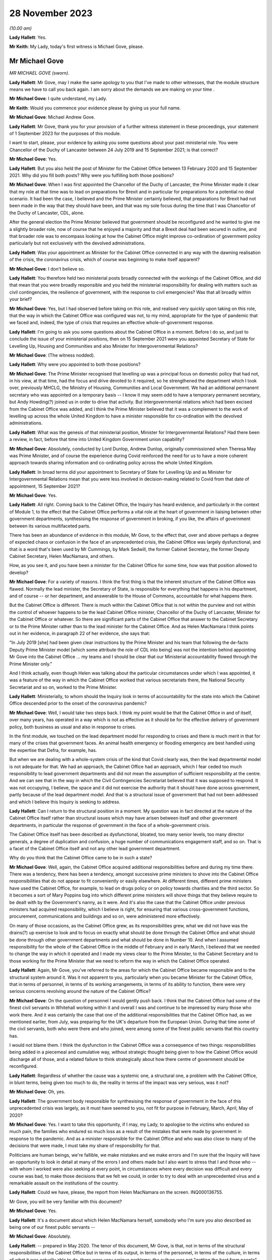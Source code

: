 28 November 2023
================

*(10.00 am)*

**Lady Hallett**: Yes.

**Mr Keith**: My Lady, today's first witness is Michael Gove, please.

Mr Michael Gove
---------------

*MR MICHAEL GOVE (sworn).*

**Lady Hallett**: Mr Gove, may I make the same apology to you that I've made to other witnesses, that the module structure means we have to call you back again. I am sorry about the demands we are making on your time .

**Mr Michael Gove**: I quite understand, my Lady.

**Mr Keith**: Would you commence your evidence please by giving us your full name.

**Mr Michael Gove**: Michael Andrew Gove.

**Lady Hallett**: Mr Gove, thank you for your provision of a further witness statement in these proceedings, your statement of 1 September 2023 for the purposes of this module.

I want to start, please, your evidence by asking you some questions about your past ministerial role. You were Chancellor of the Duchy of Lancaster between 24 July 2019 and 15 September 2021; is that correct?

**Mr Michael Gove**: Yes.

**Lady Hallett**: But you also held the post of Minister for the Cabinet Office between 13 February 2020 and 15 September 2021. Why did you fill both posts? Why were you fulfilling both those positions?

**Mr Michael Gove**: When I was first appointed the Chancellor of the Duchy of Lancaster, the Prime Minister made it clear that my role at that time was to lead on preparations for Brexit and in particular for preparations for a potential no deal scenario. It had been the case, I believed and the Prime Minister certainly believed, that preparations for Brexit had not been made in the way that they should have been, and that was my sole focus during the time that I was Chancellor of the Duchy of Lancaster, CDL, alone.

After the general election the Prime Minister believed that government should be reconfigured and he wanted to give me a slightly broader role, now of course that he enjoyed a majority and that a Brexit deal had been secured in outline, and that broader role was to encompass looking at how the Cabinet Office might improve co-ordination of government policy particularly but not exclusively with the devolved administrations.

**Lady Hallett**: Was your appointment as Minister for the Cabinet Office connected in any way with the dawning realisation of the crisis, the coronavirus crisis, which of course was beginning to make itself apparent?

**Mr Michael Gove**: I don't believe so.

**Lady Hallett**: You therefore held two ministerial posts broadly connected with the workings of the Cabinet Office, and did that mean that you were broadly responsible and you held the ministerial responsibility for dealing with matters such as civil contingencies, the resilience of government, with the response to civil emergencies? Was that all broadly within your brief?

**Mr Michael Gove**: Yes, but I had observed before taking on this role, and realised very quickly upon taking on this role, that the way in which the Cabinet Office was configured was not, to my mind, appropriate for the type of pandemic that we faced and, indeed, the type of crisis that requires an effective whole-of-government response.

**Lady Hallett**: I'm going to ask you some questions about the Cabinet Office in a moment. Before I do so, and just to conclude the issue of your ministerial positions, then on 15 September 2021 were you appointed Secretary of State for Levelling Up, Housing and Communities and also Minister for Intergovernmental Relations?

**Mr Michael Gove**: (The witness nodded).

**Lady Hallett**: Why were you appointed to both those positions?

**Mr Michael Gove**: The Prime Minister recognised that levelling up was a principal focus on domestic policy that had not, in his view, at that time, had the focus and drive devoted to it required, so he strengthened the department which I took over, previously MHCLG, the Ministry of Housing, Communities and Local Government. We had an additional permanent secretary who was appointed on a temporary basis -- I know it may seem odd to have a temporary permanent secretary, but Andy Howding(?) joined us in order to drive that activity. But intergovernmental relations which had been excised from the Cabinet Office was added, and I think the Prime Minister believed that it was a complement to the work of levelling up across the whole United Kingdom to have a minister responsible for co-ordination with the devolved administrations.

**Lady Hallett**: What was the genesis of that ministerial position, Minister for Intergovernmental Relations? Had there been a review, in fact, before that time into United Kingdom Government union capability?

**Mr Michael Gove**: Absolutely, conducted by Lord Dunlop, Andrew Dunlop, originally commissioned when Theresa May was Prime Minister, and of course the experience during Covid reinforced the need for us to have a more coherent approach towards sharing information and co-ordinating policy across the whole United Kingdom.

**Lady Hallett**: In broad terms did your appointment to Secretary of State for Levelling Up and as Minister for Intergovernmental Relations mean that you were less involved in decision-making related to Covid from that date of appointment, 15 September 2021?

**Mr Michael Gove**: Yes.

**Lady Hallett**: All right. Coming back to the Cabinet Office, the Inquiry has heard evidence, and particularly in the context of Module 1, to the effect that the Cabinet Office performs a vital role at the heart of government in liaising between other government departments, synthesising the response of government in broking, if you like, the affairs of government between its various multifaceted parts.

There has been an abundance of evidence in this module, Mr Gove, to the effect that, over and above perhaps a degree of expected chaos or confusion in the face of an unprecedented crisis, the Cabinet Office was largely dysfunctional, and that is a word that's been used by Mr Cummings, by Mark Sedwill, the former Cabinet Secretary, the former Deputy Cabinet Secretary, Helen MacNamara, and others.

How, as you see it, and you have been a minister for the Cabinet Office for some time, how was that position allowed to develop?

**Mr Michael Gove**: For a variety of reasons. I think the first thing is that the inherent structure of the Cabinet Office was flawed. Normally the lead minister, the Secretary of State, is responsible for everything that happens in his department, and of course -- or her department, and answerable to the House of Commons, accountable for what happens there.

But the Cabinet Office is different. There is much within the Cabinet Office that is not within the purview and not within the control of whoever happens to be the lead Cabinet Office minister, Chancellor of the Duchy of Lancaster, Minister for the Cabinet Office or whatever. So there are significant parts of the Cabinet Office that answer to the Cabinet Secretary or to the Prime Minister rather than to the lead minister for the Cabinet Office. And as Helen MacNamara I think points out in her evidence, in paragraph 22 of her evidence, she says that:

"In July 2019 [she] had been given clear instructions by the Prime Minister and his team that following the de-facto Deputy Prime Minister model [which some attribute the role of CDL into being] was not the intention behind appointing Mr Gove into the Cabinet Office ... my teams and I should be clear that our Ministerial accountability flowed through the Prime Minister only."

And I think actually, even though Helen was talking about the particular circumstances under which I was appointed, it was a feature of the way in which the Cabinet Office worked that various secretariats there, the National Security Secretariat and so on, worked to the Prime Minister.

**Lady Hallett**: Ministerially, to whom should the Inquiry look in terms of accountability for the state into which the Cabinet Office descended prior to the onset of the coronavirus pandemic?

**Mr Michael Gove**: Well, I would take two steps back. I think my point would be that the Cabinet Office in and of itself, over many years, has operated in a way which is not as effective as it should be for the effective delivery of government policy, both business as usual and also in response to crises.

In the first module, we touched on the lead department model for responding to crises and there is much merit in that for many of the crises that government faces. An animal health emergency or flooding emergency are best handled using the expertise that Defra, for example, has.

But when we are dealing with a whole-system crisis of the kind that Covid clearly was, then the lead departmental model is not adequate for that. We had an approach, the Cabinet Office had an approach, which I fear ceded too much responsibility to lead government departments and did not mean the assumption of sufficient responsibility at the centre. And we can see that in the way in which the Civil Contingencies Secretariat believed that it was supposed to respond. It was not occupying, I believe, the space and it did not exercise the authority that it should have done across government, partly because of the lead department model. And that is a structural issue of government that had not been addressed and which I believe this Inquiry is seeking to address.

**Lady Hallett**: Can I return to the structural position in a moment. My question was in fact directed at the nature of the Cabinet Office itself rather than structural issues which may have arisen between itself and other government departments, in particular the response of government in the face of a whole-government crisis.

The Cabinet Office itself has been described as dysfunctional, bloated, too many senior levels, too many director generals, a degree of duplication and confusion, a huge number of communications engagement staff, and so on. That is a facet of the Cabinet Office itself and not any other lead government department.

Why do you think that the Cabinet Office came to be in such a state?

**Mr Michael Gove**: Well, again, the Cabinet Office acquired additional responsibilities before and during my time there. There was a tendency, there has been a tendency, amongst successive prime ministers to shove into the Cabinet Office responsibilities that do not appear to fit conveniently or easily elsewhere. At different times, different prime ministers have used the Cabinet Office, for example, to lead on drugs policy or on policy towards charities and the third sector. So it becomes a sort of Mary Poppins bag into which different prime ministers will shove things that they believe require to be dealt with by the Government's nanny, as it were. And it's also the case that the Cabinet Office under previous ministers had acquired responsibility, which I believe is right, for ensuring that various cross-government functions, procurement, communications and buildings and so on, were administered more effectively.

On many of those occasions, as the Cabinet Office grew, as its responsibilities grew, what we did not have was the drains(?) up exercise to look and to focus on exactly what should be done through the Cabinet Office and what should be done through other government departments and what should be done in Number 10. And when I assumed responsibility for the whole of the Cabinet Office in the middle of February and in early March, I believed that we needed to change the way in which it operated and I made my views clear to the Prime Minister, to the Cabinet Secretary and to those working for the Prime Minister that we need to reform the way in which the Cabinet Office operated.

**Lady Hallett**: Again, Mr Gove, you've referred to the areas for which the Cabinet Office became responsible and to the structural system around it. Was it not apparent to you, particularly when you became Minister for the Cabinet Office, that in terms of personnel, in terms of its working arrangements, in terms of its ability to function, there were very serious concerns revolving around the nature of the Cabinet Office?

**Mr Michael Gove**: On the question of personnel I would gently push back. I think that the Cabinet Office had some of the finest civil servants in Whitehall working within it and overall I was and continue to be impressed by many those who work there. And it was certainly the case that one of the additional responsibilities that the Cabinet Office had, as we mentioned earlier, from July, was preparing for the UK's departure from the European Union. During that time some of the civil servants, both who were there and who joined, were among some of the finest public servants that this country has.

I would not blame them. I think the dysfunction in the Cabinet Office was a consequence of two things: responsibilities being added in a piecemeal and cumulative way, without strategic thought being given to how the Cabinet Office would discharge all of those, and a related failure to think strategically about how there centre of government should be reconfigured.

**Lady Hallett**: Regardless of whether the cause was a systemic one, a structural one, a problem with the Cabinet Office, in blunt terms, being given too much to do, the reality in terms of the impact was very serious, was it not?

**Mr Michael Gove**: Oh, yes.

**Lady Hallett**: The government body responsible for synthesising the response of government in the face of this unprecedented crisis was largely, as it must have seemed to you, not fit for purpose in February, March, April, May of 2020?

**Mr Michael Gove**: Yes. I want to take this opportunity, if I may, my Lady, to apologise to the victims who endured so much pain, the families who endured so much loss as a result of the mistakes that were made by government in response to the pandemic. And as a minister responsible for the Cabinet Office and who was also close to many of the decisions that were made, I must take my share of responsibility for that.

Politicians are human beings, we're fallible, we make mistakes and we make errors and I'm sure that the Inquiry will have an opportunity to look in detail at many of the errors I and others made but I also want to stress that I and those who -- with whom I worked were also seeking at every point, in circumstances where every decision was difficult and every course was bad, to make those decisions that we felt we could, in order to try to deal with an unprecedented virus and a remarkable assault on the institutions of the country.

**Lady Hallett**: Could we have, please, the report from Helen MacNamara on the screen. INQ000136755.

Mr Gove, you will be very familiar with this document?

**Mr Michael Gove**: Yes.

**Lady Hallett**: It's a document about which Helen MacNamara herself, somebody who I'm sure you also described as being one of our finest public servants --

**Mr Michael Gove**: Absolutely.

**Lady Hallett**: -- prepared in May 2020. The tenor of this document, Mr Gove, is that, not in terms of the structural responsibilities of the Cabinet Office but in terms of its output, in terms of the personnel, in terms of the culture, in terms of what it was actually able to do, there were very serious problems: the culture was not "getting the best from people", there was "powerlessness", there was "bad behaviours from ... leaders", "too much politics", the talking over of junior women.

She says:

"Too many [Cabinet Office] senior leaders which means they can't take decisions without consulting others ... Super-hero culture ..."

The Cabinet Office has "fallen out of shape".

Those are damning observations, are they not?

**Mr Michael Gove**: Yes, they are. And Helen's broader evidence points to the way in which, as she says, the Cabinet Office is not elastic. It was moved into a particular shape as a result of some of the successive responsibilities that I mentioned earlier, and so the overall structure of the Cabinet Office was not such that it could perform as it should, as any government department should when faced with the crisis.

Some of the behaviour that Helen quite rightly points out and calls out is, I think, a regrettable feature of one of our failures to effectively and at an early stage change the way in which the Cabinet Office worked. And as I mentioned earlier, there were a variety of changes that I wished to make, including some that I did make to personnel, which were intended to address some, though not all, of the concerns that Helen rightly raises.

**Lady Hallett**: Right at the bottom of that first page there are these words:

"Sense that Cabinet Office has lost its way in making the Whitehall machine work for No 10 [and then over the page]: not synthesising departments or leveraging machine."

That is a fair broad observation of course but it may be thought to be an obvious one. If it had appeared to Helen MacNamara that in this very general sense the Cabinet Office was failing in its primary role of leveraging the government machine, that must have been apparent to you from being Chancellor of the Duchy of Lancaster, which of course is a related Cabinet Office ministerial role, and certainly from February 2020 when you became Minister for the Cabinet Office.

**Mr Michael Gove**: Yes.

**Lady Hallett**: What did you do yourself in February, March, April to address the concerns which you appear to have shared?

**Mr Michael Gove**: Well, the first thing is that when I was Chancellor of the Duchy of Lancaster solely, as I mentioned earlier, my focus on was on Brexit preparations and, again, we discussed in the Inquiry the extent to which I believe that those helped us to prepare for some of the challenges of Covid. But after assuming responsibility for the whole of the Cabinet Office, I sought to try to wrestle it into shape and I -- both with my private office and also with the new permanent secretary, Alex Chisholm, made a series of recommendations as to how things should and might change, improving its analytical function, changing the way in which reporting lines operated.

But, if I may, one of the things that I found while I was there, and even as the situation with Covid was looming on the horizon, was that I discovered during the course of those early weeks that there were parts of the Cabinet Office and ways the Cabinet Office operated that were shielded almost from my scrutiny and intervention.

A case in point occurred when on 3 March, I believe, I had to answer an urgent question about the resignation of the Philip Rutnam as permanent secretary at the Home Office and the consequences for the position of the then Home Secretary, Dame Priti Patel. I was preparing, as the minister accountable, to go into the House of Commons to answer the question when, shortly before I went in, I was told -- and didn't know beforehand -- that there was an enquiry going on as to whether or not there the then Home Secretary had breached the Ministerial Code.

That Inquiry was supervised by the propriety and ethics team within the Cabinet Office, who do a peerless job, but I wasn't aware of that at all. So the key element in the Cabinet Office, a key team, was shielded from my scrutiny and my ability to both know what was going on and then ask questions about its effectiveness. At various differed times, in the run-up to that UQ and afterwards, I sought, by talking to Number 10 and making clear my frustrations, that we needed to fundamentally alter how the Cabinet Office worked. And indeed I expressed my views, including to Dominic Cummings, sometimes in very direct terms, about the need for change and reform in the way in which the Cabinet Office operated.

**Lady Hallett**: Mr Gove, we will look in due course at many of the suggestions that you made in relation to reform of the Cabinet Office structure but, again, why did this revelatory understanding about the state of the Cabinet Office not occur whilst you were Chancellor of the Duchy of Lancaster, that is to say, between July of 2019 and February of 2020? It must have become apparent to you, while you discharged that important ministerial responsibility, that the government department for which you were at least indirectly responsible was failing?

**Mr Michael Gove**: Well, the first thing is that my responsibility as CDL was to make sure that the inadequate preparations that we had made for our departure from the European Union were ramped up, and that was the principal focus of my work. It meant enlisting additional people from outside the Cabinet Office to come in. Already I was aware that in one area, a central area of government responsibility, government was not configured as it should be.

I was, during that time, increasingly aware of some of the inherent dysfunction within the Cabinet Office but it was only when I assumed full responsibility as MCO that it became clear to me quite how dysfunctional the structure of the organisation was. And as I mentioned earlier, there were parts of the Cabinet Office that, perhaps rightly, considered themselves not to be responsible to or accountable to me, or indeed anyone who was CDL or MCO. And I used to refer to parts of the Cabinet Office as the dark side of the moon because they were obscured from my gaze.

**Lady Hallett**: If you were increasingly aware, as you say you were, why did you take no steps prior to March 2020 to address the problem?

**Mr Michael Gove**: I was appointed to be MCO, I think, on 13 February and I think within weeks I was making clear to Number 10 and others --

**Lady Hallett**: No, I mean, I apologise, between July 2019, when you were Chancellor of the Duchy of Lancaster, and March 2020, when you had your feet under the table of that new ministerial responsibility?

**Mr Michael Gove**: Again, it's a nature of -- or a feature and in the nature of cabinet government that you can make observations to the Prime Minister and to others about the weaknesses that you discern in other parts of government but there are delineations of responsibility --

**Lady Hallett**: I apologise for interrupting. Did you make those observations between July 2019 and February 2020?

**Mr Michael Gove**: I made some observations informally about some features of how the government machine was operating but at that time I was prioritising what I considered to be the role and mission that the Prime Minister had given me and which I believed was absolutely critical.

So as I arrived as minister for the Cabinet Office alongside being Chancellor of the Duchy of Lancaster, I had concerns but I wanted to familiarise myself with the shape and structure in greater detail before then making recommendations for change.

Normally, in previous Cabinet roles, when I have arrived in departments and I believed that there needed to be change, I've taken a couple of months before instituting what some of those changes are, because I wanted to make sure that I properly understood why things are the way they are before then arguing for change. When I arrived at the Cabinet Office it was rather quicker.

There is a principle in politics, a principle of Chesterton's Fence: sometimes the existence of a particular institution of protocol seems irrational but before you remove it you need to understand why it might have been put there.

That applies in other government departments. Don't immediately rush to change things before understanding why they were there. As you say, while I was Chancellor of the Duchy of Lancaster I became increasingly aware of the need for change and then, as Minister for the Cabinet Office, I sought quickly to familiarise myself with those aspects of the operation of the Cabinet Office that I had not been directly responsible for beforehand and became even more seized of the need for changing how it worked.

**Lady Hallett**: You are not suggesting, of course, that dysfunctionality, if revealed in the heart of a government department, is something that should not be addressed?

**Mr Michael Gove**: No, it absolutely should be addressed but my point is one borne of experience which is, you need to understand why things are the way they are. That things which at first or even second glance within government, or within any institution, which may seem a barrier to progress or may seem illogical must have seemed at one point, logical to someone.

So you need to understand why things are the way they are before then saying, "Right, this needs to change, the justification has fallen away, the logic behind this decision no longer applies".

**Lady Hallett**: Was it also apparent to you from February 2020 that there were very serious systemic issues in the heart of Number 10? The Inquiry has heard a great deal of evidence about the toxicity, the atmosphere in Number 10, the behaviour of people in Number 10. You will be familiar with the references in the Cabinet Secretary's WhatsApps to it being like taming wild animals, nothing in Mr Case's past experience had prepared him for the madness, he had never seen a bunch of people less well equipped to run a country.

That could not have been hidden from you as Minister for the Cabinet Office, could it?

**Mr Michael Gove**: I think Mr Case's evidence --

**Lady Hallett**: Well, he hasn't given evidence yet.

**Mr Michael Gove**: I think that WhatsApp refers to circumstances later in our response to Covid, but I entirely understand your point.

I think it is the case that almost every Number 10 operation has had, by its nature, strong personalities. Sometimes those personalities clash. Sometimes under tension humans express themselves in ways which, with the benefit of hindsight, they regret.

It is certainly the case that under Boris Johnson there were strong personalities in Number 10, but those strong personalities had been responsible for helping to secure not just an election victory but an end to the logjam in Parliament over Brexit, and many of those strong personalities needed to be assertive in order to deal with some of the other challenges that we faced.

**Lady Hallett**: But you accept, do you not, that this was an issue going beyond personality clash: the behaviour, the style, the personalities of the people in Number 10 had a direct impact on its functionality, on its ability to perform in the face of this unprecedented crisis. You would accept that proposition?

**Mr Michael Gove**: Well, I think that you're never going to get a perfect team of personalities all of whom are beautifully aligned and amongst whom there is perfect harmony. You will always have -- it's in the nature of politics -- strong views, sometimes punchily expressed.

The key thing, I think, is: overall, does the system accommodate a diversity of opinion and then, once a resolution is reached, does it implement that policy quickly and effectively? And I think the nature of politics the nature of decision-making in any organisation under pressure means that people do sometimes need to be, you know, a little bit direct.

**Lady Hallett**: The evidence, Mr Gove, suggests -- well, the point is not that a council of perfection should have been expected on the part of Number 10 but that it was dysfunctional, that it was chaotic, that in terms of its ability to produce policy, as you have described it, to implement government decision-making, it was, to use the words of Mr Cummings himself, dysfunctional?

**Mr Michael Gove**: I think that there were -- Mr Cummings' written evidence goes into great length about many of the frustrations that he felt, even before he entered government, about the way in which it worked. I share many, if not all, of his concerns and views about some of the weaknesses in the way in which government operates. But I think that it's in the nature of anyone who's a reformer that they will feel the need to test the effectiveness of delivery and then want to seek to improve it, sometimes by being exacting and tough but, one would hope, always with an understanding of the human factor as well. And I think that the question of how effective government was and is, is best discerned from a detailed look at its response to different crises.

Again, I would not want to pre-empt the committee's conclusions at all but I think I would argue that the government of Boris Johnson, when it came to preparation for Brexit, executed that well, when it came to the vaccine roll-out, executed that well, but there are other areas which I know the Inquiry will look at where it would be quite wrong to award ourselves high marks.

**Lady Hallett**: I'm going to press you on that, Mr Gove. In terms of the government's overall response in those early months to the crisis and deliberately not addressing the issue of vaccines, the government response was deficient. There was a chaotic and dysfunctional element inside Number 10, inside the Cabinet Office, and the government, whether you put it in terms of -- using your words, in terms of output or delivery, was significantly off the mark was it not?

**Mr Michael Gove**: I think it was the case that there were specific failings, and we can go on to list them, but I would add two things. The first is that governments across the developed world were dealing with a novel virus and governments across the western world scrambled to appreciate quite how devastating the impact of this virus would be on their healthcare systems, on their economies and on vulnerable people within their societies. So of course mistakes and errors were made by the UK government and some of them were unique and specific to the UK government. But I also think that we need to remember that governments everywhere made errors.

This is not to excuse me from my responsibility for the mistakes that I made, it's simply to say that, when dealing with a crisis of this kind, one needs to appreciate that for democratic politicians everywhere there were sudden and accumulating pressures which some dealt with better than others, but also the very nature of the virus and the nature of the response required became more and more apparent over time as more and more evidence came to light. As we've seen from the evidence presented to the Inquiry.

Originally there was scepticism about asymptomatic transmission. As we've seen from the evidence presented to the Inquiry, there was a strong body of scientific evidence that suggested that, for example, to lock down earlier than we did would have tested the patience and the endurance of the British public in a way that was not sustainable.

**Lady Hallett**: Can I interrupt you there to say of course we're going to look at some of the decision-making, important decision-making, and the information available to the government but, before we move on from this topic, Mr Gove, you would accept that however eloquently advanced those observations in relation to the performance of other governments, it can only be proffered by way of mitigation. They are not an answer to the basic charge -- I don't mean that in a legal sense -- that there were failings in the heart of the government machine, its departments, its centre, its operations in Number 10, that directly impacted upon its ability to respond to the crisis?

**Mr Michael Gove**: Yes, but I think that it's important that we are specific and that we look at specific incidents.

So it's understandable that people will express themselves in WhatsApps in the heat of the moment, or even in evidence in placid recollection they will express themselves with frustration, sometimes anger, about what they see and what went on. That is human. What is also human is making mistakes.

The key thing is were we -- were individuals, case by case, operating in a way that was cavalier, irrational or foolish? My contention would be that if we look in detail at each of the processes of decision-making, we can understand that many of the weaknesses were as a result of systemic factors, other weaknesses were a result of people's preferences, instincts and judgments leading them in a particular direction which, with the benefit of hindsight, was wrong.

**Lady Hallett**: Indeed.

The DHSC, you must have been in a position to form a view in a general sense about its ability to respond to the crisis. Evidence has been given in this module from Mr Cummings, from Lord Sedwill, also by Sir Patrick Vallance, with particular reference to his diaries, to the effect that between February and May 2020 the DHSC was overwhelmed by the scale of the crisis.

I don't wish to engage with you on the merits of the lead government department model. We must focus on the practical response, the practical ability of that department to be able to respond to the crisis.

Would you agree with that proposition that it was indeed overwhelmed by the scale of the crisis?

**Mr Michael Gove**: I think I would put it in a slightly different way. I think that -- and I feel I am having to go back to the lead department model, not as a shield behind which DHSC should be protected from criticism but just broadly to contextualise.

The first thing I would say I have a very high opinion of the then and current permanent secretary that department, Sir Chris Wormald, with whom I worked at the Department for Education. The other thing I would say is that I also, and I know not everyone testifying to this Inquiry has, I also have a high opinion of Matt Hancock as a minister.

However, I believe that too much was asked of DHSC at that point. And it goes to the heart of one of the challenges that I mentioned earlier. We should collectively have recognised that this a whole-system crisis at an earlier point and taken onto other parts of government the responsibility for delivery that was being asked of DHSC at that time.

I think with the benefit of the hindsight those within DHSC felt "we can do it, we can meet this hour". And I think that while that degree of commitment and leaning in is admirable in spirit, the truth is that at an earlier stage we should have broadened responsibility. We did, in due course, with the setting up of the ministerial implementation groups, the Covid-19 Taskforce and so on, but I do believe that should have happened earlier.

**Lady Hallett**: You have said that there may have been an element in the DHSC of "we can do it"?

**Mr Michael Gove**: Yes.

**Lady Hallett**: In Sir Patrick Vallance's diaries there are references to Mr Hancock appearing to want to keep too much to himself.

**Mr Michael Gove**: Mmm.

**Lady Hallett**: That in the face of the operational mess, as he describes it, into which the DHSC descended, there was a failure on Mr Hancock's part and on the part of the permanent secretary to tell the rest of government how it was. They kept too much to itself -- or to themselves. Would you agree with that proposition?

**Mr Michael Gove**: Yes, but I think that, as I've just described, it was a desire to rise to the occasion and a wish to not evade responsibility actually on their part, but there should have been arguably a greater degree of challenge at an earlier stage.

And it was case that I, and I'm sure others as well, used COBRs and used other opportunities, emails, messages and so on, to try to ensure that the right questions were being asked and that DHSC, if it wasn't able to deliver in a particular area, sought the help of other government departments or had the oversight and scrutiny that other government departments could bring.

**Lady Hallett**: Regardless of their intentions, and they may have been honourable, you would agree that a failure to move fast enough, a failure to keep the rest of the government informed as to the crisis faced by the DHSC was a significant failing in itself? That is not how the system is meant to work.

**Mr Michael Gove**: Well, I would take it one step back, which is that I think it is the case that there was a noble intention on the part of DHSC, but it is not as though DHSC was the sole repository of information about what was going on with the virus.

One of the things that we were all doing was both listening to the thoughtful advice from the Government Chief Scientific Adviser and the Chief Medical Officer but also seeing what was happening on our television screens, reading material that was open source and widely shared. So we could form a judgment about whether or not the whole government response and the DHSC response was appropriate.

So, again, we could make a judgment about the need for ventilators, seeing what was happening both in the Far East and in Italy. It didn't need -- it should not have needed one single government department to prompt questioning from others within government about the approach that we were taking. And, indeed, as I think my evidence points out, I benefited from reading outside government briefings in order to be able to bring to bear the sorts of questions which I believed it was necessary to ask.

**Lady Hallett**: Let us look then at some of the documents to which you were privy and the meetings which you attended in the early days of February 2020.

Just by way of introduction to this topic, and to explore your understanding as to what -- in general terms, what general state the United Kingdom was in.

Professor Sir Chris Whitty has stated that he was under no illusions that the United Kingdom was well set up to meet the challenges of a major pandemic, because he knew that investment in healthcare had been suboptimal, he knew that the planned flu plans, such as they were, wouldn't necessarily stand up to the challenges of coronavirus, and of course he was aware there was no sophisticated or scaled-up test and trace system, in contradistinction to some other countries.

In general terms, Mr Gove, in early February were you aware of those concerns? Was that a viewpoint that you shared? Were you under any illusions as to the general ability of the United Kingdom to respond to this crisis?

**Mr Michael Gove**: I think it was only later in February that I began to feel a sense of concern about how well prepared as a country we were. Prior to that (a) I didn't have the MCO responsibilities, but (b) the general sense was that we were relatively well prepared as a country. Those were the assurances that we were being given across government, and I broadly took those on trust. I think there were some ways in which the government, as a result of exercises and steps that we had taken beforehand, was, you know, in a position to deal with aspects of the crisis, other areas which we were clearly weaker.

But no, I didn't have the prescience to see in early February that we were not well prepared. I think was only later in February and early in March that my concerns about our response mounted.

**Lady Hallett**: Of course there was no real change in relation to those deficiencies?

**Mr Michael Gove**: No.

**Lady Hallett**: The healthcare system was what it was, the pan flu plans had been prepared in 2011 and had not been significantly altered, and there was no sophisticated, scaled-up TTI system.

So to that extent, Mr Gove, why were you not made aware of those salient features, those pre-existing aspects of the government's ability to respond?

**Mr Michael Gove**: I think because, again, I trusted and I think others within government would have trusted the Department of Health and those with whom it all worked in that area.

Even after I took on MCO responsibilities, which was, as we discussed, in the middle of February, I could not immediately, I think, have scrutinised every single contingency plan across government and tested it with the rigour that might have been deserved.

**Lady Hallett**: Of course.

**Mr Michael Gove**: And, of course, we were in the middle of an evolving crisis. And as I mentioned earlier, and this is well known, while the plan for pandemic flu that had been developed was -- you know, had many strengths and virtues, it was in the nature of the virus that we faced that it presented a different set of challenges from those that pandemic flu presented.

**Lady Hallett**: Indeed. But you would therefore accept that it turned out your trust in the system of government, your trust in, as you've described it, in the understanding that, structurally, United Kingdom was well placed to meet the challenges of this new virus, were misplaced. It turned out we were not?

**Mr Michael Gove**: We were not as well prepared as we should have been ideally. I think that is true. Again, it's in the nature of the fact that the virus was novel. And, indeed -- I think this probably goes beyond the remit of the Inquiry -- there is a significant body of judgement that believes that the virus itself was man-made, and that that presents a particular set of challenges as well.

**Lady Hallett**: That forms no part of the terms of reference of this Inquiry, Mr Gove, to address that somewhat divisive issue so we're not going to go there.

**Mr Michael Gove**: But I think it is important to recognise that the virus presented a series of new challenges that required both the science to adjust and science, by definition, adjusts on the basis of accumulating evidence both about the operation of the virus and its effect on particular elements within the population.

**Lady Hallett**: Well, we'll come to that quite separate issue in a moment.

There was a Cabinet meeting on 6 February, INQ000056137. You were an attendee. We can see your name in the left-hand column on the first page.

On page 6 there was a reference to a tabletop exercise. We should be able to see that reference -- perhaps not on this page -- oh, yes:

"There would be a tabletop exercise the following week. Colleagues should attend personally or designate a junior minister as a dedicated departmental minister."

That may have been, I think it probably was, Operation or Exercise Nimbus that took place on 12 February. Did you attend Exercise Nimbus?

**Mr Michael Gove**: No.

**Lady Hallett**: What learning was communicated to you about the outcome of that tabletop exercise to which there had been reference in Cabinet?

**Mr Michael Gove**: I do not recall any specific reference to Exercise or Operation Nimbus. I do recall that after I acquired the responsibilities as MCO a series of conversations with Katharine Hammond, the director of the Civil Contingencies Secretariat, about some of the specific responsibilities that the Cabinet Office had.

One thing I would say, which again goes to some of our earlier points, in the conversation I had with Katharine, again great public servant, quite a lot of the conversation was preoccupied with excess death management. A very sombre and important subject.

The sense that I had was that the Civil Contingencies Secretariat was dealing with those issues that other government departments felt they did not want to or should not be leading on, so it was dealing with, as it were, not the whole sweep of questions that it should be dealing with, and I was struck by the fact that Cabinet Office, instead of assuming that broader co-ordinating role which I would have assumed that it did, was instead being expected to deal with admittedly a hugely important section of our response rather than the whole of the response.

**Lady Hallett**: What other matters, what issues, should it have been dealing with?

**Mr Michael Gove**: Well, my belief, and this is what eventually came to pass, is that it should have been the case that Cabinet Office should have been in a position, with the resources and the structure, in order to be able to more rigorously interrogate and then take control of the response to crises that other government departments, as lead government departments, had allocated or had been allocated -- allocated to themselves or had been allocated, I should say.

**Lady Hallett**: Therefore, we may presume from your evidence that it did not do those things.

Can I ask you what your understanding was, in a very broad sense, about the nature of the work done by the CCS, because the material, as you rightly identify, shows that the CCS, the Civil Contingencies Secretariat, was concerned with planning for excess death management?

**Mr Michael Gove**: Yes.

**Lady Hallett**: What a terrible euphemism. It was dealing with issues such as body bags --

**Mr Michael Gove**: Yes.

**Lady Hallett**: -- and the care for and the looking after of dead bodies?

**Mr Michael Gove**: Yes.

**Lady Hallett**: It was concerned with the promulgation of a pandemic -- in fact, a flu pandemic bill. It was concerned with the search capacity within the NHS and with the financing of the care sector.

**Mr Michael Gove**: Yes.

**Lady Hallett**: But there was no consideration of possible countermeasures at that stage or, in a broad sense, of infection control matters?

**Mr Michael Gove**: Yes.

**Lady Hallett**: Is that the area to which you are referring when you say there were areas it didn't address?

**Mr Michael Gove**: Part of it. But it's even more a prior question, which is: if you have a lead government department and the Secretary of State for that lead government department chairing COBR, he is asking of other government departments for a variety of things. So if I were Secretary of State for Health and it were a pandemic or if you were --

**Lady Hallett**: Slow down a little bit, Mr Gove, you are racing away now.

**Mr Michael Gove**: Forgive me.

If either of us -- if my Lady were Secretary of State for Health and chairing COBR, any of us would ask of other government departments, "What are you doing?" So one would ask of the Education Minister, "Are we certain that policy X is being followed in schools?" One would ask of the Defence Secretary, "Is it possible that we can deploy the military in this occasion?"

But the Health Secretary him or herself is not being questioned or held to account in that process, and I believe that that's the wrong model, that the Health Secretary -- or the Home Secretary if it's a terrorist outrage, or the Environment Secretary if it is an animal or plant disease outbreak -- should not be the person chairing COBR but the person reporting to COBR, and it should be a Cabinet Office minister or the Prime Minister who acts as the chair, interrogating all government departments, seeking to ensure that ancillary departments support the lead department but also questioning the lead department on its responsibilities and management.

**Lady Hallett**: Was there a specific issue in this regard in relation to the Health ministerial implementation group, because Mr Hancock chaired that MIG and therefore was, to some extent, in the way that you described, marking his own homework?

**Mr Michael Gove**: Yes. And I would say as a structural weakness, because, as I mentioned earlier, I have a high opinion of Mr Hancock and believe that many of the decisions that he made were right and displayed foresight and wisdom.

**Lady Hallett**: You have acknowledged that when you discussed these issues with the Civil Contingencies Secretariat --

**Mr Michael Gove**: Yes.

**Lady Hallett**: -- and we must presume from the fact that you said you approached them and you spoke to them, that you were engaged in this issue, it was something that you were looking at, was it apparent to you that there was no real debate about infection control being carried out within the CCS, that it was focusing on -- and I don't mean this disrespectfully -- ancillary issues such as the management of dead bodies, legislative proposals for dealing with public order in the face of a flu or coronavirus pandemic and, admittedly, surge capacity within the NHS? In central government terms there was no real consideration of how do we stop this virus from spreading, of what infection control measures need to be thought about and then put into place.

What was your reaction?

**Mr Michael Gove**: Yes, I would not want to overstate either my knowledge or my prescience. All that I felt when I was talking to Katharine is (a), as you say, the whole issue of excess death management is sombre, chilling, scary. Also, why is this assuming so much of the Civil Contingencies Secretariat's time and time in this conversation when there are so many other aspects of dealing with this emerging pandemic that require to be addressed.

What I could not say, because I did not know enough, is who's dealing with X, who's dealing with Y, who's dealing with Z. Because appreciating the need for infection control, non-pharmaceutical interventions, therapeutics and so on was something that I only became more acquainted with as the crisis developed.

**Lady Hallett**: In this Cabinet meeting you will see, two or three lines above the reference to tabletop exercise, the words:

"The central point to make was that the Government had a plan to deal with this illness, and this was guided by science."

**Mr Michael Gove**: Yes.

**Lady Hallett**: I don't intend you ask you any questions about the doctrine of following the science but what was the plan, as far as you understood it, that the government had in place to deal with the illness? What plan? You must have asked yourself.

**Mr Michael Gove**: Yes, and the plan, and again this was emphasised in COBR, was a plan to delay and contain the spread of the disease. The disease, however, overwhelmed that plan, to put it mildly.

**Lady Hallett**: How delay, how contain, Mr Gove? What was the plan for delaying, for practically stopping the spread of the virus into the United Kingdom and then containing it thereafter to the extent that -- delaying it thereafter to the extent containment was lost? What were the nuts and bolts of that plan, as far as you understood it to be?

**Mr Michael Gove**: That we should use testing and contact tracing in order to monitor the spread of the disease and that -- seek to isolate those who were infected.

**Lady Hallett**: You understood, of course, that that system dealt only with index cases, a relatively small number of travellers who had come into the United Kingdom --

**Mr Michael Gove**: Yes.

**Lady Hallett**: -- and that there was, beyond the first few hundred, absolutely no system for testing, tracing and isolating.

**Mr Michael Gove**: Quite. And not only was the system at that time proven to be inadequate and overwhelmed, there were subsequent problems with testing and contact tracing throughout the pandemic.

I would only add, however, that the initial evidence that ministers were presented with was that there was a low likelihood of asymptomatic transmission and obviously we subsequently discovered -- we all discovered that was not the case.

**Lady Hallett**: That is to do with the overarching understanding of the characteristics of the virus, but focusing on what the Cabinet was told --

**Mr Michael Gove**: Yes --

**Lady Hallett**: -- by the CMO about the nature of the plan, this was plainly a matter of the gravest concern and you were being assured, "Don't worry we've got a plan"?

**Mr Michael Gove**: Yes.

**Lady Hallett**: And I want to ask you what was your understanding of the mechanics of that plan beyond, "Well, we're going to contain it and delay it"?

**Mr Michael Gove**: That principally, but also that we had as Chief Medical Officer one of Britain's foremost epidemiologists, that we had a robust system within the NHS of providing surge capacity at certain moments, and that we had stocks of some of the drugs that might prove efficacious and of PPE. Of course it was in the nature of our preparation that our preparation was for a flu pandemic and that the PPE and drugs that we had were aligned with that type of pandemic, not the coronavirus pandemic, as it turned out.

**Lady Hallett**: Even at that stage, Mr Gove, it was known to everybody there was no antiviral or no therapeutic for this coronavirus so that could have been of little solace.

**Mr Michael Gove**: Mm.

**Lady Hallett**: In terms of how it was envisaged that if the virus spread beyond the handful of travellers and index cases, infection control measures could be put into place, what debate was there?

**Mr Michael Gove**: That debate only intensified or really took place later.

**Lady Hallett**: I'm so sorry to interrupt. There was no debate about the nature of the existence of infection control measures at this stage in early February?

**Mr Michael Gove**: Well, there was an observation or a series of observations about what was being done in east Asian countries and particularly in China. And, again, a central question that I know many of us will be asked to address is the wisdom or efficacy of lockdown.

But I think as the CMO, CSA and others have said, lockdown was an unprecedented departure for a country like the United Kingdom with its traditions of liberty. Normally, it would be the case that those who were infected and visibly so would be isolated, not an entire population being locked down.

It was a very, very significant step, I believe right and justified given the nature of the virus, but nevertheless a momentous one. And, again, we were looking at emerging evidence at that time and, again, I would stress that the burden of the advice that we were being given in early March was that thinking about locking down the population was not just a momentous step and a significant departure from what had gone before, but a policy that would have to be introduced with care because we could not expect the UK population to endure those restrictions for too long.

**Lady Hallett**: We will return, of course, to the issue of lockdown. But for present purposes, it wasn't of course a decision that was made until 23 March.

**Mr Michael Gove**: Indeed.

**Lady Hallett**: And not debated, in fact, at a serious and high level until probably two weekends before the weekend of 14/15 March.

**Mr Michael Gove**: Mmm.

**Lady Hallett**: You accept, therefore, Mr Gove, that whilst debating the spread of a new coronal viral outbreak, acknowledging as you have done already that there was a dawning realisation that there were no practical measures that could stop its spread, no TTI, sophisticated TTI system, that the virus, once it got out of China, would be impossible to be limited, to be kept away from our shores. There was no debate about infection control, prosaically, "How do we stop the virus from spreading throughout this land?"

**Mr Michael Gove**: I would say two things. I'm sure there was debate going on in SAGE, in other government advisory committees, amongst medical experts, epidemiologists and public health experts. I'm sure that debate was going on. I could only rely on the advice that was given to government ministers, broadly, and also to what you or I or anyone could read through open source information.

And at the time, in public debate, there were not many voices who were urging the type of action that we subsequently embraced and I think it was only because of the situation in Italy, in Lombardi, and the effect of lockdown there, that we had a real existing example in a Western European country of the application of the types of policies that we subsequently had to embrace.

So I search in vain for the individual or individuals who, well in advance of early March, were clear about what was required. I think I mentioned in my evidence that the former Cabinet Minister, Rory Stewart, invoked the example of dealing with Ebola in calling for very firm measures. But I believe in Rory's case, I think one of the most prescient figures in the debate, that was only early in March that he was making that case. Admittedly of course, and to be fair to him, he was, having been a government minister, also outside government.

**Lady Hallett**: You've referred of course to the outbreak in northern Italy. To get our chronological bearings, the first lockdown was imposed in northern Italy in ten municipalities on 21 February.

**Mr Michael Gove**: Mmm.

**Lady Hallett**: So we will come back to this some time before the comparable decision was taken here.

Another document before the break, please, the Civil Contingencies Secretariat was tasked on 25 February with drawing up plans for central government for dealing with this coronal viral outbreak.

If we have that, please, INQ000146569, we can see a document dated 28 February which was sent to the Prime Minister. We can see the reference in the top right-hand corner.

"[Prime Minister], this is a short update paper on domestic plans on coronavirus. Attached is the full action plan Matt wants to publish on Tuesday [and] which COBRA will review Monday."

That is a reference to the action plan which ultimately was published on 3 March.

**Mr Michael Gove**: Mmm.

**Lady Hallett**: If you could scroll back out, we can see dated 2 March that the CCS is saying, in paragraph 1:

"Covid-19 looks increasingly likely to become a global pandemic, although this is not yet certain."

I'm not going to debate with you, Mr Gove, when it became understood that there would be a global pandemic, but that was the position taken by the CCS.

"However, a global pandemic will require a step up in our response, as we use additional legal powers, public messaging and difficult policy decisions to delay the onset of any peak and mitigate the worst impacts ..."

If we could scroll back out, we can see then in paragraph 3:

"Preparations are well underway, COBR is meeting regularly and our best scientists are advising on when this step up will be needed ... we may need to share more of our planning ..."

Then to get your bearings, if we could scroll back out on page 2, at 7, 8 and 9, we can see strategic and tactical aims set out: protect lives, contain the infection, delay the peak?

**Mr Michael Gove**: Yes.

**Lady Hallett**: "We need to strike a balance between taking precaution steps and overreacting."

So two questions, please. Were you privy to this document? Was this sent to you?

**Mr Michael Gove**: Well, I appear to be on the cc list but --

**Lady Hallett**: You do.

**Mr Michael Gove**: I am not certain. I would have to check with my office that I actually received this document in this form.

**Lady Hallett**: There was another variant of this document, of course one without the note on the top, the handwritten note, which is why I have taken you to it.

**Mr Michael Gove**: Yes.

**Lady Hallett**: But do the best that you can then. There are repeated references to the preparation that would need to be done, a clear plan of activity that would be required, and to the strategic and tactical aims.

**Mr Michael Gove**: Mmm.

**Lady Hallett**: At this time, at the end of February, which is over a week after the lockdowns had been imposed in Italy, were you struck by the absence of detailed infection control plans, the practical measures, which ultimately of course were imposed? Did it strike you that their omission from this core document, from the Civil Contingencies Secretariat was significant?

**Mr Michael Gove**: I think it was only a week after that the week commencing 9 or 10 March that my concerns began to mount significantly.

**Lady Hallett**: There's a reference to overreaction in paragraph 9:

"... as cases spread across the world the risk of overreacting is reducing."

There was a meeting with the Prime Minister, which again you may not have attended, on that day, 20 February, and his Private Secretary's notebook refers to the fact that the Prime Minister stated the biggest damage would be done by overreaction.

**Mr Michael Gove**: Yes.

**Lady Hallett**: What was your view at this stage, around about the end of February, on the danger of overreacting?

**Mr Michael Gove**: I recognise the case. I do not believe that it was at the end of February. I believe that it was just a little bit later, as I say, on the week beginning 9 or 10 March that I became convinced that the danger was under reacting, not overreacting.

But I think that the Prime Minister's view that on past occasions we had seen, foot and -- not so much foot and mouth, forgive me, Freudian slip -- BSE, that we had seen an overreaction. I think his natural concern was that if we paralyse the economy, there would be undoubted costs, there were undoubted costs, and before taking such a grave step we need to be absolutely certain that it was justified.

As I say, at the time, at this precise point around the very end of February, I was inclined to give substantial weight to the Prime Minister's concerns.

It was only in the succeeding days that I became more and more convinced actually that action was required, and that was partly because of what I had seen happening in Italy, partly also material that had been sent to me by friends outside government, that led me to believe action was needed.

**Mr Keith**: My Lady, is that a convenient moment?

**Lady Hallett**: It is certainly. 11.30, please.

*(11.14 am)*

*(A short break)*

*(11.31 am)*

**Mr Keith**: Mr Gove, during the course of the morning I was asking you some questions about dysfunctionality at the heart of central government, in particular in some of its government departments. I asked you, I said I'm going to press you in relation to the areas in which you said it would be wrong to award yourself and the government high marks and you said: "I think it was the case that there were specific failings, and we can go on to list them ..."

Rather rudely I didn't ask you to list them. Could you list them please.

**Mr Michael Gove**: I don't think I can exhaustively. I think that -- I believe that we were too slow to lockdown initially, in March. I believe that we should have taken stricter measures before we eventually decided to do so, late in October. I believe that while it was admirable that we succeeded in building testing capacity so quickly that the strategic approach to who should be tested and why and what the tests were for, was not as rigorously thought through as it might have been.

I am also concerned that we did not pay enough attention to the impact particularly on children, and vulnerable children, of some of the measures that we took.

I also believe that the approach that we took towards PPE procurement deserves, at the very least, reflection.

**Lady Hallett**: Thank you.

On 2 March, there was a COBR. It was first one chaired by the Prime Minister.

**Mr Michael Gove**: Yes.

**Lady Hallett**: INQ000056217.

Do you believe that the Prime Minister should have chaired earlier COBRs, not for the purposes of reaching different outcome in terms of the work done by COBR, Mr Gove, but in terms of giving a greater impression that the crisis was being taken seriously, or are you agnostic on this issue?

**Mr Michael Gove**: Not quite agnostic. In an ideal world, the Prime Minister or another minister who was not the Secretary of State for Health -- this is not a personal comment about Matt Hancock, simply about the role as we discussed earlier -- could have chaired it but I do believe that the Prime Minister chairing it on Monday 2 March was wise and right.

**Lady Hallett**: Page 5, paragraph 2:

"The CHAIR invited the Government Chief Medical Officer (CMO) and the Government Chief Scientific Adviser (GCSA) to provide a situation update. The CMO said that contract tracing for the source or investigation for the last two cases in the United Kingdom had not been successful and that in both France and Germany there was now sustained community transmission."

So this is 2 March, it's about a week or ten days after a lockdown has been imposed for the first time in the ten municipalities in Italy. There have been cases within the United Kingdom since the beginning of January -- 30 and 31 January in fact, and COBR, the primary crisis response body for the United Kingdom is being told contract tracing for the source of infection for the last two cases had not been successful and there is sustained community transmission in France and Germany.

Did you, experienced Cabinet Office minister as you were, understand that, in effect, containment had been lost, that the virus was here and was spreading?

**Mr Michael Gove**: Yes.

**Lady Hallett**: There was an action plan published the following day, you have referred to it earlier, INQ000057508, the Coronavirus: action plan. This was -- and we'll come to this in a different context later in the course of your evidence -- a document, a publication, to which all the devolved nations had contributed.

At page 10 on paragraph 3.9 there is, set out, the broad strategic approach of the United Kingdom Government:

"Contain: detect early cases, follow up close contacts, and prevent the disease taking hold in this country for as long as is reasonably possible."

If it does take hold, "slow the spread in this country".

Did COBR, which was sighted, of course, on the publication of this action plan, consider the degree to which containment had already been lost, that the virus was in the United Kingdom and it was spreading, there was sustained community transmission and therefore that a strategy based in part upon containment was a failed strategy?

**Mr Michael Gove**: I think it's fair to say that there was a dawning realisation that the spread of the disease would mean that moving from "contain" to "delay" was becoming more and more imperative, certainly on my part and I'm sure on others.

**Lady Hallett**: Did anybody think to ask themselves: what is the point of publishing our sole strategic document on a basis which may simply not turn out to be correct?

**Mr Michael Gove**: I think it was the case at that time that there was a growing realisation, but it was not universal -- this was a document, of course, agreed by all four governments into which a degree of close working had gone and this was the plan overall as had been drawn up in the weeks and days beforehand.

So I think it's fair to say that in laying out how the government sought and planned to approach the pandemic, that it was right to show our working, as it were.

**Lady Hallett**: On page 4 at paragraph 1.1 there is a reference to the United Kingdom being "well prepared to respond in a way that offers substantial protection to the public". That turned out not to be the case.

**Mr Michael Gove**: Certainly we were not well enough prepared, no.

**Lady Hallett**: Going back to the COBR document, to the day before the meeting of COBR, INQ000056217, on page 5, paragraph 3:

"Continuing the CMO said that interventions to delay the spread of the virus must not be implemented too early in order to ensure maximum effectiveness. [SAGE] was looking at [social distancing measures] and exploring measures that both Hong Kong and Singapore had utilised."

Now of course, as it happened, you are well aware, that on 12 March the first countermeasures were ordered to be imposed. There was an order that those displaying symptoms of coronavirus had to self-isolate for seven days.

What was COBR's position in relation to the CMO's suggestion that infection control measures, perhaps of that type, isolation, self-isolation, possibly hand washing, possibly social distancing, should not be imposed too early to ensure maximum effectiveness? Was there a debate about the good sense or otherwise in that proposal?

**Mr Michael Gove**: Not at that COBR, no, that I recall. There was, I believe, understandable respect for the CMO, as I mentioned earlier, Sir Chris is a very distinguished epidemiologist and dedicated public servant, and the view, the broad scientific consensus at that time, was that to impose measures that we now know of as lockdown would have tested the patience of the public, that they would not have endured for long, and therefore they needed to be applied at just the right time.

**Lady Hallett**: This was not, with respect, a reference to lockdown or, at least not least lockdown, because it's measures for social distancing and exploring measures.

**Mr Michael Gove**: I think the reference to both Hong Kong and Singapore was clearly a reference to east Asian jurisdictions that had very, very tight measures, analogous to lockdown.

**Lady Hallett**: Not just a lockdown, correct?

**Mr Michael Gove**: Not just, no.

**Lady Hallett**: So the CMO told COBR that whatever these measures for social distancing were, they should not be imposed too early and COBR accepted that proposition?

**Mr Michael Gove**: At the time, yes.

**Lady Hallett**: Page 6 there is a reference to "Next steps":

"Summing up the CHAIR said the Government's response must be guided by science and protecting the vulnerable. The CHAIR said that COBR will continue to meet on a regular basic."

Why was there no debate on the merit or efficacy of specific measures perhaps of the type that the Chief Medical Officer had had in mind?

**Mr Michael Gove**: Well, no such measures were put to COBR at that time. I think that the CMO -- I can't obviously know what all his thinking was but I think the CMO was preparing us for the need for such measures in the future rather than listing the sorts of measures that needed to be implemented with rapidity later.

**Lady Hallett**: Bluntly, why did no-one on COBR, the primary crisis response body for the United Kingdom Government, say to the Chief Medical Officer, "It's obvious containment is lost or is about to be lost, this fatal virus to which there is no vaccine or antiviral is here and is spreading, what in practice needs to be done to prevent the spread of the virus throughout this population?"

**Mr Michael Gove**: I think it was case that we accepted the broad view at the time that -- from the CMO and others, that there was a limit to what could be done to contain the spread, and the reason there was a limit is that lockdown measures, or analogous measures, were unprecedented in their application in the UK, and the public, as I mentioned earlier, would not endure them for long.

So the argument at the time was: such measures may well be required, but we have to be careful not to introduce them too early because that will only mean that they will have to be lifted and that will lead to a second wave.

**Lady Hallett**: Mr Keith, I am sorry to interrupt, I hope I haven't stopped your train of thought.

Going back to the reference to the Chief Medical Officer's advice to COBR, I can't remember, forgive me and I haven't got my notebook with me, whether that passage was put to Sir Chris and whether he accepted it was a fair reflection, because it seemed to me that he appeared to be advising caution against any measures, including lockdown, and we can understand the reasons in relation to lockdown, and I just wondered if --

**Mr Keith**: Yes, indeed the general proposition was put to him but not that sentence. So, my Lady is quite right, there is an issue as to whether or not "measure" meant measures or meant the lockdown measure.

**Lady Hallett**: Exactly, and whether it meant things short of lockdown like social distancing, yes.

**Mr Keith**: Obviously, I am not in a position to give evidence and of course I can't. You have received a fair amount of material already as to what the general state of play was about the understanding of what measures might in due course be imposed, so I think a sensible place to land in relation to this is that no part of government was saying, "These are the lists of measures which you need to be considering", there was a general sense of: be careful.

**Lady Hallett**: It's just that Mr Gove just said that the public might get tired of them. Well, things like washing hands, we know that that has no downside. So I just wondered whether -- can you remember, Mr Gove, did the CMO cover the broad spectrum of measures or was your impression he was talking about measures as draconian as lockdown?

**Mr Michael Gove**: I think that he was preparing us for the possibility that there might need to be draconian measures, hence the reference to Hong Kong and Singapore, but at that stage the broad advice was as, my Lady says, to wash one's hands.

To jump ahead slightly, and it may not be helpful, I believe the Cabinet met the following Tuesday, on 10 March, and in the Cabinet minutes a point is recorded as having been made. I believe this is a reference to a point or a question I asked them.

I by that stage was concerned that the measures we were taking were not sufficient, that the hand washing advice, obviously valuable in itself, was not enough, and I think the Cabinet minutes record my saying that we needed to look at what other countries were doing and we needed to be clear that there was a potential divergence of scientific opinion that needed to be taken account of.

I wanted to balance both respect for the CMO and CSA, distinguished scientist I'm not, but with a desire to say: we do need to recognise that the course that we are on needs to be altered.

**Mr Keith**: And of course, advice is advice, as the scientists and the CMO himself and GCSA have been at pains to tell the Inquiry. The ultimate decision-makers were COBR and, of course, above COBR, ministers, and, above ministers, Prime Minister.

One final question on this point, and it is a question prefaced in my Lady's question to you --

**Mr Michael Gove**: Yes.

**Lady Hallett**: -- there was a general understanding, of course, that there were measures available. In past pandemics there have been the closure of schools, there has been hand washing, as my Lady says. There are quarantines which have been contemplated and imposed in the past, self-isolation of not just individuals but households, indeed the very measures that did come to be imposed at a later stage.

There just doesn't appear to be any debate at all about the nature of those measures, whether it was lockdown or any of these other well understood measures. Do you agree?

**Mr Michael Gove**: Not that week but the next.

**Lady Hallett**: And of course you did have a growing concern, as you said in your statement, about whether or not tougher measures were required and that goes to the same point.

On 10 March you emailed Mr Hancock and Mr Cummings , INQ000263380, and you detailed a list of questions that you required answers to:

"Just following up from Cobra yesterday.

"I think the DHSC team ... are ... doing a great job [but] ... I wanted to follow up on some of what was being discussed yesterday ..."

And you raise a number, if I may observe, of very good questions. You ask about resilience, and the food and hospitality sector, what to do about people who have mild symptoms, ICU capacity, equipment and, over the page, education, 111 calls, hospital organisations, screening, temperature screening:

"Ditto on public gatherings -- I am all for schools etc staying open, but what is ... the published scientific reasoning of, say, Spain, that suggests they may have the closure of schools in Madrid wrong?

"We must of course be guided by science, but that involves testing the propositions and weighing up different choices."

Cognisant of the fact that, of course, advice is advice and you are the decision-makers.

These questions, Mr Gove, appear to indicate that you were raising them because they had not been properly ventilated in COBR, they were not being properly addressed by government which is why you were reduced to writing to Mr Hancock and Cummings directly and saying, what about these issues? Why had the system required you to have to take this step?

**Mr Michael Gove**: I think in fairness the email followed on from a COBR discussion in which some of these issues --

**Lady Hallett**: It did. I read out the first line, "following [the] Cobra yesterday".

**Mr Michael Gove**: Yes. So I had a chance to reflect on some of the discussions that we had had then and these were questions consequent on that. It will often be the case that in a COBR or a Cabinet Committee meeting, certain issues will be raised, and then, as I have a chance to reflect afterwards, other questions occur to me which need to be addressed to follow up, and it seemed to me the most timely and efficacious way of driving change was to email both the Health Secretary and the Prime Minister's principal adviser direct. And, again, both at the beginning and at the end I stress that some of these questions may already have been addressed and therefore if what I'm saying is superfluous or off beam, I apologise, because I recognise that there would be activity going on within the Department of Health and indeed decision-making within Number 10 that I might not be sighted on.

**Lady Hallett**: Mr Gove, none of these questions are formulated in terms of -- the point was made yesterday -- or something was said yesterday and I just want to follow up with a question. It is this: these are all, if I may say so, very good but obvious questions, concerns, that you've got. There is nothing here that suggests that they were debated in detail or at all the day before, specifically each of these questions.

**Mr Michael Gove**: Many of them were, including, as I mention, the 111 line and equipment overall. Because both Dominic Cummings and Matt Hancock were in the meeting I would not have needed to have said in the email, "as we discussed" or "this is issue was raised". I don't believe all the questions that I ask followed on from everything that was discussed at the meeting. I think there are one or two that occurred to me because of other concerns that I had as more material became apparent to me.

**Lady Hallett**: INQ000275436 is a WhatsApp group concerning yourself and Mr Cummings.

If we can have page 3, "Michael Gove" at the top, and then there are reference to "Dom", obviously Dom Cummings. At 19:48 on 4 March, so two days after the COBR:

"You know me. I don't often kick off. But we are fucking up as a Government and missing golden opportunities. I will carry on doing what I can but the whole situation is even worse than you think and action needs to be taken or we'll regret it for a long time."

Expand, please.

**Mr Michael Gove**: I was concerned at that stage about the ability and structure of the Cabinet Office, overall, to deliver on the Government's priorities. Covid was in my mind but it wasn't the principal thing that I was messaging about. It was about the Cabinet Office overall, including its ability to deal with Covid.

I apologise to you and to the Inquiry and to the public for expressing myself in the way that I did. I'm sure that you'll understand that this sort of thing happens.

**Lady Hallett**: Speaking for my part, no apology is required.

But the point is, Mr Gove, you were obviously concerned about the general position of the Government?

**Mr Michael Gove**: Yes.

**Lady Hallett**: On 4 March what was the most pressing concern of Government?

**Mr Michael Gove**: Well, it was the coronavirus, but I was concerned about the Cabinet Office overall.

I don't want to suggest that I was a perfect clairvoyant -- very far from it -- but it was the case, and I think I also emailed Mr Cummings around this time as well to point out some of what I believed were the defects in the way in which the Cabinet Office operated, and I made the point then that the situation with coronavirus would only further expose the weaknesses in how the structure of Government was set up.

**Lady Hallett**: 11/03/2020, 18:53:45, Mr Cummings refers to the Cabinet Office in terms which he has, in fact, repeatedly referred to it, but he says this:

"They told us they had plan."

And you say.

"Indeed."

What plan? A plan for what, Mr Gove?

**Mr Michael Gove**: I believe that Dom was referring, then, to a plan for the pandemic.

**Lady Hallett**: Right. You were the Cabinet Office minister on 11 March, on the breaking of the coronal viral wave upon this country, you were speaking to the Prime Minister's chief adviser and you are agreeing that the Cabinet Office appears to have a deficient plan or no plan for addressing this unprecedented crisis. That is a terrible state of affairs, is it not?

**Mr Michael Gove**: It is a deeply regrettable state of affairs. I mentioned earlier that, on assuming responsibility overall for the Cabinet Office, I sought to initiate change and, as I say, I assumed responsibility on 13 February and then immediately sought to recruit additional personnel from within and without the Civil Service to support change, ordered a zero-based review of the Cabinet Office, asked for an improved analytical function and, as the first WhatsApp of 4 March indicates, I wanted to alert Dom to what I considered to be the scale of change necessary.

**Lady Hallett**: Page 4, there is a reference to "act today" -- yes, at 12:03 -- 12 March, 23:00, 11 o'clock at night -- I've now lost -- ah, yes, at the bottom of the page, if you could scroll back out please -- well, there we are.

"Michael Gove", you send to Mr Cummings a link for, what appears to be an article or piece of information entitled, "act today or people will die".

**Mr Michael Gove**: Yes.

**Lady Hallett**: You were under no illusions about the seriousness of the Government's position, were you?

**Mr Michael Gove**: No.

**Lady Hallett**: You were concerned that were not more stringent steps to be taken and were the Government not to act more speedily, people would die?

**Mr Michael Gove**: Yes.

**Lady Hallett**: All right.

**Mr Michael Gove**: And in particular, the reference to that article by Tomas Pueyo -- the article had been sent to me by friends who worked outside government.

**Lady Hallett**: You mentioned that earlier, that you had been provided with information from outside government, but was this material that friends had sent you in relation to a possible response to the coronavirus crisis or related to steps that the government, they believed, should be taking?

**Mr Michael Gove**: Tomas Pueyo's article was intended to act as a wake-up call to governments across the west. So it wasn't specific to the UK but the arguments that he made about coronavirus weighed with me. I'd read other material beforehand that had provoked concern but this seemed to me to be the best, clearest and most urgent expression of the need to act, of anything that I had read and I wanted to make sure that it was shared across government so that people could see, essentially, the reasoning that had reinforced my conviction that we needed to act.

**Lady Hallett**: This is not a hindsight debate, is it? Your friends and your colleagues outside government were sending you material imploring the government, or imploring you, to act. They were doing so on the basis of information material which was available to them and no doubt, in large part, publicly available; is that correct?

**Mr Michael Gove**: Yes. And I deliberately sought information from friends outside government, whose opinion I trusted, because I wanted to make sure that I had alternative sources of information to test the views that were being expressed by government colleagues and others.

**Lady Hallett**: Yes. Evidence has been given to the Inquiry to the effect that there was, over the weekend of Saturday 14 and 15 March, a change in strategy.

**Mr Michael Gove**: Yes.

**Lady Hallett**: Regardless of whether it was a real change in strategy or whether it was a scaling up of an existing strategy, and whether or not there is a distinct conceptual difference between mitigating the impact of the virus and suppressing it, what in your view was the driver for that change in approach, that dawning realisation over that weekend?

Was it the information from SAGE in relation to the workings of and the work done by Imperial College and the London School of Hygiene and Tropical Medicine, was it the CMO, was it Mr Cummings and Marc and Ben Warner and Helen MacNamara and Imran Shafi who had met to discuss the crisis and their understanding of the emergency? What was the push? Where was coming from?

**Mr Michael Gove**: I think the fact that you cite so many examples shows that there was a convergence of thinking, in different institutions, from different individuals, about the need to act.

I was not aware of Neil Ferguson's work until after that weekend. In fact, I don't think it was shared publicly until after that weekend. A great deal of weight has been placed on Professor Ferguson's work as influencing government decision-making. I think it's fair to say that I and others had come to these conclusions before that.

What weighed with me were the numbers.

**Lady Hallett**: Why was the drive, such that it was, or the dawning realisation on the part of various parts of government and the people within it, not coming from the DHSC, the Department of Health, the lead government department responsible for health?

**Mr Michael Gove**: I do believe that that weekend, as I recall, the Secretary of State for Health was also, like me, keen on the exercise of greater caution when it came to dealing with the virus and was, like me, I believe, an advocate for very uncomfortable restrictions on civil liberty in order to deal with the health emergency.

**Lady Hallett**: The Secretary of State himself engaged in what became, of course, the lockdown debate and the need for more stringent measures, but why wasn't, institutionally, the DHSC, its officials, its advisers, its civil servants, responsible, at that stage, the lead government department for the response to the crisis, not driving the government machine forward to this conclusion?

**Mr Michael Gove**: I believe it was the case that the Secretary of State and others within DHSC would have been pressing upon Number 10 and the Prime Minister the need to act at that time as well.

**Lady Hallett**: Well, I'm afraid I need to press you. You say you believe. Have you seen emails or communications from the DHSC, institutionally, to the Prime Minister saying, "We're behind the curve, we've missed a trick here. We are delayed and there is an urgent need for more stringent measures and we need a change in strategy"?

**Mr Michael Gove**: No, but my recollection of the conversations that I had around that time was that the Secretary of State was of that view and I should say that I'm pretty certain that he would have communicated that in conversation with the Prime Minister.

But, again, I would not have been in all of those conversations and one of the reasons why I texted and emailed as I did was to alert people to my concerns and to hope that if they were, as I believed both Dominic Cummings and Matt Hancock were, if they were of similar mind, to feel strengthened in their desire to push forward with these restrictions because they would know that they had my support.

**Lady Hallett**: On 12 March, as we know, there was self-isolation for individuals who were symptomatic for seven days?

**Mr Michael Gove**: Yes.

**Lady Hallett**: After the weekend, on 16 March, COBR decided that there needed to be further, more stringent measures, and you will recall the household isolation for 14 days, reduced contact advice, over 70s particularly must ensure that they reduce contact?

**Mr Michael Gove**: Yes.

**Lady Hallett**: And there was a warning about the need to move to shielding imminently.

On the 18th, COBR decided to close schools from the 20th, just in very general terms, Mr Gove.

Did you have any direct dealings with the Prime Minister during the course of that week as to whether or not those more stringent measures needed to be applied? I ask you this because the evidence from Mr Cummings has been that there was a widespread view -- he said pretty much everyone -- considered the Prime Minister to be oscillating -- I'm not using his word but that's the sense of it -- in relation to his response.

What was your assessment of the Prime Minister's intent, state of mind, as to whether these measures should be countenanced?

**Mr Michael Gove**: I think the Prime Minister found the decisions difficult. It's not that he found decision-making difficult, it is that a decision to restrict freedoms in an unprecedented way went against his instincts and the principles that governed his political outlook.

The Prime Minister at the time, Mr Johnson, was someone who was a liberal in so many senses, and certainly someone who found the idea of restricting free association deeply difficult, deeply opposed to his world view, and therefore, as I think everyone knows, to contemplate such a big measure, with the inevitable costs, was a decision of huge weight. I believe that the evidence was clear that such a decision was unavoidable.

**Lady Hallett**: Again, I'm sorry to interrupt. You say, "decision". You appear to be relating your answer, therefore, to the lockdown decision. I'm asking you about the stringency of the measures during the course of that week?

**Mr Michael Gove**: I think that almost every restriction of liberty, including the closure of schools, was one that the Prime Minister would instinctively have felt unhappy with. I don't think any of these decisions were taken lightly.

In terms of the Prime Minister's decision-making style, the oscillation referred to, it's in the nature of the way that Boris Johnson worked that he wanted to see thesis/antithesis, that he was -- he preferred gladiatorial decision-making rather than inquisitorial. He wanted to see the two cases or the three cases rehearsed in front of him or even rehearsed in his own mind.

I know that he would sometimes run argument A and articulate it himself and then run argument B and articulate it himself in order to weigh in his mind which was the stronger argument.

For some people, that style of decision-making or that way of running meetings was difficult to take, but I'd known the Prime Minister for some time and appreciated this was the way he needed to process information in order to get to an outcome. And every political leader, every distinctive political leader will have their own way of operating that needs a certain amount of space and respect, even if you disagree with their conclusions.

**Lady Hallett**: This was a public health emergency at its core?

**Mr Michael Gove**: Yes.

**Lady Hallett**: By that week, the evidence -- or rather, the advice from SAGE, from the CMO, the GCSA, from the DHSC from Cabinet Office, from Number 10, was, to use your word, unanimous. There was no real argument as to whether, for good and obvious public health reasons, these measures had to be contemplated. They were matters of life and death.

So there wasn't really a thesis and an antithesis position here, Mr Gove. All the public health advice on a public health crisis were pointing in one direction. So on what basis could the Prime Minister push back and say, "Well, I've got material which does point the other way"? There was no public health material pointing the other way, was there?

**Mr Michael Gove**: Well, the first thing is that just a few weeks beforehand --

**Lady Hallett**: No, I'm not beforehand. I'm talking about that week.

**Mr Michael Gove**: No, quite, but in order -- as your evidence shows I was in a different position at that time to the Prime Minister. However, in fairness to him, just a few weeks beforehand the point had been made that to impose these measures was --

**Lady Hallett**: Too early?

**Mr Michael Gove**: Yes. Was problematic. And I think -- he is the ultimate decision-maker and therefore I think he, any Prime Minister, is entitled to test propositions and to think: is the restriction of liberty and the economic damage, consequent upon lockdown, worth inflicting on people in order to prevent the spread of this virus?

I believe that the evidence was clear but I think it only fair to the ultimate decision-maker that they have as chance to reflect on the momentous nature of the decision and to consider arguments against it.

**Lady Hallett**: I need to suggest to you, because of the material which has been received and the evidence which has been given, that it wasn't just a question of testing the opposing argument. The material was, as I've suggested to you, and of course it's a matter for you, all one way in public health terms. The suggestion has been made that he didn't just test the opposing arguments, he was incapable of making a decision or at least not sticking to a decision that he had already made.

Is that a fair suggestion, would you say, in light of your experience and your closeness to the government machine at that time?

**Mr Michael Gove**: No, on this occasion I believe that it was a reluctance to embrace a decision rather than an inability to stick to one, because again, as we discussed, the Prime Minister had a view that overreaction was often a greater danger. He also had a principled attachment to maximising individual liberty. Therefore, it was difficult for him -- both from the point of view of his outlook on how to handle crises and the set of principles by which he guided his political life, it was difficult for him to contemplate something like this, especially when we had been told, as I say, just weeks beforehand, that these were measures that should only be applied for a limited period and at the right time.

So the Prime Minister eventually concluded this was the right thing to do. I believe that that ultimate decision was right and I believe that he made the case for it in public well. If it took him a little longer to come to that conclusion than others, we can consider the impact of that, but I don't think it was the case that he was oscillating, I think it was the case that he was weighing things before coming reluctantly but firmly to a conclusion.

**Lady Hallett**: And this, may we presume, doesn't derogate from your earlier evidence to the effect that the government machine as a whole maybe nevertheless have acted too slowly? Personally, by the Prime Minister, he, you believe, took the decision, the ultimate decisions, in that week and the week after timeously?

**Mr Michael Gove**: Yes. Yes. And again, I -- the Prime Minister is the ultimate decision-maker but no Prime Minister takes decisions in a vacuum. My view, it is with the benefit of hindsight, is that we should have acted earlier, but that means it is incumbent on all of us who believe that to look and think: did we say or do enough sufficiently early in order to enjoin upon the Prime Minister the need for action?

I mentioned, for example, briefly, Rory Stewart earlier, whom I believe was prescient, but Rory was only calling for the sorts of steps that we required in public on 12 March. Again, he was making it clear that we needed to act that day. That was the same day I shared the Tomas Pueyo article privately.

So the consensus for action became firmer and clearer in that second week of March, with the benefit of hindsight if only it had been firmer and clearer in all our minds earlier.

**Lady Hallett**: Yes.

**Mr Michael Gove**: But I don't think that one can single out the Prime Minister at the time for criticism. We all deserve our share retrospectively of criticism.

**Lady Hallett**: You chaired the COBR on Friday, 20 March.

**Mr Michael Gove**: Yes.

**Lady Hallett**: Could we have INQ000106263, which is a paper on additional measures.

These are the measures which were put in place on that 20th to try to achieve the overarching objective of a 75 per cent reduction in non-essential social mixing.

If we just look very briefly at page 1, paragraphs 2 to 4, we can see that there is a general position on compliance set out, and the history of the government steps taken are set out from Monday 16 March.

If you could scroll back out to paragraph 3, there is a reference to "latest public polling data", which shows the number of people who claim to be engaging in socially distancing behaviours.

Then over the page, page 4, paragraph 4:

"The mixed picture means that there is merit in considering further measures to increase compliance."

There's a reference to overnight polling. And then:

"As such, it is proposed that measures apply to the whole [United Kingdom]."

There were some positive indications. If we go back to the first page, it's obvious, Mr Gove, that tube travel was down, West End footfall was down, Google Places data showed significant drops.

So the position on the Friday appeared to be, is this correct, that there was significant material showing that compliance was up but it was just not enough, it hadn't reached, in broad terms, the 75 per cent reduction in social distancing that was required.

**Mr Michael Gove**: Yes.

**Lady Hallett**: As a general proposition is that right?

**Mr Michael Gove**: Absolutely.

**Lady Hallett**: All right. Why didn't the COBR consider expressly waiting to see whether or not the measures which had been put in place on Monday the 12th would have effect over a longer time period? There is an acceptance that it's not good enough but why could COBR not have waited and, by extension, by analogy, why could not the ultimate decision on Monday 23rd have been delayed a bit more to see whether or not these compliance figures would continue to go in the right direction and reach the right levels?

**Mr Michael Gove**: Because the virus was spreading exponentially and the risk was that the NHS would be overwhelmed.

**Lady Hallett**: We will come to look at the NHS in a moment but was the debate on the Friday about the hard data presented in relation to the impact on the NHS, hard data relating to the likely mortality rates that would continue to go up if the measures were not imposed, and on the need or the possibility of waiting further? The Inquiry well understands exponential growth and evidence has been given by Professor Sir Chris Whitty as to what it means in practice.

**Mr Michael Gove**: Yes.

**Lady Hallett**: Unless you get on top of exponential growth it will continue and it will continue relentlessly until the country is completely overwhelmed and the death mortality rates are absolutely intolerable.

But it is a curve, it is a degree. Why was there not more debate about the alternative of waiting to see whether or not this would work?

**Mr Michael Gove**: Because those of us who were taking decisions understood where we were in terms of the growth of the virus. The whole point about exponential growth, as we know, is the famous analogy of a grain of rice on the first corner of a chess board. By the time that you get to the final other corner of the chess board then you are talking, in terms and in numbers, literally unimaginable.

So therefore as you move from 1 to 2 to 4 to 8 to 16 and so on, if you leave it for another day or another week, the numbers are so significant and so huge that you know that you have left it too late.

And as Chris Whitty and Dame Angela McLean made clear, the measures that you take have a time lag before they begin to take effect. So you have the curves going up and up and up and the measures not beginning to take effect for some time, so therefore you do need to hit the curve at the earliest possible point when you know that growth is exponential.

**Lady Hallett**: You all knew that there was exponential growth. That this nature of this virus. Once control has been lost it will spread, inexorably, exponentially?

**Mr Michael Gove**: Yes.

**Lady Hallett**: You knew that on 12 March when the first measures were imposed and on 16 March and then on 20 March?

**Mr Michael Gove**: Yes.

**Lady Hallett**: But notwithstanding your understanding of the risks of exponential growth, you were still prepared the a government to try those measures. You didn't say on the 12th or the 16th, "Well, the central feature of exponential growth is it's going to be terrible and it will overwhelm us unless we have a lockdown", you were prepared to countenance measures short of a lockdown. Why didn't you give longer for those measures to work on the premise that on 12 and 16 March you knew you were dealing with an exponential crisis already?

**Mr Michael Gove**: I think it was the case that both in the communications that I had with people on the 12th and also, as I think Imran Shafi's notes of the meetings that occurred that weekend show, I was pressing at the time for the most vigorous action as early as we possibly could.

**Lady Hallett**: Can I interrupt you there. Are you saying, therefore, that you would have countenanced and you believed that it was appropriate to impose a lockdown perhaps on 16 or 20 March?

**Mr Michael Gove**: Oh, yes.

**Lady Hallett**: Right. What about the week before?

**Mr Michael Gove**: Well, I came to the conclusion during the week, as I mentioned, of 9/10 March that it was necessary. And as I say, the Tomas Pueyo article I think crystallised that imperative in my mind more than perhaps anything.

**Lady Hallett**: Do you recall in the COBR meetings that you chaired and attended in the week of the 16 March for a lockdown to be imposed that day?

**Mr Michael Gove**: I don't believe that I did, but I do believe that my communications to other decision-makers shows the position that I took. But I would not have wanted to -- given that the nature, certainly when I chaired COBR, was to act as a chair rather than an instigator or an advocate, my instinct would have been at that point to seek consensus and to give effect to collective government policy.

**Lady Hallett**: Mr Gove, sorry to interrupt, you have obviously referred to the article that had some influence on you by the sounds of it. Did you have access to other material from, for example, scientists who advised against a lockdown? Did you get that kind of material to consider?

**Mr Michael Gove**: Later on, yes. I mean, I paid attention to the arguments put forward by people like Carl Heneghan and the authors of the Great Barrington Declaration and others.

I think that -- obviously their point of view I respect but the propositions that they put forward I think were just undeliverable. The idea that we could shield the elderly and allow young people free reign, I think, given the nature of multigenerational households and so on, it would not have been effective in mitigating the virus.

But the second thing is that quite a lot of people have understandably said Sweden managed those things better but again the public -- sorry, forgive me.

Many of those who advocate that we should have gone down the Swedish route misunderstand what Sweden did. Sweden was able to reduce social mixing by a greater degree of reliance on wide societal acceptance of those restrictions. We, as this COBR paper points out, were seeking societal -- what's the word? -- compliance with those measures, but we knew that would not be enough and it was too late. And indeed, as I think the evidence to the Inquiry points out, Anders Tegnell himself, when he was invited to speak to the Prime Minister, said, "You should act".

So, again, people -- I understand how this happens having been a journalist, people in the media will sometimes paint a picture of what's happening in order to create a greater sense of drama or divergence. So: Sweden, libertarian nirvana; Britain, lockdown dystopia.

Actually the approach taken by both countries is more similar than many would like to admit.

Another point as well, if I may. People also sometimes make the argument that there was a tension between the economy and health. Now, obviously lockdown creates problems for the economy. But, as I subsequently wrote in an article in The Times to explain our reasoning, if we had allowed the pandemic to develop without taking the steps that we did, the NHS would have been overwhelmed and that would have meant an impact on economic activity far greater than that that we had to endure. So when people talking the trade-off between the economy and health, when you have the virus you need to respond in a way that protects both the health service and the health of the nation and the economy.

**Mr Keith**: Can I ask you just for the few remaining questions on this subject to focus on that week of 16 March.

**Mr Michael Gove**: Of course.

**Lady Hallett**: You said when you chaired COBR your position was that you should act as a chair rather than an instigator or advocate you wanted to seek consensus.

The material shows, Mr Gove, quite clearly that over the weekend of Saturday 14 March, and also latterly in October/November and then again in December , you made no bones at all about the need for the particular measure under consideration, ultimately lockdowns 2 and 3. You made your position on what should be done perfectly plain. Having acknowledged that your own view was that a lockdown was required to be imposed in the week of 16 March, why did you, in these COBR meetings, one of which you chaired, not say, "I, Michael Gove, believe the only way forward, the only sensible route, is to lock down now to save lives"?

**Mr Michael Gove**: I believe that I had communicated by views clearly in every forum where I could. It's in the nature of ministerial life that sometimes you chair a meeting of a subcommittee or a Cabinet committee and your job there is to act as the neutral chair seeking consensus, and sometimes you are an advocate for a particular position, your own departmental position or your own deeply felt position, and I had been asked by the Prime Minister to chair that COBR and I was acting, as it were, under instructions, and I felt that that was the right thing to do to serve the government collectively.

Again, it's --

**Lady Hallett**: In hindsight, do you regret that you were not more forthright in what you plainly and genuinely believed was the right course of action to take?

**Mr Michael Gove**: Generally, people have always been unhappy when I have been more forthright in the past, but on this occasion I should definitely have been more forthright.

**Lady Hallett**: This was a matter of life and death?

**Mr Michael Gove**: Absolutely. And that is why I believe that I should have been.

**Lady Hallett**: Thank you.

The decision to implement the national lockdown was of course taken on that Monday and there was a COBR.

Can we just very briefly look at INQ000056213, which is the minutes of that meeting.

Just by way of quick observation, if we look at the first page we can see, of course, that there are a number of ministers there.

Over the page -- I should say, Mr Gove, that that minute doesn't reflect your attendance but you believe you were there?

**Mr Michael Gove**: I believe I was, yes.

**Lady Hallett**: Over the page we can see officials dialled in, and then on page 4, paragraphs 1 to 3, we can see the "Current situation update", and there is more information given about compliance.

It wasn't too bad. As with the COBR on the Monday, compliance was there in large part, but the park attendance over the weekend had shot up. You can see that in the paragraph 3.

Standing back, this penultimate decision-making body -- obviously the Prime Minister had the whip hand, but this penultimate decision-making body discussed compliance rates, but there was very little by way of debate over the economic and societal harm that would be necessarily done if these measures were to be imposed over the terrible balancing exercise inherent in that decision, but also, again, no discussion at all as to whether or not more time should be given for the measures which it, COBR, had imposed the very week before, on the Friday, three days before. Why was there not more debate about waiting to see whether or not those other measures, earlier measures, which by implication must have been sensible and well judged measures, could be taken to have effect?

**Mr Michael Gove**: Well, again, it was clear, certainly to me, that those measures had been inadequate. I think at the time that I was sceptical that they would be enough but understood why people thought that this was proportionate.

By definition, when you are dealing with any sort of crisis, you use whatever data comes to hand, whatever feedback there is in order to adjust your response. Sticking inflexibly to a set of measures when those measures are clearly inadequate would be an error.

**Lady Hallett**: Why were they inadequate? If only three days had passed and compliance was going up, just not fast enough --

**Mr Michael Gove**: Well, quite.

**Lady Hallett**: -- why were they inadequate? Might they not have become adequate two days hence?

**Mr Michael Gove**: I think you have answered your own question, that compliance was not going up fast enough and that more evidence was accumulating about the spread of the virus.

**Lady Hallett**: Well, no, you knew already it was an exponential spread?

**Mr Michael Gove**: Mmm.

**Lady Hallett**: You didn't know any more about what the ultimate outcome would be, because that rested upon whatever decisions you might take on that Monday.

But the basic feature hadn't altered. It was still an exponential growth?

**Mr Michael Gove**: Yes.

**Lady Hallett**: You put measures in place which you in good faith believed would do the trick, and only three days had passed, one weekend, before you then moved to the next, ultimate level, a lockdown?

**Mr Michael Gove**: Yes. And as we discussed, my view was sterner measures earlier, and I think both the accumulating evidence but also the force of argument made it clear that more action was required.

So if the conclusion that you are seeking is did we adopt measures knowing that they were inadequate, I profoundly feared they would not be enough but, of course, in any debate within government you make your case and accept that you will not always prevail.

**Lady Hallett**: Finally on this topic, the NHS. There was very little debate in the COBR of that day, the penultimate decision-making body, about the impact on the NHS, and in light of the time I'm not going to take you through all the material.

Perhaps we could just have up on the screen a summary of the material referring to the likely impact on the NHS. It's INQ000274026.

If we just very shortly look aft this document INQ000274026 and scroll through to this time, which is round about 21, 22, 23 March, so pages 5 or 6., there are -- perhaps a one more page -- there are multiple references to the likely impact on the NHS being either "overwhelmed" or "overtopped" or "collapse".

**Mr Michael Gove**: Yes.

**Lady Hallett**: Then if we go forward one page, on page 8, we can see on 21 March at a Covid meeting the Chief Medical Officer gives figures about how ITU in London might be overwhelmed.

If we go forward one page further, the chief executive of the NHS responds: dealing with a worsening situation but how the NHS is aiming for more ventilator beds, more surge capacity, how it's going to make more hospitals available, and so on and so forth.

Then, over one more page, to 22 and 23 March, references to a major drive to free up capacity, occupancy now at the lowest than in more decades, continuing at the bottom of the page, planning for ramping up ventilators.

Then finally, over one page, to page 11 -- I'm sorry it's rather a long question -- references to doubling to the risks that the NHS would not cope.

So, in light of all that, two questions, please.

Firstly, to what extent did that COBR body on the Monday look at the hard data relating to the actually anticipated impact upon the NHS, the figures, the ICU beds, the ventilators and so on, or did COBR just assume that if it didn't act in the way that it advised the NHS would just bluntly collapse?

**Mr Michael Gove**: Several things. Firstly, one did not need to know the precise nature of capacity within the NHS to be influenced by the broad argument that continued exponential growth would overwhelm it.

**Lady Hallett**: Right.

**Mr Michael Gove**: By definition. There would be a level of growth that almost no health system could have coped with if the virus was left unchecked or if inadequate measures had been put in place. Both before and after I and other ministers sought information and were informed about the precise nature of the capacity constraints within the NHS.

And, again, when we talk about beds we have to recognise that for intensive care beds you need not just equipment but trained individuals: doctors, nurses, others. So NHS capacity constraints are driven by the number of specialists and by the equipment as well as by physical capacity as well. We may go on to talk about the Nightingale hospitals that were built. Well, it was an amazing feat. I think the inference that some people drew was you could somehow magic up significant additional capacity with the NHS at rapid speed.

The truth, of course, is that what you are fundamentally relying on is not just ventilator capacity but the capacity of trained clinicians, staff.

**Lady Hallett**: I don't wish to get into the debate about the actual mechanics of the NHS. The question is this: there was, it appears, a general assumption that if these steps were not taken, the additional or the final step of lockdown was not taken, then on account of exponential growth the NHS would ultimately at some unknown point in the future collapse?

**Mr Michael Gove**: Yes.

**Lady Hallett**: There was no alternative in that sense. What debate was given as to the difference, the distinction between the likely impact on the NHS under the Friday 20th measures as opposed to the lockdown measure being advocated on the Monday? Did anybody in COBR say, "Well, hang on, what will be the practical difference in terms of the impact on the NHS of this final step as opposed to the measures which you imposed on the Friday?"

**Mr Michael Gove**: As I recall, I think everything revolved around whether or not we could suppress the growth of the virus or whether the virus would continue to grow exponentially. If you suppress the growth of the virus, reduce R below 1, then you can begin to see at some point of coming down and the pressure removed or at least reduced on the NHS. If it goes up, i.e. if you are not managing to take R down below 1, then sooner or later the NHS will be overwhelmed until you get it back below 1.

**Lady Hallett**: So are you saying then that what COBR concluded was that only this final ultimate step would suffice to bring the R rate below 1, that you couldn't just gamble that the earlier measure on the Friday would be sufficient?

**Mr Michael Gove**: Yes.

**Lady Hallett**: You had to take that final step because only that would give you the sufficient degree of sureness that you were doing everything you could to bring R below 1?

**Mr Michael Gove**: Exactly.

**Lady Hallett**: Can we now then turn, please, to an entirely different subject, which is the structures within government for responding to the crisis, because you became chair of what was then known as Covid-O, and also I want to look at the degree to which you liaised with the devolved administrations, which is another extremely important issue.

I am just going to try to summarise the position structurally, and if you just indicate whether or not you can agree then we can move on swiftly to the nub of the issue.

COBR, the devolved administration health ministers attended initial COBR meetings, then of course the First Ministers attended, Mr Drakeford from 18 February, the remainder from 2 March; is that correct?

You attended 16 COBRs between March 2020 and February 2022. You sent a note to the Prime Minister on 30 November 2020 highlighting the shortcomings of the COBR machinery. I think you had been forced out of COBR because the video technology didn't work?

**Mr Michael Gove**: Yes.

**Lady Hallett**: Just this simple question, please. Had there been any changes to the machinery within COBR, within the corridor and the room, or the rooms, particularly the Cabinet office, between March, when the crisis crashed upon this country, and November, when you wrote that note to the Prime Minister about the shortcomings in the machinery? Had there been changes? Had the room been updated at all?

**Mr Michael Gove**: I think there were some changes. And I think, though I would have to check, COBR can refer both -- please forgive me -- to one single physical room but also to the act of convening people, and -- I'm not sure how much I can say actually --

**Lady Hallett**: Well --

**Mr Michael Gove**: But there is more than one COBR room.

**Lady Hallett**: The Inquiry understands that.

Were there significant changes to the machinery, the data links, the video --

**Mr Michael Gove**: Insufficient.

**Lady Hallett**: -- and so on -- were there changes between March and November?

**Mr Michael Gove**: I believe there were, but they were clearly insufficient.

**Lady Hallett**: Right. You took part in what was called the "quad". That was a group of ministers comprising the Prime Minister, the Chancellor of the Exchequer, Mr Hancock and yourself in the early part of the crisis. From March there was instituted the 9.15 meetings in Downing Street which were chaired by the Prime Minister; is that correct?

**Mr Michael Gove**: Yes.

**Lady Hallett**: They took place between 17 March and 15 May. You note your statement that those meetings were important but there was a limit on what they could do because of the exigencies of time, the need to update the Prime Minister, deal with the daily events of government and so on.

Then you chaired what was known as the general public services (sic) ministerial implementation group, the GPSMIG, and that was convened between March and May; correct?

**Mr Michael Gove**: Yes.

**Lady Hallett**: You raised in emails to other ministers and to the Cabinet -- of that -- Mark Sedwill in the Cabinet Office, your concerns about whether or not the right governance structures were in place, and in part as a result of your raising of those concerns about the MIGs, in May the MIGs were done away with and there was then a system known as Covid-S and Covid-O; is that correct?

**Mr Michael Gove**: Yes.

**Lady Hallett**: Did you have in March 2020 email correspondence with an adviser in Downing Street called Munira Mirza, who I think was in charge of the policy team there, about the way in which the MIGs were operating, in particular the health MIG which was being chaired by Mr Hancock?

**Mr Michael Gove**: I believe I did, yes.

**Lady Hallett**: All right. But it matters not because in the end they were done away with.

**Mr Michael Gove**: Mmm.

**Lady Hallett**: Covid-S and Covid-O. Covid-S was chaired by the Prime Minister?

**Mr Michael Gove**: Yes.

**Lady Hallett**: But he also chaired Covid-O occasionally?

**Mr Michael Gove**: Yes.

**Lady Hallett**: But you were the main chair. And those meetings started in June and Covid-S went all the way through to February 2021?

**Mr Michael Gove**: Yes.

**Lady Hallett**: Would it be right to say that Covid-O, the body you chaired, convened over -- or around 150 times between May 2020 and September 2021?

**Mr Michael Gove**: I believe so. 145.

**Lady Hallett**: We have heard evidence that Covid-19 Taskforce was the secretariat for Covid-O?

**Mr Michael Gove**: Yes.

**Lady Hallett**: Helen MacNamara raises this issue in her witness statement. She says if there is to be a criticism of Covid-O and Covid-S -- and, Mr Gove, the evidence quite plainly shows that Covid-S and Covid-O operated at a much better level than their predecessors -- her concern would be that they were quite narrow, that the full Cabinet were better at bringing in a wider perspective, a body that is "more grounded in consequences and in the complexities of the world as it is".

Would you agree with that, that if there is a deficiency, there was a deficiency, they were quite narrowly comprised bodies?

**Mr Michael Gove**: No.

**Lady Hallett**: Why not?

**Mr Michael Gove**: I think that for effective decision-making when you're dealing with a crisis, the Cabinet as currently constituted -- and this is no reflection on individuals, simply on size -- is unwieldy. So when dealing with crises there are always tended to be inner Cabinets, war Cabinets or similar.

Now, one can argue that perhaps the wrong people are around the table but I think that the Cabinet for the -- as a structure, given the need for rapid action, as I say, doesn't meet the need of the hour. We saw that in, for example, the Falklands war where decision-making needed to be take in a nimble way by the Prime Minister, her then Foreign Secretary, Defence Secretary and Chancellor.

**Lady Hallett**: Why do you say then in your witness statement that there was, in fact, a need to bring the wider Cabinet into decision-making and, when it was done, it was occasionally too little, too late?

**Mr Michael Gove**: Well, there are several points there. The first thing is that you do need to have, first of all, a strategy team, an inner Cabinet of whatever composition. Then you need Cabinet committees in order to give effect to operational decisions, hence Covid-O.

I think it is the case that when you have worked out what those decisions are, you do need a broader Cabinet discussion in order to ensure that there is appropriate buy-in, that there is political consent, that there is collective agreement. But all of these things are matters of judgement and they exist across a continuum.

So what I would say is the reason why we moved away from the MIG model is, as we alluded to earlier, there's a danger in having a department mark its own homework -- again, no reflection of any individual. Covid-O allowed oversight across government of how each individual department was seeking to deliver towards the agreed goal.

The Cabinet's role, overall, I think one can look back at and say there were certain moments when Cabinet should have been involved earlier in some of that decision-making but sometimes there was an understandable need for speed.

**Lady Hallett**: That's perfectly plain. There was nevertheless, though -- there were occasions when Cabinet should have been more involved than it was, and you accept that. Was it the case, as we can see, that in relation to 23 March decision to impose mandatory "Stay at Home" orders, that was of course announced to the country on the Monday, Cabinet didn't sit until Tuesday 24th. In relation to the second lockdown, the decision was effectively debated and resolved at a Covid ministerial S meeting rather than by Cabinet?

**Mr Michael Gove**: Yes.

**Lady Hallett**: And in relation to the third lockdown, the driver for that decision came from a collective decision from the United Kingdom Chief Medical Officers that the whole country had to go into level 5. Would you agree with those as statements of fact?

**Mr Michael Gove**: Yes.

**Lady Hallett**: Right. You, in a glorious message chain in September 2020 --

**Lady Hallett**: Sorry, if you are moving on, Mr Keith, I have been asked to break at quarter to but it's entirely whether --

**Mr Keith**: That's a perfect moment.

**Lady Hallett**: Is it?

I am sorry, we have to keep breaking, Mr Gove.

**Mr Michael Gove**: Not at all.

**Lady Hallett**: I have also been asked to take a 50-minute lunch because we have so much to get through today. We're determined to get through your evidence today, Mr Gove. So I shall return at 1.35.

*(12.46 pm)*

*(The Short Adjournment)*

*(1.35 pm)*

**Lady Hallett**: Mr Keith.

**Mr Keith**: Could we have, please, INQ000265763, which is a WhatsApp from yourself to Simon Case on 7 September at 15:21.

Mr Gove, rather delightfully you pose:

"A daft laddie question -- is the [Prime Minister's] day structured in the way you would want to enable all the decisions that need to be taken are taken in a timely way? Are the right people in the room in every meeting to drive progress ...

"Are the right [cross-Whitehall] arrangements in place to ensure ... rigorous implementation", et cetera.

Bearing in mind that this is dated 7 September, so now some months after the institution of the Covid-S, Covid-O system, do you know what was done in response your questioning, bearing in mind that the Cabinet Secretary, Simon Case, says the answer to all your questions is no? Did you follow up on this? Do you know what changes were made systemically to the Prime Minister's day structure and the routes of information that were provided to him?

**Mr Michael Gove**: I don't in detail. The principle of the daft laddie question is one I think --

**Lady Hallett**: I'm so sorry, could you just confine yourself to answering the particular question, which is: do you know what happened to the concerns that you raised? I think the Inquiry understands the benefit and the merits of a daft laddie question.

What happened?

**Mr Michael Gove**: I don't know. I was communicating with Simon shortly after he was appointed as Cabinet Secretary, and these were just some prompts culled from my observation of how things were operating.

And of course Cabinet Secretary is the principal policy adviser to the Prime Minister and I thought that Simon might want to satisfy himself on some of these points.

**Lady Hallett**: As far as you can tell now, were there any changes in terms of the Covid-S, Covid-O structure or the Prime Minister's day-to-day meeting arrangements or to the personnel who habitually and by constitution would be providing the Prime Minister with information on a daily basis.

**Mr Michael Gove**: I don't think there were any changes to Covid-O or Covid-S, and indeed I wasn't referring, I think, to Covid-O or Covid-S. It was just a gentle nudge to Simon, as he took on that role, to satisfy himself and -- because I knew, as a new Cabinet Secretary, he would have the Prime Minister's confidence -- if he felt that changes needed to be made, then I am sure that would carry weight with the PM.

**Lady Hallett**: You were the Minister for the Cabinet Office. You refer in that email or the WhatsApp to, are there the right cross-Whitehall arrangements in place?

**Mr Michael Gove**: Mmm.

**Lady Hallett**: "x-WH" is cross-Whitehall?

**Mr Michael Gove**: Mmm.

**Lady Hallett**: So you raise an issue of some significance in terms of the systematic arrangements in Whitehall?

**Mr Michael Gove**: Mmm.

**Lady Hallett**: Why did you not follow it up?

**Mr Michael Gove**: I think you referred earlier to the Prime Minister's own day. In terms of the right cross-Whitehall arrangements, I think part of that was just making sure that there was a flow of paper to the Prime Minister and that he had the right information necessary in order to be able support me and other ministers in their work.

Again, I think it was also right that the new Cabinet Secretary should satisfy himself. I think the cross-Whitehall arrangements that I was referring to, as well as making sure that Prime Minister's paper flow was managed properly, was also a reference to making sure that some of the implementation, that was partly Covid-O's responsibility to fulfil, was done properly.

**Lady Hallett**: Were you asking about the Prime Minister's daily structure and the provision of information to the Prime Minister because you were concerned about the way in which he was making decisions as part of this process?

**Mr Michael Gove**: I wanted to make sure that the office and the system around the Prime Minister was operating as effectively as possible, and I worried -- I wasn't taking a definitive view, but I worried that perhaps the mode of operation in Number 10 was not what it might be.

**Lady Hallett**: A number of witnesses have commented upon, to use your phrase, the mode of operation in Number 10 Downing Street around this time. It appears to be quite well understood. It was obviously a point of some concern for a considerable number of significant players in the government machine. It wasn't really resolved ever, was it?

**Mr Michael Gove**: I think that over time the government machinery improved in the way in which we dealt with the pandemic and we've examined some of the weaknesses at the beginning.

**Lady Hallett**: I don't mean overall, I mean in relation to the Prime Minister. To use your words, in terms of the operations around the Prime Minister, concern was expressed about how it was working in Number 10, not the Covid-O, Covid-S structure, not the Covid Taskforce but Number 10 and the Prime Minister?

**Mr Michael Gove**: Yes, but I think concerns about how Number 10 has operated have been a perennial feature of almost all governments. And departmental or Cabinet ministers will sometimes express concern that the Prime Minister at the time is not necessarily always receiving the best advice or that meetings are not policed in the right way.

**Lady Hallett**: Another entirely separate point. Helen MacNamara in her witness statement says that there was a disproportionate amount of attention on the part of Covid-O and other bodies given to more male pursuits in terms of the impact of restrictions and then the lessening of the same, and she refers to football, hunting, shooting and fishing.

Could we have up on the screen, please, a WhatsApp from a WhatsApp group to which you were party as the Chancellor of the Duchy of Lancaster, INQ000275431.

There was a considerable debate within the Cabinet Office and Covid-O, was there not, about whether or not shooting and hunting should be enabled to be exempted from the rules that were then in force, the rule of six, in September 2020.

**Mr Michael Gove**: I think that the evidence in front of me is from a different WhatsApp conversation.

**Lady Hallett**: There are two WhatsApp conversations. This is INQ000275431, which is a CDL PPS JG AH one.

**Mr Michael Gove**: Oh, yes.

**Lady Hallett**: And there's a second WhatsApp group called "Shoot rules group", which we will come to in a moment.

There is a redacted interlocutor who says:

"[Somebody] was horrified and said would cause huge issue. I presume you are strongly in favour of exempting [hunting] but in way that it doesn't appear on face of regs."

And you say yes.

Then this:

"... we need to be VERY [in capital letters, VERY] careful on how it is presented."

**Mr Michael Gove**: I'm sorry, yes.

**Lady Hallett**: Before you answer, I will show you the other WhatsApp group. INQ000094541. This is called "Shoot rules group", and the particular passage, on 19 September, on page 1, shooting is exempted from the regulations concerning rule of six:

"Regs made. Shooting fine. No upper limit. Not yet entirely clear on hunting."

Then there's a reference over the page to:

"Amazing what a bit of lobbying can do."

What lobbying led to this exemption for shooting and hunting?

**Mr Michael Gove**: Well, firstly, I think if we go -- if we can call back the original WhatsApp exchange I would be grateful.

**Lady Hallett**: Yes, of course. It is INQ000275431.

**Mr Michael Gove**: I think it's on the second page.

**Lady Hallett**: It is.

**Mr Michael Gove**: I haven't got it on the page in front of me here.

**Lady Hallett**: It's --

**Mr Michael Gove**: Ah, yes, exactly, I've got it now.

**Lady Hallett**: "Hi [Chancellor of the Duchy of Lancaster] ..."

Which is you.

**Mr Michael Gove**: Firstly, it was the case that there were an enormous number of areas of restriction or exemption that we had to police throughout, and hunting, shooting, fishing or other rural pursuits were a peripheral part of the consideration that was given. So it was also the case that we had to think about everything from the way in which choirs operated to whether or not, as was notoriously the case, a scotch egg was a substantial meal. In attempting to draw the line in a way that gave people appropriate guidance, all sorts of activities crossed my radar.

**Lady Hallett**: Of course, I'm so sorry to interrupt, Mr Gove.

Somebody in government said to you, the Chancellor of Duchy of Lancaster:

"I presume you are strongly in favour of exempting [hunting and shooting] but in a way that it doesn't appear on [the] face of [the regulations]."

Is that a reference to the regulations which would have provided and did provide for exemption for hunting and shooting?

**Mr Michael Gove**: Well, the clear thing there was to make sure that all outdoors sports were treated in a way that was fair and universal. So I didn't want to get into or restoke an argument over hunting.

You will note that I subsequently said, this is my own personal view, "Shooting is defensible economically and environmentally. Fox hunting not so much....."

I think you can infer from that what my view of the respective activities might be but overall our individual organisations, the Countryside Alliance or others, might well lobby for their particular activity which they champion. My own view was that we wanted, as much as possible, to have sort of horizontal rules, so that whether or not it was rugby league or lacrosse or hunting or shooting, that the same sorts of rules applied to outdoor activity and that those rules covered the full of range and gamut of activities that might be taking place.

**Lady Hallett**: Mr Gove, somebody in your department suggests that an exemption be given in a way that doesn't appear on the face of the regulations. That a sleight of hand is applied.

**Mr Michael Gove**: No.

**Lady Hallett**: Instead of saying, "That's not appropriate. If there is going to be an exemption for shooting and hunting, for perfectly proper reasons, the rural economy and so on and so forth, then it should be done openly", but you say yes.

**Mr Michael Gove**: Well, the critical thing is that I was specifically clear that we should be thinking about exemptions for all types of outdoor activity and that we should not, both for clarity overall but also for public debate, not running through different types of sport and different types of activity.

You will see from the later discussion on shooting that I make the point about the rule of six. What I was anxious to do at every point was to ensure that there was consistency and fair treatment for different types of activity.

Later on I think in here there's a reference to freedom of religion or belief. Again, when we were discussing religious practices and what restriction should be placed on public worship, I wanted to make sure that we weren't getting into a discussion about different types of religions worship on the basis of different types of church or religion. I wanted to make sure that we had a defensible general regime.

**Lady Hallett**: Was consideration given to hiding an exemption for religious practices on the face of the regulations?

**Mr Michael Gove**: No, but the key thing is that there were discussions, sensitive discussions, about the nature of religious practice and whether or not, in certain faith settings, it would be more difficult to see some of the regulations that we believed were necessary being applied.

So I was looking at the full range of different types of activity in which people engage in order to make sure that, wherever possible, we weren't thinking about the specifics of an activity as a reason to provide an exemption, we were thinking about allowing people, pursuing activities that you or I might approve or disapprove of, to go ahead in a way that was, if legitimate, covered by general regulation. I should stress --

**Lady Hallett**: -- (overspeaking) -- I think, Mr Keith.

**Mr Michael Gove**: I should stress --

**Mr Keith**: Mr Gove, I think we should take our steer, if I may say so, from the chair.

**Lady Hallett**: By all means stress what you would like to stress, Mr Gove, but then we going to have to move on.

**Mr Michael Gove**: I should stress that the exchange on shooting, on which I was a part, took place all in one day in a matter of a few hours. So, again, I can entirely understand why shooting and hunting, because they are matters of public contention and debate, might preoccupy you or preoccupy the Inquiry, but given the whole range of activities that we were thinking about regulating and constraining, it seems curious to alight on these.

**Lady Hallett**: They are not preoccupying me, Mr Gove, I can assure you.

**Mr Michael Gove**: Thank you.

**Mr Keith**: And, Mr Gove, I may say -- what I now need to say, I have asked you no questions about the merits of either pursuit. The Inquiry has no interest in either of them. I've asked you about why a government official appears to want to conceal the exemption on the face of the regs, which is an entirely different point.

Well, I am afraid I impermissibly have commented, but I do so only in relation to your observation.

**Mr Michael Gove**: Well, I hope I have made it clear that what we were seeking to do was to provide comprehensive and horizontal regulation rather than sector-specific.

**Lady Hallett**: We're now moving on.

**Mr Keith**: We're moving on. Devolved nations.

I want to explore with you, please, some of the legal, technical and structural problems or issues that presented themselves to the UK Government in terms of liaising and dealing with the devolved administrations, who, of course, form a vital part of the United Kingdom.

Legally, coronavirus was essentially a public health emergency and health is a devolved matter, so was it that feature that gave rise to the debate about the extent of the devolved settlements and devolution?

Health was a matter for the other nations of the United Kingdom but it was the United Kingdom Government in the driving seat in terms of responding to the crisis.

**Mr Michael Gove**: Yes.

**Lady Hallett**: That gave rise to ultimately quite a conceptual debate about the extent of devolution.

The United Kingdom Government had on the statute books the Civil Contingencies Act 2004 which had a never used provision that allowed it to produce emergency regulations, which would require governors being appointed for parts of the United Kingdom. It also had on its statute books the Public Health (Control of Disease) Act as well as the new Coronavirus Act which came to pass.

Why did the Government not use the Civil Contingencies Act? Why did it use the Public Health (Control of Disease) Act and then, when it came into force, the Coronavirus Act?

**Mr Michael Gove**: Several reasons. The Civil Contingencies Act was designed to deal with events like a terrorist attack which paralyses national infrastructure. The powers within it are draconian and to take that step, to cross that threshold, also requires a Civil Contingencies Act to be actively renewed, and if it falls away, if the immediate nature of the crisis, the immediate sudden impact, as it were, diminishes, then the case for maintaining it diminishes too. So it was thought better to have bespoke legislation.

I note that Michelle O'Neill, Deputy First Minister of Northern Ireland, argues that we should have used the Civil Contingencies Act. I find it ironic because, for someone coming from an Irish Republican tradition, the Civil Contingencies Act would undoubtedly have seemed to be an unduly draconian way of dealing with the issues in front of us.

**Lady Hallett**: So that we're clear about it, the Act itself requires ministers, it's a mandatory provision, to appoint emergency co-ordinators --

**Mr Michael Gove**: Yes.

**Lady Hallett**: -- in the event that the provision in the Act is used whereby secondary legislation --

**Mr Michael Gove**: Mm.

**Lady Hallett**: -- regulations can be introduced. So that's a very draconian and almost nightmarish step.

**Mr Michael Gove**: Exactly so.

**Lady Hallett**: There is also a provision in the Act, is there not, which requires the event, in respect of which one is passing the regulations, to be unforeseen?

**Mr Michael Gove**: Yes.

**Lady Hallett**: So, in essence, a judgement call was taken that this was a step too far. It was the nuclear option, it had never been used, this was not the time to do it?

**Mr Michael Gove**: Precisely so. And the unforeseen element is, again, it's debatable, and we did have that debate with government lawyers, to what extent was the pandemic unforeseen? And the general view was that, as I say, a terrorist attack, by definition, would be unforeseen but the gathering storm of a pandemic might not meet that threshold.

**Lady Hallett**: Indeed.

The United Kingdom Parliament has always retained sovereignty, in the context of dealing with devolved nations, to legislate over devolved issues but there is a convention, is there not, the Sewel Convention --

**Mr Michael Gove**: Yes.

**Lady Hallett**: -- under which the government will not seek to pass legislation dealing with devolved matters other than with the consent of the devolved nations themselves. Was it thought that that, again, itself, was an unpalatable alternative, that that really wasn't a sensible route for the government to go down?

**Mr Michael Gove**: With respect to the Civil Contingencies Act?

**Lady Hallett**: No, with respect to legislating in the face of the crisis over public health matters which were, necessarily, devolved matters?

**Mr Michael Gove**: Yes. As a general rule, the Sewel Convention governs how government operates. We do not normally legislate on devolved matters without the consent of the devolved administrations.

**Lady Hallett**: In terms of the decision-making structures which had to be put into place to address the various aspects of the coronavirus crisis with devolved nations, was there a choice faced by the government: either it brings the devolved nations fully within its own intra-United Kingdom United Kingdom Government decision-making structures, Cabinet, COBR, Covid-S Covid-O and so on and so forth, even where other parts of the United Kingdom Government may not be represented, or you then try -- or instead you try to bring them in on an ad hoc basis as and when they are required to be there? Was that the fundamental choice faced by the government?

**Mr Michael Gove**: You have crystallised it. It was ultimately, again, as with so many things in the government, a continuum. There were a couple of occasions, I recall, when Cabinet colleagues bristled at the fact that sometimes the devolved administrations were involved in discussions and influencing decision-making in fora which they were not represented in. So there was a sense amongst some Cabinet colleagues that, "Well, you know, we're the principal body of the executive of the United Kingdom Government and yet you are discussing these things with Nicola Sturgeon, Michelle O'Neill, Mark Drakeford, et al". So balancing was important.

My own view is that overall we benefited from bringing in the devolved administrations as early as possible during the whole pandemic.

**Lady Hallett**: You are, of course, aware that in the additional witness statements from Ms Sturgeon and Baroness Foster and Mr Givan that their position is that they feel that they weren't really brought properly into the decision-making structures. It was more of an information route, that they were there to be told what the government had decided and it was a question of giving them information about those pre-existing decisions. Is that a fair analysis do you think or not?

**Mr Michael Gove**: Not completely, though I do understand their point of view. Again, in Nicola Sturgeon's supplementary evidence she says:

"I am asked if I agree with Michael Gove's comments that committee meetings involving the devolved administrations worked reasonably well and were collegiate."

Yes, she says, "I broadly agree".

Now she also goes on to say that there were some particular suggestions that she made about policy which the UK Government didn't follow up but she didn't necessarily expect us to do so. And again, it's in the nature of devolution that, you know, decision-making on a UK-wide level will be taken by the UK Government. It's better if that's informed by the views of the devolved administrations. And I always thought, in broader discussions in Cabinet or in other committee meetings, to make colleagues aware of how devolved administrations felt. And when I felt they were making an argument of merit, I would regard it as my duty to pass that on as clearly as I could.

**Lady Hallett**: The reality is, isn't it, that different parts of the United Kingdom will approach the same problem in different ways. It may be differences in terms of the epidemiological position that they have reached in terms of the healthcare facilities, in terms of what the position on the ground is in each of those nations. So there were bound to be difficulties in terms of an absolutely common approach. It was unrealistic.

**Mr Michael Gove**: Yes. I think that is right.

If I may, I make one other point. You quite rightly point out, obviously, that health is devolved and public health is devolved, but there is a distinction, I think, between two different types of public health intervention. On the one hand there's the straightforward public health intervention, like keeping ourselves healthier, how much fruit do we eat and so on. That's quite properly a matter for the devolved administrations.

But when you are dealing with a pandemic and a pandemic which is raging across one island, Great Britain, then I do think that there is a case for saying that there can and should be certain UK-wide powers exercised at the centre.

I think it is an open question, to draw that distinction between two different types of public health interventions because, again, one of the points that Michelle O'Neill makes, very fairly, is that the island of Ireland is a single epidemiological area. It was always regarded so in terms of animal health and a fortiori in terms of human health. So, again, these are difficult issues to manage and I wouldn't say that this was a view that I hold passionately but I do think that the whole question about how you can ensure that the UK Government, short of the Civil Contingencies Act, can say, "Look, we need to override some of the independent decision-making you might make", I think that's worth considering.

**Lady Hallett**: Being on the coalface, as you were, of the interface between the United Kingdom Government and the devolved administrations, did you look, at any time, at the nature of the advice that was given by SAGE, to which of course the devolved administrations were party, in terms of whether it was overly England-centric? You will know from the witness statements that a number of witnesses have said that it appeared to them that the commissioning of advice in SAGE, because it was done generally speaking by the Cabinet Office, was too England-centric. Do you have a view on that?

**Mr Michael Gove**: Not a strong view, no, but I think it's the case that -- look, it's in the nature of our university system that you will have people at Imperial, at Oxford, elsewhere, who will come from different parts of the United Kingdom, indeed from outside the United Kingdom. So I think there are few more cosmopolitan environments than the medical faculties and the science faculties of our leading universities. So I don't think so, no.

**Lady Hallett**: Another issue which has been raised in the witness statements concerns the fiscal levers of power which are available to the United Kingdom Government. Whereas public health is devolved, the means by which you can address a public health crisis are reserved to the United Kingdom Government in terms of the money, in terms of the fiscal resources made available.

The devolved administrations raised concerns repeatedly, did they not, about that dichotomy, that they were the ones along with England facing the crisis but the means of providing money to support them rested with the United Kingdom Government.

Was that issue ever resolved or did it just tend to rumble on?

**Mr Michael Gove**: It was a background issue. It did rumble and it goes into the heart of one of the challenges with devolution, which is that the Executives in devolved administrations will sometimes want to implement policy but it's the Exchequer that ends up paying for it. Devolved administrations, particularly the Scottish Government, do now have tax raising or lowering powers, so there's a greater degree of flexibility and there's flexibility over borrowing.

In addition, there is now an inter-ministerial group across the United Kingdom called the FISC, which enables some of these issues to be resolved between the Treasury and finance ministers.

I sympathise with the leaders of devolved administrations. The way in which devolution exists means they are somewhat constrained in their ability to act at certain moments on what they think is right, but these devolved arrangements are designed to ensure that there is an appropriate level of both discretion and responsibility at each level, and there will always be, between central government, devolved administrations or between central government and local government, sometimes, concern that this subsidiary tier of government doesn't have the tax raising powers necessary.

**Lady Hallett**: Mr Gove, we're focusing on coronavirus. The additional tax raising powers of the Scottish Government, in particular, is a power open to it but it wasn't a power that was first and foremost in the response to the coronavirus crisis. We're dealing here with a massive need for fiscal resource from central government to all parts of the United Kingdom. So that really isn't, with respect, relevant to this issue.

**Mr Michael Gove**: Yes, it is.

**Lady Hallett**: Well, the question to you is this. Ms Sturgeon wrote to Boris Johnson, the Prime Minister, of course, on 23 September, as you are aware because the material has been disclosed to you, raising again what she perceived to be the lack of levers within the jurisdiction of the Scottish administration to be able to provide economic support. It is reliant and it remained reliant on the United Kingdom Government.

Does the fact that she wrote, along with her colleagues in the devolved administrations, to the Prime Minister indicate that this problem was incapable of resolution at the Chancellor of Duchy of Lancaster level? It was a significant problem for the devolved administrations?

**Mr Michael Gove**: Well, understandably, the devolved administrations would have liked to have had more money, and they would have liked to have had more money in order to implement public health measures that they considered appropriate. But it's always the case, and this was my point, or nearly always the case, that devolved administrations or, in England, local government, would like to have additional resource, but they don't have to worry about the broader fiscal framework and fiscal judgments upon which markets and others, you know, will make their decisions. So, in that sense, that is why it is important to put it in context.

One other thing that I would say -- two, in fact.

It is the case that the Barnett formula ensures, quite rightly, that Scotland, Wales and Northern Ireland receive funding more generous per capita than England, and on top of that it is also the case that --

**Lady Hallett**: Mr Gove --

**Mr Michael Gove**: No, no, let me finish. No, I think it is important.

**Lady Hallett**: No, Mr Gove --

**Mr Michael Gove**: I think it is critically important that I make this point that furlough was --

**Lady Hallett**: No, no, Mr Gove, I ask the questions here, please --

**Lady Hallett**: Pause, please. Just pause.

**Mr Keith**: You are aware that my question is framed in the context of whether or not there was a significant problem in the context of the coronavirus crisis and whether devolved administrations felt that this issue of fiscal support was properly addressed. The question was not designed to elicit political views on the Barnett formula or the amount of support given to the devolved administrations.

**Mr Michael Gove**: I'm dealing in facts, Mr Keith, and they are facts which are relevant.

**Lady Hallett**: Mr Gove, if I've --

**Lady Hallett**: Mr Keith, let Mr Gove just -- as long as you can answer it shortly, Mr Gove, because we need to move on again.

**Mr Michael Gove**: The essence of the charge is that the devolved administrations did not have enough resource, it is the case --

**Mr Keith**: No, I'm so sorry to interrupt. I have not asked you about the quantum of support. I am merely asking you to acknowledge that there was a problem that rumbled on, that was required to be addressed, was taken to Prime Ministerial level, of course, because it is in the nature of the devolved structure dealing with a national crisis that this sort of fiscal issue will arise. That's all I'm seeking to adduce. I don't want a lecture on the merits of the Barnett formula.

Was there a problem which the United Kingdom Government had to grapple with in the context of the response to the crisis?

**Mr Michael Gove**: The problem was simple. The devolved administrations understandably wanted more money. The case was that they were -- indeed, the whole of the United Kingdom had, from the Treasury and from the Chancellor of the Exchequer, a generous response.

Ultimately, if the thrust of the question is does the devolution settlement work, it does, because of the basis on which the Exchequer funds the different parts of the United Kingdom is fair.

**Lady Hallett**: Now turning to some of the other structures.

COBR, it is obvious from the material that devolved administrations were invited to attend COBR. It wasn't an access of rights but they did largely attend -- or they attended many of the COBRs.

In due course, COBR faded out of the picture somewhat as Covid S and Covid-O took over. Do you assess -- they didn't attend Covid-S but do you assess their attendance at Covid-O was sufficient, the body that you chaired?

**Mr Michael Gove**: Yes.

**Lady Hallett**: Over time I think the Cabinet Secretary -- well, he wasn't then the Cabinet Secretary, but the permanent secretary at Number 10, Simon Case, opined on whether or not the devolved administrations should have a right of access to Covid-O as opposed to their attendance being the exception rather than the rule. Do you recall that?

**Mr Michael Gove**: Yes, I think I do.

**Lady Hallett**: Is that what, in fact, eventuated? They did attend not of right but by invitation, but the large proportion of the Covid-O meetings?

**Mr Michael Gove**: I believe so.

**Lady Hallett**: The evidence shows also that the alternative structure of the JMC -- and we needn't go into the detail of it -- wasn't invoked but that there was a process by which you offered to have regular calls with the devolved administrations.

The evidence appears to suggest that it took a very considerable amount of time, in fact from May through to November, for a regular system of liaison to be set up through the calls which you held and also that the First Ministers were not, as it happened, invited to Covid-O on a standing basis until October.

So there was a hiatus between May and the autumn when DAs were, to a very considerable extent, out of the loop. Would you agree?

**Mr Michael Gove**: No.

**Lady Hallett**: Why?

**Mr Michael Gove**: Because there were regular calls of a variety of kinds with my officials and officials in devolved administrations. Covid-O and COBR and, indeed, the JMC are simply a range of mechanisms, others exist, in order to ensure that the devolved administrations and others were part of our broader conversations.

**Lady Hallett**: There were of course, Mr Gove, meetings on other various levels. We have had evidence of course from Professor Sir Chris Whitty about the liaison at the health level. I am asking you about your level in government. The JMC process was not operated at all. You, to be fair, put into place a process by which you called the DAs regularly but that process didn't, it appears from the correspondence, start until the late autumn, and meanwhile, at Covid-O level, the First Ministers were not invited on a standing basis until October.

That's from your very own witness statement.

**Mr Michael Gove**: Mmm, mmm.

**Lady Hallett**: So was there, in fact, a hiatus between May and the late autumn in which the DAs, at this political level, did not get the same degree of access to the United Kingdom Government that they had had hitherto and thereafter?

**Mr Michael Gove**: I think "hiatus" implies halt. I think there was a diminution but not a halt.

**Lady Hallett**: All right. Well, we can live with diminution.

You would say, no doubt, that you put into place the process of calls because you recognised that there was a need for it?

**Mr Michael Gove**: Oh, absolutely.

**Lady Hallett**: Why, in general terms, and we have all the letters and the correspondence, but there are letters to you from the devolved administration First Ministers, 22 April, 29 April, 21 May, 11 June (inaudible) September, all saying, to you, to use Mr Drakeford's words, "I have repeatedly called for a predictable rhythm of engagement". Why did it take so long to set up that process?

**Mr Michael Gove**: Well, I think we did have a good level of engagement. I think it was not that level of predictability that Mark initially wanted but I had the opportunity to talk to Mark, in the margins of the British-Irish Council last Friday, I explained that I was going to appear, and reflected then on the nature of our engagement, and he felt that while it was not perfect, it was good.

**Lady Hallett**: Mr Gove, you know very well it's not your place to give hearsay evidence, an account from another witness. We're asking you about your views.

The correspondence shows that Mr Drakeford in particular, was (unclear) to try to get the Government to agree this process, and it took many months to do so, even though it was a fairly regular process -- or a fairly easy process of telephone calls, which he knew, in the devolved administrations?

**Mr Michael Gove**: And those did take place.

**Lady Hallett**: Well, you are familiar, no doubt, with the correspondence which shows Mr Drakeford repeatedly asking for the United Kingdom Government's intentions for communications with the devolved governments to be made clear: "COBR has been stood down, there are plans to scale back the SAGE arrangements. I have called repeatedly for a predictable rhythm of engagement."

Do you agree that?

**Mr Michael Gove**: Yes, and I wrote I think on 21 May to Mark Drakeford --

**Lady Hallett**: Yes, that's before --

**Mr Michael Gove**: Yes, after 12 May. And then I note a variety of calls with First Ministers thereafter as well. So pretty regular contact.

**Lady Hallett**: To what extent were there difficulties in the relationship with the devolved administrations concerning the substance of public communications, so public health messages?

**Mr Michael Gove**: The one occasion that I remember is the Scottish Government had its own acronym, FACTS I believe, and they were anxious to ensure that their approach, using that acronym, took precedence over our Hands Face Space communication, and there was some disagreement over that. Given the UK-wide nature of the BBC and our principal broadcasters and so on, I was of the view, others in government much more strongly, that it was right to use Hands Face Space and that the evidence for the Scottish Government's different approach was not strong.

However, the First Minister of Scotland argued that she commanded a level of confidence in her handling of the pandemic within Scotland that meant it was appropriate for her to use that particular form of communication. I think both views had legitimacy.

**Lady Hallett**: Had there, overall, been a perception on the part of the devolved administrations that England-centric announcements, Mr Gove, were not sufficiently understood by the United Kingdom Government to be limited only to England, that there were pronunciations about public health messages and communications and so on that appeared to be assumed by the United Kingdom Government to be applicable to the whole nation, rather than just England? You are aware of the material from the devolved administrations saying they felt you overstepped the mark in terms of the application of these messages to the whole nation?

**Mr Michael Gove**: I don't believe that it led to any particular detriment to the effective delivery of policy, though, of course at times either the Scottish or the Welsh Government or the Northern Ireland Executive might have felt they could have communicated things better but, on the whole, when you are dealing with, as I mentioned -- as we acknowledged -- earlier, a virus whose impact is same across the United Kingdom, then the clarity of communication of, for example, Hands Face Space, I believe, is helpful.

**Lady Hallett**: Was the Scottish Government informed, in advance, of the change in the United Kingdom Government messaging from 'Stay at Home' to 'Stay Alert'?

**Mr Michael Gove**: I don't believe so.

**Lady Hallett**: So that's a pretty good example of there being a failure of communication. The major public messaging of the United Kingdom Government from 'Stay at Home' to 'Stay Alert' was not discussed or debated with the Scottish Government in advance.

**Mr Michael Gove**: I don't believe it was but then I don't believe that it resulted in any particular detriment to the handling of the pandemic.

**Lady Hallett**: It's an obvious point. Why was it not discussed in advance?

**Mr Michael Gove**: There were many, many things that we sought to discuss with the Scottish Government and the devolved administrations but not every communication was exhaustive. And it is the case, again I don't want to make too much of a political point but I think this is just a matter of fact that --

**Lady Hallett**: Why was that particular important change, perhaps one of the most important changes in public messaging in the course of the crisis, not communicated to the Scottish Government first?

**Mr Michael Gove**: Well, we communicated a great deal. We didn't communicate everything to the Scottish Government. And I want to be fair, the first thing is, there were -- I am sure have been failures in what we communicated to the Scottish Government and other devolved administrations at times but it is also the case that the Scottish Government -- and I admire the way in which Nicola Sturgeon handled Covid generally -- but the Scottish Government was led by -- is led by a political party that has a desire to generate, at particular points, causes for grievance or objection to the UK Government's constitutional position and broader policy position. So it will be the case that there will be a temptation for some in the Scottish Government and in the Scottish National Party to exaggerate the impact of a mistake or an error in order to feed a broader political mission.

**Lady Hallett**: Do you acknowledge, Mr Gove, that Nicola Sturgeon and Mark Drakeford and Arlene Foster robustly reject any notion that they acted for such purely venal political motives?

**Mr Michael Gove**: Well, again, I would draw a distinction.

**Lady Hallett**: Do you accept that they say that in their witness statements to this Inquiry?

**Mr Michael Gove**: I do.

**Lady Hallett**: Right.

**Mr Michael Gove**: But I also think that, again, it is a matter of fact that Mark Drakeford and Arlene Foster belong to political parties that believe in the maintenance of the United Kingdom and Nicola Sturgeon does not.

**Lady Hallett**: Consideration of vulnerable and at-risk groups in decision-making. Another important area of your work was the chairing, for a while, of the GPSMIG --

**Mr Michael Gove**: Yes.

**Lady Hallett**: -- and its focus on vulnerable children and the non-shielding vulnerable.

In relation to children, what sort of issues did the GPSMIG consider in those months between March and May? Were they issues such as free school meals, the risk of exploitation and abuse, and so on and so forth? Give us an idea as to what issues came in front of you.

**Mr Michael Gove**: Exactly those. So, knowing that children would be out of school, a variety of factors arose. Eligibility for free school meals, of course, is linked to relative poverty. Children out of school who would have the support of a free school meal when in school, not having it because they are out of school, that creates an issue and it's an issue for some of the poorest families in our society.

It is also the case that children being out of school will mean that the ability of professionals, teachers and others, to detect if a child is at risk of abuse or neglect diminishes. The risk of domestic violence and the risk of children either being witness to it or being the victims of it increases. Also, younger children are risk of being -- having their development disrupted because they're not in an environment where they are being socialised.

**Lady Hallett**: The committee dealt with such issues, as I have suggested, children, non-shielding vulnerable people and disabled people?

**Mr Michael Gove**: Yes.

**Lady Hallett**: When that committee was effectively disbanded in May 2020, where did that consideration go over to? To which body were those functions transferred?

**Mr Michael Gove**: Principally, Covid-O.

**Lady Hallett**: Did those issues remain with Covid-O thereafter, Mr Gove?

**Mr Michael Gove**: Yes, but it was also the case that the MIG was created early on in the fight against the virus. At that point, we had to rapidly adjust in order to make sure that public services were aware of the new and in some cases unprecedented strains they were under. By the time that Covid-O and indeed the Covid Taskforce had been established, the nature of what was required and some of the big policy questions had been identified, and to a greater extent we were looking at the effectiveness of delivery and, for example, I think it was the case that we'd already agreed that free school meals would be made available to children during holiday and other periods, vouchers and support, in order to take account of some of those earlier identified questions.

**Lady Hallett**: Can we have INQ000083956, please, which is a briefing dated 19 October.

On pages 8 and 9, I believe, there's a reference to a fairly serious observation made by you about the failure of some departments to respond to your proposed debate concerning packages of interventions to tackle disproportionate, immediate health impacts.

You say in the second paragraph:

"It [is not now going to] be possible to announce an ambitious package of interventions in the Minister for Equalities' oral statement ..."

Could you give us, please, some flavour of the extent of your disappointment or the failure in terms of the responses from the other departments? You refer to a number of failed responses and to a number of departments. How did this come about?

**Mr Michael Gove**: I think, in a way, the letter speaks for itself, and of course we're dealing with the specific impact on the most vulnerable in our society of this virus.

I should say that --

**Lady Hallett**: Mr Gove, I'm very sorry, in light of the time and, dare I say, your propensity to comment politically, can I ask you, please, just to answer the question, which is, how was it that the departments that you criticise came to fail to respond to your call to contribute to this package of interventions on which you were working?

**Mr Michael Gove**: Well, that is a question that requires extensive political commentary.

**Lady Hallett**: My Lady will stop --

**Lady Hallett**: You are not the first politician to make political commentary during the course of this Inquiry. If you keep your answer as short as possible -- it's time apart from anything else, Mr Gove, as you understand.

**Mr Keith**: Structurally, just in terms of government administration, why had these departments fallen short? Just in terms of their work product, they had failed to do what you had asked them to do and you were disappointed by their response. Why, administratively, had they dropped the ball?

**Mr Michael Gove**: Well, when I talk about political commentary, I don't mean partisan, I mean --

**Lady Hallett**: Just answer.

**Lady Hallett**: He is going to.

**Mr Michael Gove**: I will but the key thing is that the question requires extensive answering. There's a tension between being brief and answering your question properly.

I note, Mr Keith, that you want us to keep our answers brief, but if it's also the case that you want them to be answered effectively, then I'll have to go on at some length.

**Mr Keith**: Mr Gove, what --

**Lady Hallett**: -- (overspeaking) -- Mr Keith --

**Mr Keith**: I have heard some in terrorem threats in my time --

**Lady Hallett**: Mr Keith, is there a different way to ask the question?

**Mr Keith**: Yes.

**Mr Michael Gove**: I would say it was a promise not a threat.

**Lady Hallett**: Mr Gove, what was the ambitious package of interventions you had hope to announce?

**Mr Michael Gove**: Well, there was a range of the interventions that I was keen that we should announce in order to help the disabled, to better monitor the impact of the virus on those from visible ethnic minorities and to deal, in particular, with the plight that children faced.

It is often the case that whoever happens to be the Cabinet Office minister, or indeed the chair of any Cabinet Committee, will write letters chiding government departments for their failure to deliver in a variety of areas. I have done so on everything from levelling up to reforming the planning system to a variety of other areas.

Of course this is a particularly important issue because of the nature of the pandemic and the vulnerability of the groups concerned but it is not a unique example of me, or someone doing my job, attempting to challenge other government departments to raise their game.

**Mr Keith**: Were you able to bring them up to the mark? Did they deliver in due course or not?

**Mr Michael Gove**: Yes.

**Lady Hallett**: How long did it take?

**Mr Michael Gove**: I think that it was a few more weeks. But, again, at every stage I was progress-chasing in my role as CDL and MCO, as anyone doing that job would have and has.

**Lady Hallett**: Moving to an entirely separate issue, the local lockdown structure and Covid-O in the summer.

The body, Covid-O, which you chaired, played a significant role in the imposition of these ad hoc local lockdowns in the summer of 2020. The evidence shows that DHSC Local Action Committee might recommend a particular area goes into lockdown, it would go to you and Covid-O, and you would decide whether or not a lockdown should be imposed.

It is obvious and common ground that Leicester was one of the places, in fact the first place, that was made subject to a first local lockdown, and later Manchester.

Evidence has been given to the Inquiry by the Mayor, Mr Rotherham, you may have heard the evidence yesterday, that he believed that Manchester was treated -- in fact, it wasn't Mr Rotherham, it was Mr Burnham. Andy Burnham said that Manchester was treated, in his view, appallingly, not necessarily in terms of there being a public health need for this intervention, but in terms of the process by which Manchester was placed under the restrictions, the debate about the fiscal support which would be given and the speed at which it was done.

In brief, do you accept that criticism of the Covid-O local restriction process insofar as Manchester is concerned or not?

**Mr Michael Gove**: I think it was broader than just Manchester in the way in which it was flawed.

**Lady Hallett**: The reasons he advances for the failures in the system, are they of equal application to the other places that were placed under lockdown or restrictions?

**Mr Michael Gove**: Not quite equal but broadly related.

**Lady Hallett**: So were they the fiscal debate, the way in which the system, as they saw it, put them under the restrictions too fast, and their effective inability to be able to respond and say, "No you're not doing this"?

**Mr Michael Gove**: I think there are three things. Firstly, I think that the tiering system overall was inherently flawed, though -- I can rehearse why --

**Lady Hallett**: We will come to that maybe in the context of the October tiering system.

**Mr Michael Gove**: Of course.

The second thing is that I think that the Mayor of Manchester, Greater Manchester, has a point as, indeed, others did, but it's one thing to suggest that you should have stricter measures and demand that the Treasury should pay for it, it is another thing to have stricter measures, as it were, imposed and then for there not to be, necessarily, the resourcing you believe is necessary. So that is the distinction between, as it were, the Sturgeon position and the Burnham position. And I have more sympathy with the Burnham position.

**Lady Hallett**: That system was played out in the summer and of course a number of places went into lockdown or restrictions.

There was clear advice public health advice, scientific and medical advice, from September onwards that a second wave was coming. Infections were rising, prevalence was growing and, in a sense, that we would be back to the way we were in the spring or early spring February/March.

To what extent was it acknowledged within government that the tier system, which was then --

**Mr Michael Gove**: Yes.

**Lady Hallett**: -- applied nationally in October and then, without any form of negotiation, applied again in December, realistically would work? It's understandable that the Government would wish to try an alternative route short of a lockdown: let's try the tier system and see whether it works get us out of this epidemiological hole?

**Mr Michael Gove**: Yes.

**Lady Hallett**: But it must have been obvious that there were very real severe flaws in its design and in its application. All places would end up, epidemiologically, leveled up at the highest level. That was the nature of the beast?

**Mr Michael Gove**: Yes.

**Lady Hallett**: So when the government gave considerable time and energy to putting this system into place in September and October, October it was announced on the 14th, did you not assess that this was a waste of time, a flawed exercise, that it would never provide the solution that you thought it might?

**Mr Michael Gove**: I was sceptical and grew more sceptical about its efficacy and believed and I think I advocated for an approach which was more England-wide.

I should say, in talking about the tiered approach, we earlier made the point that the devolved administrations at certain points went their own way, entirely understandably, but again the history of the pandemic shows that what starts in Essex, as it were, doesn't stay in Essex, and across the whole island of Great Britain you will find that, sooner or later, to use your phrase about levelling up, the virus will level up overall.

Now, it may well be that at different points the approach of the Welsh Government or the Scotch Government might have been wiser than the approach the English Government, but ultimately, sooner or later, within an epidemiological area, you will find that unless appropriate restrictions are in place the virus will spread, and hence the weakness of the tier system.

**Lady Hallett**: The tier system was announced, in fact, on 14 October.

**Mr Michael Gove**: Mmm.

**Lady Hallett**: As it happened, the second lockdown was imposed on 4 November, so the tier system wasn't, in fact, permitted to work for very long.

**Mr Michael Gove**: Indeed.

**Lady Hallett**: One of the reasons you accepted in your statement that it didn't work is that it was always going to be a great deal more difficult to apply a tier system when the general levels of prevalence, the levels of spread of the virus were high.

**Mr Michael Gove**: Exactly.

**Lady Hallett**: Do you assess that if the government had imposed -- considered and then imposed a tier system in September, thereby giving it a longer time within which to work, the prospects of success would have been greater, because it was --

**Mr Michael Gove**: No, no, quite --

**Lady Hallett**: -- and it was raised?

**Mr Michael Gove**: No, that is possible. Again, I think, rather than necessarily being the tier system per se, because again it's difficult to restrict the spread of the virus geographically, it's looking at the budget of measures overall. Throughout decision-making you are reminded that there were broad restrictions on social mixing that would reduce the spread of the virus and the more restrictions you imposed the lower the spread, but of course the greater the cost in liberty.

Dividing the country up into tiers is one way of attempting to meet that budget in certain areas but not in others, but it's also possible that we could have had a higher level of restriction uniformly across England without having specific tiers, as it were.

**Lady Hallett**: The point is a slightly different one. The tier system didn't ultimately work.

**Mr Michael Gove**: No.

**Lady Hallett**: In principle, there is a chance or there's a greater chance it may have worked if it had been imposed earlier when the prevalence, the degree of spread of the virus was lower, because that is one of the reasons -- well, it ultimately (unclear) the tier system. We will never know what might have happened, but do you acknowledge, and you have referred in your statement to the fact that there is a strong case for the Cabinet having to -- or should have acted earlier, that consideration should have been given to this tier system at an earlier stage, when it was more likely to work?

**Mr Michael Gove**: I think arguably consideration should have been given to other measures. So rather than introducing a tier system earlier, introducing other restrictions earlier.

**Lady Hallett**: Such as?

**Mr Michael Gove**: Well, some of the restrictions that we subsequently were compelled to consider before we went back to full lockdown. So, again --

**Lady Hallett**: With respect, the tier system was the penultimate procedure restriction before the lockdown on 4 November?

**Mr Michael Gove**: No, quite, but I think that -- the tier system, as we said, was one way of imposing restrictions on some but not all. I wonder if, rather than going for the tier system earlier, there might not have been other non-pharmaceutical interventions that we could have used on an England-might basis before then.

**Lady Hallett**: In relation to the lockdown decision itself, are you in the camp of arguing that the United Kingdom Government should have gone earlier in recognition of the inevitability of the second wave, in recognition of the fact that the later you leave it to apply that sort of restriction the greater the rollercoaster effect and the greater the damage?

**Mr Michael Gove**: Yes.

**Lady Hallett**: You must have reflected long and hard on that momentous decision. Are you able to identify a time in which you reasonably assess it should have been imposed?

**Mr Michael Gove**: I can go back and reflect on all of the exchanges I had, but I think it was some considerable time beforehand when I was talking to my colleagues, including those in my private office.

I think it is the case that Sir Patrick Vallance's diaries also indicate that I was what you might call more hawkish or at the more cautious, depending on your point of view, end of the spectrum in internal debates.

**Lady Hallett**: Yes. They are mostly reflective, however, of your position in the November and December in the run-up to the third lockdown, and I'm concerned with the second one?

**Mr Michael Gove**: Yes.

**Lady Hallett**: Well, did you say you did call openly for a second lockdown at an earlier stage than that at which it was imposed?

**Mr Michael Gove**: I think that I was pretty clear, and I would have to go back again through all of the exchanges that I had with my colleagues, but I think it was pretty clear to those in my private office team the concerns that I had and the way in which I sought to communicate them. And certainly in the discussions that I had or that we had in the Quad it would often be the case that the Health Secretary and I would be reinforcing our shared view, broadly shared view, on the need for tighter restriction.

**Lady Hallett**: Mr Gove, Sir Patrick Vallance's diary entries do indeed show that during the tier system you expressed very considerable reservations about its practicality, its efficacy, you doubt whether it will work --

**Mr Michael Gove**: Mmm.

**Lady Hallett**: -- and you make the point about the epidemiological levelling up. But you don't appear in that fortnight or three weeks before 4 November to be openly calling for a lockdown, the ultimate measure. Would you accept that?

**Mr Michael Gove**: Well, I think that anyone could infer in the room from what I was saying that if I didn't believe the measures that we had were enough, then it was clear that we should go further.

**Lady Hallett**: Well, that, if I may say so, remains to be seen.

INQ000136684 is the paper which set out the data that formed the foundation for the final lockdown measure of November:

"The situation is deteriorating."

Paragraphs 1 and 6, if we can scroll back out -- we can't see paragraph 6 on that page so we'll just have paragraph 1, thank you.

Paragraph 1 deals the with the NHS being under increasing pressure.

"... SPI-M have assessed that the NHS will, on 30/11/20, surpass fixed and surge bed capacity, even after electives are cancelled."

If we can just go to the next page, paragraph 6, we'll see a further reference to the demand for NHS acute beds:

"Even if we act now, it will take 3-4 weeks to play through into hospitalisations."

And so on.

May I suggest to you that when it came to this lockdown decision, there was in the material, in the paperwork relating to the ultimate decision, a greater attention to the figures and facts relating to the likely impact on the NHS. There was specific consideration given to what would happen to the NHS if these measures were not imposed. Would you agree?

**Mr Michael Gove**: Yes.

**Lady Hallett**: The document also paragraph 8 expressly addresses the economic consequences of the move:

"There is an argument that costly action now may avert more costly action later."

Casting your mind back to the analogous thought process and decision-making on 23 March, it's notable that that issue, "costly action now may avert more costly action later" was not debated or, in fact, referred to at all.

Is that because by November there was a far greater understanding of the reality that the earlier you imposed this sort of measure, the earlier you will be out of it, and overall less economic damage may be done?

**Mr Michael Gove**: I believe so, though it was still the case that I had to prosecute that case with some vigour.

**Lady Hallett**: And afterwards the diary entries from Sir Patrick do make it very plain that you are continually calling for caution in terms of the process which is applied in December following the second lockdown and on the approach to the third lockdown.

Would it be fair to say that the government found that decision-making process as difficult and as -- well, as anxious and as -- well, really impossible as it did the first level of decision-making in March? Do you agree that the government found it exquisitely difficult to make the decision about whether or not where there should be a second lockdown?

**Mr Michael Gove**: It was certainly difficult for the reasons that I alluded to earlier. During the course of September and October, there were other conversations, and in those conversations one could see again the Prime Minister's hope that the worst might be behind us, and also the concerns that I and others had that the very conditions for a difficult second wave were growing and that timely and serious action needed to be taken.

And I was just looking back at the exchanges with people in my private office at that time and some of the points that I was making at that time to them about the arguments that I would be making in the Quad and elsewhere, on the CDL PPS JG AH chat group.

**Lady Hallett**: On 14 December, Sir Patrick Vallance records in his notebook these words:

"[Prime Minister] now worrying about Christmas (too late!) Agreed that reframing advice about Christmas needs to take place. Gove says measures from last year show we have been ..."

And then he quotes the words "too lenient & too late", and again in inverted commas:

"... we cannot make the same mistakes yet again."

If you used those words, what mistakes yet again were you fearful that the government would make?

**Mr Michael Gove**: Allowing too much social mixing.

**Lady Hallett**: And by implication not taking the decision to impose a lockdown early enough, which is what your position is in relation to the second lockdown?

**Mr Michael Gove**: I think it is both coming quickly to that decision and making sure that that decision is strong enough.

So with reference both to tiers and more broadly the phrase "go early, go hard" has been used, and my view is that too often we didn't go early enough and didn't go hard enough.

**Lady Hallett**: On 2 January you sent a private note to the Prime Minister setting out your view that there was no alternative but to adopt a strategy of maximum suppression. Why, in the context of this extraordinarily complex government process, with committees and reporting lines and COBR and Covid-S and CTF and Covid-O, was it necessary for you to send a private note to the Prime Minister expressing your views on the ultimate decision, which was to impose a third lockdown?

**Mr Michael Gove**: I wanted to make sure that it got to the Prime Minister direct and without any interference.

**Lady Hallett**: Pause there. Interference by whom?

**Mr Michael Gove**: Well, I wanted to make sure he saw my own unvarnished opinion, that it was laid out in black and white.

It's sometimes the case in conversations and exchanges like this that you can't always say everything that needs to be said, so sometimes a document is the crispest and clearest way of doing so. It was the case the document had been assembled by the help of my team in Cabinet Office. It was also the case that a copy of the document was passed to the Prime Minister's private office as well.

**Lady Hallett**: You were the chair of Covid-O, you were a senior minister, you'd been a member of the Quad, you had a variety of means at your disposal to send messages through to the Prime Minister, through your private secretary, through your principal private secretary, through whomsoever. Why did you have to resort to your Gmail account to sent the Prime Minister your views as a fellow government minister on the most important issue facing the nation that day?

**Mr Michael Gove**: In many different arenas, in many different fora, as you say, I had the chance to express my view, and I would always use as many as I could in order to get my view across when I considered it necessary.

You asked me, quite rightly, I think, to reflect earlier if I hadn't been vigorous enough in stating my view. At some points in the pandemic I suspect I wasn't. On other occasions I felt that it was necessary to adopt a not just belt and braces approach but a by any means necessary approach, to make clear what I felt.

**Lady Hallett**: You assessed that it was necessary to make your views particularly plain to the Prime Minister?

**Mr Michael Gove**: Yes.

**Lady Hallett**: Because you were concerned that, for obvious reasons, he may find the alternative approach preferable to yours. You wanted to make sure that you got your way in terms of his decision; is that the nub of it?

**Mr Michael Gove**: I wanted to make sure that he was clear about what I thought. I think it's fair to say that it wasn't about getting my way, it was about doing what I believed to be right. But of course these are perhaps different ways of describing the same intent.

**Lady Hallett**: Yes. You wanted the last word and you wanted to make sure that he would do what you believe was in the best interests of the country?

**Mr Michael Gove**: Yes, I think it's the responsibility or duty of any minister if they are dealing with a situation like this to try to make sure that the government does the right thing. Of course I'm not the ultimate decision-maker. I'm not saying that in order to evade responsibility --

**Lady Hallett**: No, no.

**Mr Michael Gove**: -- but just to be clear that, quite properly, at certain points, once a decision has been taken, even if you didn't agree with it, you've got to get on with implementing it to the best of your ability.

**Lady Hallett**: Why had you not -- and you specifically told this Inquiry -- why had you not, on 20 March, when the analogous decision was being made in the spring, not expressed your views then as plainly as you did on 4 January but instead took the consensus approach that you've described in terms of chairing COBR?

**Mr Michael Gove**: Well, I think I could at certain times, as I said earlier, have been more vehement but I think it is also the case that in the -- in Imran Shafi's notes of the conversation in the weekend preceding that, that it's pretty clear that I was forceful, sometimes terse, in urging rapid action at that point. And I think -- well, again, you made the point that I shouldn't introduce evidence that's relates to conversations which are not in front of us, but I think that others, if questioned, would say that that weekend I was certainly very clear about the need to act but I also wanted to acknowledge that, while I had a strong view, it was for the Prime Minister ultimately to decide and it was only right that he should hear from others who took a different approach.

**Lady Hallett**: And the final topic, very briefly, do you commend, in your witness statement, a number of lessons learned dealing with such matters as training and the requirement for ministers and officials to take part in exercises and the overarching need to ask, and I get the final word, "daft laddie" questions?

**Mr Michael Gove**: Yes.

**Mr Keith**: There we are.

**Lady Hallett**: Mr Gove got the final word, Mr Keith.

Mr Gove, I'm sorry I can't say it's time to go. I'm afraid we're going to take a ten-minute break now and then we have an hour of questions for you. I'm really sorry --

**Mr Michael Gove**: Not at all.

**Lady Hallett**: -- but I must allow the core participants to ask important questions.

**Mr Michael Gove**: Of course.

**Lady Hallett**: And then for everybody else to understand, we then, at 4 o'clock, will start the evidence of Dame Jenny Harries, I think she has been warned, and we will try to finish this evening at about 5.00.

So I shall be back at 3.00.

*(2.50 pm)*

*(A short break)*

*(3.00 pm)*

**Lady Hallett**: All right.

**Mr Wilcock**: Mr Gove, I represent the Northern Ireland Covid Bereaved Families for Justice campaign, and I'm sure you will appreciate that they would welcome concise answers to the questions I am about to ask so that you don't, unintentionally I'm sure, give the impression that the clock is being run down given the limited time we have.

My questions are all on what you describe in your witness statement as your role in managing the devolved nations and my starting point is expert evidence that we have already heard from Professor Ailsa Henderson, that I'm sure you are familiar with, that in her opinion the UK Government took positions on intergovernmental relations and how the devolved administrations should be integrated within a UK-wide response to the pandemic that were driven not necessarily by what would be best able to respond to an epidemiological event, and that there was a desire to structure intergovernmental relations for ad hominem reasons, and she quoted there's a clear effort to control or handle one of the First Ministers in particular, there is a fear of federalism, there's a fear of leaks, there is a perceived kind of venality or self-serving nature to the motives of the devolved administrations and never reflection that this might also be true for all actors.

Is there any truth in her analysis?

**Mr Michael Gove**: Some.

**Lady Hallett**: Which bits?

**Mr Michael Gove**: You have asked me to be concise. I'll try to be. Again, I have no desire to run down the clock and if it would help the Inquiry I am more than happy to come back at any point. But I think the key thing is with the devolved administrations we have different personalities and different parties represented but I do believe that overall -- and certainly it seems to be the case that the evidence from all the First Ministers attests to this -- that generally the meetings were cordial, generally we made progress, generally there was an understanding of the importance of proceeding on a UK-wide basis and I think that the frequency of conversations that I had with leaders of the devolved administrations, well over 100, attests to the fact that government as a whole took seriously the importance of co-ordination and consultation.

**Lady Hallett**: Well, Professor Henderson quoted specifically a fear of federalism, a fear of leaks, a perceived kind of venality, of self-serving nature to the devolved administrations; and you said that there was some truth to what she said. Which one of those four is there some truth to?

**Mr Michael Gove**: Well, I think with respect to fear of federalism, the Prime Minister, in his own evidence -- former Prime Minister, Mr Johnson -- says that it was important to recognise that there was a difference. There is a difference between the UK Government's role and the role of the devolved administrations but I think that while the Prime Minister was clear about that, the effective operation day to day and co-ordination of activity was good.

**Lady Hallett**: Can we have INQ000091348 on screen, please.

While that's going up, Mr Gove, it is a read-out of a call that you had on 22 April with, amongst other people, the Secretaries of State for Scotland, Wales, Northern Ireland and then -- they are described in the document as TOs.

**Mr Michael Gove**: Yes.

**Lady Hallett**: I think the TOs are the civil service departments' territory offices for Scotland, Wales and Northern Ireland?

**Mr Michael Gove**: Yes.

**Lady Hallett**: So before we go to the read-out itself, can you look at the email on the first page from someone in the Northern Ireland office where in the second paragraph it was said that:

"Going into the meeting there was a concern that the Cabinet Office [whose role you have told us about was to co-ordinate government policy] were seeking to take ownership of DA handling and the Union strategy more widely ... we'll clearly need to keep a close eye on this."

Were you aware in April 2020 that the Northern Ireland office was concerned that you and the Cabinet Office were seeking to take ownership of DA handling and Union strategy in the early months of the pandemic?

**Mr Michael Gove**: I wasn't aware of any concern but I think the second sentence in that paragraph:

"... CDL [that was the role I had at the time] seemed keen to press ahead with instituting a regular meeting with himself, the [devolved administrations] and the [territorial offices] during Covid-19."

Again, under questioning from Counsel to the Inquiry, the point was made that some felt there wasn't enough conversation.

**Lady Hallett**: Yes.

**Mr Michael Gove**: I think that what this shows is that even though, of course, there was a spectrum of opinions, I personally was keen that we should involve the devolved administrations as closely as possible.

**Lady Hallett**: So I think the short answer was, yes, you were aware in general terms?

**Mr Michael Gove**: I, again, was aware that, of course, territorial offices wanted to make sure that they were fully involved in those conversations as well but my intention was to ensure that both the territorial Secretaries of State and the respective First and Deputy First Ministers were involved as well.

So, again, my aim throughout was to have the maximum possible sharing of information and discussion.

**Lady Hallett**: Well, let's have a look at the read-out itself, if we may, Mr Gove. We can see that you started the call by explaining that the reason for the call was effectively a stocktake and that whilst to date, that is April 20, the four nations had "marched more or less together in response to Covid" you felt that there was a temptation for the DAs to "jockey for position eg on their sensitivity to health issues".

You have touched on this earlier, but given your evidence that it was reasonable for the devolved governments to take decisions locally, why did you use the particular express "jockey for position"?

**Mr Michael Gove**: Well, again, there had been some concern that had been expressed by other people in government that, for example, the -- one First Minister had communicated the results of a COBR before others had a chance to communicate it, and the view had been expressed to me, that there was a risk or a danger that the need for coherent UK-wide communications could sometimes be vitiated or compromised by some, in some of the devolved administrations, moving to the microphone before others, as it were.

But again, as I think the document makes clear, I said that I was open to regular weekly meetings and it was important that the UK Government was not high-handed in --

**Lady Hallett**: Absolutely, and I am going to come on to that to be fair to you. That is a valid point.

But going back again, leaks aren't unique in the Dies.

**Mr Michael Gove**: Indeed.

**Lady Hallett**: They are common in even very recent governments, aren't they?

**Mr Michael Gove**: Yes, they absolutely are, and I am sensitive to that. Again, one of the points I made earlier -- and I will try to summarise it briefly -- is that overwhelmingly I don't just have respect for but I approve of the way in which each of the First Ministers and Deputy First Ministers handled things. I don't want to criticise them but there were occasions and moments when the political position, particularly of the Scottish Government, gave rise to concern and/or suspicion that they may, while still obviously seeking to do the right thing, if there was an opportunity additionally to make a political point, that temptation was there.

So, as I say, it was an issue that was real but at the margins. Overall, I think the Scottish Government worked very well with the rest of us and did well on its own terms.

**Lady Hallett**: So as you pointed out already, you then went on to say that you had:

"... a responsibility to make sure the right policies [to combat Covid] are in place, using the strength and resources ... "

And you were fairly open to the suggestion from Mark Drakeford for weekly meetings between FMDAs because you didn't want the UK to seem high-handed.

If you look down the page to see the contributions of the Secretaries of State for Scotland, Northern Ireland and Wales, do you agree that they were rather less concerned with any appearance of being high-handed and at best more cautious about such meetings?

**Mr Michael Gove**: I think they completely understood my position. I think that they were accurately reflecting one or two of the concerns not just they but other colleagues had had.

So, again, Secretary of State for Northern Ireland fairly made the point, which I briefly alluded to earlier, that First Ministers were sometimes privy to decision-making and involved in decision-making before other Cabinet ministers and, again, there was a balance to be struck but they were reflecting that concern but I think it was in the context of a thoughtful and reflective conversation on the pros and cons of particular types of engagement.

**Lady Hallett**: Now, Professor Henderson's point was, I think, that structures were made because of concern about the individuals. You have spoken about concerns you had about the First Minister for Scotland. Can we go to the next page, please, and about 14 lines down we can see the Secretary of State alleges that:

"The default position of [the Sinn Fein] dFM [Michelle O'Neill] will be to agree with the approach in [the Republic of Ireland]."

**Mr Michael Gove**: Mmm.

**Lady Hallett**: Now, Mr Gove, you will know the group I represent consists of a broad church of people from within all traditions within Northern Ireland but did it occur to you, when Mr Lewis said this, that not only did he only name one side of the political divide within Northern Ireland but that, as you said, there was much to be said, you have already said this in evidence, for the response in the north of Ireland to take account of the approach in the south, given the Common Travel Area and the open land border?

**Mr Michael Gove**: Yes, and I don't think that either of those two things are mutually exclusive. So I think, absolutely, whatever the political tradition or party of any member of the Executive in Northern Ireland, all of them were aware of the nature of the Common Travel Area, the nature of the island as a single epidemiological area and the particular challenges that that raised, but I think it was fair and legitimate of the Northern Ireland secretary to point out that it's in the nature of Sinn Fein, as a distinct political party, to approach issues with a set of particular assumptions.

It's -- again, I'm seeking not to criticise because again, I appreciated the hard work that Michelle O'Neill and other Sinn Fein ministers put into dealing with the pandemic -- I don't want to criticise them at all, but I do think that being aware of the political traditions from which people spring is helpful in recognising why some arguments may be made.

**Lady Hallett**: So you agree that at least some of Professor Henderson's points about structure being made for ad hominem reasons rather than as to combat, is this an example of an ad hominem approach or not?

**Mr Michael Gove**: I draw a distinction. I don't think it's ad hominem, per se. I think it's recognising a structural, political or ideological factor. Again, without wanting to draw too broad an analogy, when other countries, Germany, for example, which, of course, has a fully federal system, had negotiations between the federal chancellery and the respective lender, one of the factors there was an acknowledgement that certain parties would come at these questions from a particular position. So an SPD-led Minister President would take a different view from a CSU Minister President.

**Lady Hallett**: In Germany?

**Mr Michael Gove**: In Germany.

**Lady Hallett**: And -- it may not be ad hominem per se but it's ad hominem in effect, isn't it?

**Mr Michael Gove**: No, I don't believe so because, again, I think that it's not a reflection on an individual or their qualities. As I say, I think that in my experience everyone whom I encountered with executive responsibility from the DAs behaved with the public interest first and foremost, but it's difficult for politicians, elected politicians, to set aside completely the perspective, sometimes unconscious, biases that they bring to the table.

**Lady Hallett**: Mr Wilcock, I am afraid you are getting very close.

**Mr Wilcock**: I am getting very close to the end.

**Lady Hallett**: Are you asking the questions on behalf of the TUC?

**Mr Wilcock**: I am. But would you please allow me to ask two more on behalf of my main clients?

**Lady Hallett**: We have got to move on. I've got a witness waiting who has been here and Mr Gove has been in the witness box all day, so I'm afraid everyone is going to have to speed up, and I'm going to ask other people who have been allocated longer times to see if they can shorten their questions.

**Mr Wilcock**: Well, my Lady, it's not the questions necessarily that cause --

**Lady Hallett**: I do understand, Mr Wilcock, of course I do.

**Mr Wilcock**: If we go on to the next page and look at the first underlined section to see how you responded to these interventions, and we can see, can't we, that you say that you had heard the Secretaries of State for territorial office's caution and that the regular meetings won't mean that the devolved administrations agree on the approach to Covid and that regular meetings could be a potential federalist Trojan horse.

**Mr Michael Gove**: Yes, and I think that was reflecting the concerns that had been expressed by others.

**Lady Hallett**: Absolutely. So my question really is this: given your initial openness to regular meetings in the way of making sure the right policies to respond to Covid were put in place, wasn't this fear of federalism another example of Professor Henderson's description of a desire to structure government for ad hominem reasons?

**Mr Michael Gove**: No, I don't believe so. It was the case that, as I say, other colleagues expressed their concerns, and I was reflecting in the read-out the nature of the concerns, but they didn't impede the regular conversations we had.

And also the evidence I think from all of the First Ministers and Deputy First Ministers were occasionally expressing frustrations, does converge on the point, and they all of course come from different parties, that broadly there was a good level of co-operation and collaboration. And indeed I think Professor Henderson makes the point that there are positive lessons in the UK experience in her conclusions.

**Lady Hallett**: She does.

Finally, if we look at the second underlying section, can you see that you conclude this meeting with an observation about there being a "fair point about handling the DAs" and a suggestion that officials could be involved in any meetings to "diffuse tensions" and that you would not commit to the weekly meetings that you had initially been fairly open to.

Did that non-committal coincide with what you told us this afternoon with the diminution of access between the devolved administrations and the political level of UK Government?

**Mr Michael Gove**: I think there were two things --

**Lady Hallett**: I think you can probably answer this "yes" or "no".

**Mr Michael Gove**: One of the reasons why there was a diminution in contact was because as we moved out of the first lockdown over the summer there was less of a need to have the intensity of meetings that we had had beforehand. So it wasn't a policy decision driven by a desire to speak to the DAs less, it was partly because throughout the summer, as we were coming out of lockdown, the need for the tempo of meetings across all governments diminished.

**Lady Hallett**: Whatever the desire, it coincided with that diminution, yes or no?

**Mr Michael Gove**: It did, but coincidence and -- no, sorry, correlation is not causation in every case.

**Lady Hallett**: Indeed. Understood.

They're all the questions I wish to ask you on behalf of the Northern Ireland families. I have also been asked you ask to some questions on behalf of the TUC. All of these questions relate to the financial support for self-isolation Test and Trace Support Payment scheme.

Now on 17 September 2020 you sent a WhatsApp message to Rishi Sunak stating the following:

"Dear Rishi,

"So sorry to trouble. On the isolation support payment question I support the overall idea strongly. I think the proposal to route money through LAs is a mistake and I cannot accept any scheme that is not UK-wide. Can we walk? All very best, MG."

Then Mr Sunak responds:

"Sure. Please call."

Why did you support the idea strongly?

**Mr Michael Gove**: Because I believed that critical to contact tracing and critical to the effective management of the disease was making sure that there were appropriate isolation payments for all those who needed to self-isolate, particularly, obviously, those who were the lower end of the income spectrum.

**Lady Hallett**: Is that your answer?

**Mr Michael Gove**: Yes.

**Lady Hallett**: Why did you think that the plan to route the money through local authorities was a mistake?

**Mr Michael Gove**: Because I believed that it was a UK-government responsibility.

**Lady Hallett**: How did Mr Sunak respond to the issues you raised with the proposed Test and Trace Support Payment scheme?

**Mr Michael Gove**: I didn't recall the full detail but as Chancellor he was always sympathetic to the arguments that I would make about the effective operation of the payments that people needed. And as I think it's a matter of record, as I briefly alluded to when Counsel to the Inquiry was questioning me, the furlough payments overall -- they are different, of course -- were among the most generous levels of financial support anywhere in the western world.

**Lady Hallett**: I didn't write the question but I suspect it was aimed at: how did he respond to your suggestion that such support be put in place for that particular scheme?

**Mr Michael Gove**: Yes, and I think that -- I can't recall the exact detail but we did have a system of support for those who had to self-isolate and who were poorer. It's an open question about as to whether or not it was generous enough.

**Mr Wilcock**: Thank you very much.

**Lady Hallett**: Thank you. I do understand. Sorry I interrupted.

**Mr Wilcock**: Not at all.

**Lady Hallett**: Ms Heaven.

Questions From Ms Heaven
^^^^^^^^^^^^^^^^^^^^^^^^

**Ms Heaven**: Mr Gove, I represent the Covid-19 Bereaved Families for Justice Cymru, and I think you have heard the warnings about time so I will take as I can.

I want to start, please, by asking you about some of the evidence the Inquiry has from Mr Johnson.

Obviously he hasn't given evidence yet so this is from his witness statement, my Lady.

I will paraphrase, it's paragraph 186 from his witness statement and he says this:

"It was clear from my earlier experience that the DAs needed to be handled with care, given the powers they had to diverge. I wanted to reduce the risk of political point-scoring ..."

He then says in his view:

"It [was] optically wrong, in the first place, for the UK Prime Minister to hold regular meetings with other DA First Ministers ..."

So I'm just paraphrasing there.

My question is this, I want to focus on your state of knowledge and, in particular, in 2020 if we can, did you understand at this time that Mr Johnson was reluctant to meet regularly with the leaders of the devolved administrations and that this was a deliberate choice made by him largely for presentational reasons; in his words it was "optically wrong"? Were you aware at the time that that was his position?

**Mr Michael Gove**: I think in fairness to Mr Johnson, and he goes on to explain in his witness statement, that it was more than just optical or presentational.

**Ms Heaven**: Practical as well I think he says.

**Mr Michael Gove**: Yes.

**Ms Heaven**: But just focusing on the optical and presentational, because that is a reason he gives, were you aware at the time that that was one of the reasons why he didn't want to meet regularly with the First Ministers of the devolved administrations?

**Mr Michael Gove**: It seems to me that what the Prime Minister wanted to do was to divide responsibility and labour appropriately, and as one of his ministers charged with a co-ordination function is seeming natural and logical for me to take on this role.

**Ms Heaven**: Let's move on then, because we have limited time.

I want to ask you then about Mr Drakeford's comments. He has also given some comments in his supplemental witness statement, in paragraph 16:

"I consider that Mr Johnson's comments at paragraph 186 of statement that the "DAs needed to be handled with care" betrays a cast of mind. It appears to me that his thinking, as the then Prime Minister of the United Kingdom, was not that the UK Government needed to co-operate effectively with the devolved governments as equal partners who should be properly involved in decision-making, but that they had to be handled with care like a set of unruly, unreliable adolescents whose judgments were flawed."

So, just reflecting on that briefly, and the "handled with care" aspect, can we just be clear in terms of the answers that you just gave, are you agreeing that there was some concern that if the DAs were given information too early on that they may leak it or indeed that they may act early, in other words, go first? What -- was that actually a concern?

**Mr Michael Gove**: It was a concern because I think there was one occasion quite early on when one particular First Minister did, it was perceived by others, move to the microphone in advance of, you know, the agreed communications roll-out. Some people were sensitive to that. I thought overall in the greater scheme of things that that was not a particular significant concern but, as I say, that was my view.

**Ms Heaven**: We're moving on now to my next question, which is communications, and I haven't got time to go into multiple examples. It's about the timing of communications, whether or not there was proper briefing to the DAs before the UK Government announced measures, and I want to look at one particular issue and that's the standing down of COBR.

Mr Keith raised a moment ago with you that one of the complaints that we've heard in this Inquiry is the lack of clarity, and this is from the DAs, in public health messaging by the UK Government about the geographical application of some of the measures, and also a concern about measures being announced without notice to the devolved administrations.

So, on that note, can we please have up INQ000216507, please. Do you see that that there?

**Mr Michael Gove**: Mm.

**Ms Heaven**: So this is a letter from yourself to Mr Drakeford 21 May 2020, and just for context this is your response to a letter that you had received from Mr Drakeford on 12 May where he is asking for toes regular and reliable engagements.

So in this letter essentially what you are doing is you are agreeing that there needs to be a common approach. If we look at the second paragraph there, you say you "would like to work together" and you make the point about "realign[ing] public perceptions of our approach", and then there is talking about social distancing. And a little way down there there's an emphasis on the importance of collective public messaging.

And if we go then to paragraph 3, you give this assurance:

"Going forward, I hope we can each share our emerging strategic thinking as early as possible so we have the opportunity to align approaches ahead of announcements."

I think then that's when you reaffirm your commitment to the regular meetings. Do you see that that there?

**Mr Michael Gove**: Yes.

**Ms Heaven**: So with that in mind I'm going to fast forward now, please, if I may, to INQ000216519.

This is a letter to yourself and Mr Drakeford, 11 June 2020, do you see that there?

**Mr Michael Gove**: Yes.

**Ms Heaven**: Thank you.

So I'll just read it through and then I'll ask the questions:

"I am writing to ask the UK Government's intentions for communication with the devolved governments about the response to Covid and the recovery phase.

"COBRA last met on 10th May and heard from the Prime Minister on Thursday 28 May, when he said that you would follow up later that week. There was no subsequent communication, and in a call with the Secretary of State for Wales on 3 June I asked about the UK Government's intentions in respect of the COBRA machinery. Through official channels we learn that COBRA has been stood down, and that there are plans to scale back the SAGE arrangements."

I will come on to the next bit in a moment but just pausing there, is it correct then that this decision was made, COBR was going to be scaled back, and Mr Drakeford not only didn't hear about it from you but indeed he didn't hear about it in advance?

**Mr Michael Gove**: Well, I think that there were a number of communications between myself and the Welsh Government over this period. Yes, of course there were some occasions where decisions were taken in advance of the Welsh Government being fully involved. I should say that there were some occasions where decisions were taken, entirely properly, by the devolved administrations without our input as well.

**Ms Heaven**: But isn't the standing down of COBR and indeed, I think, the scaling down of SAGE, which is also referred to here, isn't that something that should absolutely have been told to the First Ministers of the devolved administrations in advance?

**Mr Michael Gove**: Well, I think it was the case that involvement with the devolved administrations was more intense through the MIG process than simply through the COBR process.

COBR, as I mentioned earlier, both describes a room and a process. The key thing is -- whether it's COBR, and indeed I think Mark himself says:

"To be clear, I am not arguing that the COBR machinery should continue."

I think the overall question is: was it the case there was frequent and sufficiently frequent contact? I think certainly frequent contact, but again the First Minister will have his own view about the adequacy of that frequency.

**Ms Heaven**: Let me just quickly move on then.

If we look back at that letter, please, he is also raising another concern, isn't he, and that's "very significant announcements this week with minimal or no prior communication", and bearing in mind we're on 11 June here so we're a month after that letter where you promised, effectively, effective communication, and he references:

"... 4 June mandatory face coverings on public transport

"... 5 June ... face masks in NHS facilities."

And:

"... bubbling for single person households."

So, again, and certainly from his perspective, decisions were being made on very important topics, were being communicated, and the devolved administrations were not being given advance notice, certainly on these topics.

Is that fair as at 11 June 2020?

**Mr Michael Gove**: Well, I think that -- I'm just looking at my own evidence, I can see in paragraph 56, prior to this there was a:

"... COBR meeting on 9 April, attended by the devolved administrations, it was agreed that it was too early to lift the restrictions in place and that a decision would not be taken until the end of the following week."

And then a call with the devolved administrations was arranged on 15 April, and then I go on to talk about the broader conversations that I had subsequent to that, including, in due course, a -- on 23 June, chairing a call with the First Ministers of the devolved administrations to discuss the decisions regarding social distancing, the Cabinet were going to be asked to make that --

**Ms Heaven**: Okay --

**Mr Michael Gove**: -- all of these are examples of involvement and, in some cases, the devolved administrations knowing and being involved in decisions before others --

**Ms Heaven**: Mr Gove, I appreciate there may be other examples but my Lady has the letter, so I think we'll very quickly move on for one final question.

**Mr Michael Gove**: My point is that, while I do not deny that there were moments in the rhythm of our approach when the frequency of meetings for the devolved administrations was not what it might be, overall I think that there was a good frequency of meetings.

**Ms Heaven**: Okay. Finally then we have a reference to the First Minister for Wales having to request a SAGE advice to you, I know this is very specific and it's testing your memory, on 5 May 2020 because there was apparently concern being expressed that SAGE papers were not available.

First of all, do you recollect this and do you recollect there being any requests earlier than May 2020, certainly to you, for SAGE information, because of course we understand the CMOs were communicating by that point?

**Mr Michael Gove**: Exactly.

**Ms Heaven**: So, first of all, do you recollect that? Do you accept that? Do you find that confusing, that you were being requested to SAGE on 5 May 2020?

**Mr Michael Gove**: My understanding was, as you say, that the Chief Medical Officers were meeting and talking regularly and also that the health ministers were meeting and talking regularly as well, that Matt Hancock and the representative health ministers, Vaughan Gething I think at this stage in Wales, were meeting and talking separately.

For me, the key question would be: was there any specific information that wasn't available to officials or others within the Welsh Government? So was there a new and emerging set of findings that they were not -- that were not shared and not given in a timely fashion.

My understanding is that everything that needed to be shared was shared. There was a very good level of sharing.

**Ms Heaven**: I think I have run out of time now, so thank you very much.

**Lady Hallett**: Thank you, Ms Heaven.

Ms Mitchell.

Questions From Ms Mitchell KC
^^^^^^^^^^^^^^^^^^^^^^^^^^^^^

**Ms Mitchell**: Mr Gove, I appear as instructed by Aamer Anwar & Co on behalf of the Scottish Covid Bereaved.

I would like to take you back to a Cabinet meeting in July 2020. Now, by this time the first wave was over, the second wave was still to come, and this Inquiry has heard evidence that there was no pandemic plan, about the dysfunctionality in those critical months before July, infighting, misogyny, failure to understand science, maths, graphs, dithering, trolleying, all resulting in a deadly delay before implementing lockdown.

It's against the background of these four months into the pandemic that you present a paper at a meeting of the Cabinet on 21 July 2020 called State of the Union.

If I can have INQ000089054 up on screen, particularly paragraph 2.

Do you recognise this document?

**Mr Michael Gove**: Yes.

**Ms Mitchell KC**: Is that a document written by you?

**Mr Michael Gove**: It would have been written by my team.

**Ms Mitchell KC**: And did you present this document at the Cabinet meeting?

**Mr Michael Gove**: Yes. I think -- if I can go back, did you say that it was 12 July or 20 July?

**Ms Mitchell KC**: It was 21 July 2020. It's the front page we'll show you.

**Mr Michael Gove**: Okay, yes.

**Ms Mitchell KC**: Now at paragraph 2 we see that a comment is made that:

"In Scotland, only 27% of people think the UK Government is putting in place the right measures, but 70% of respondents believe the Scottish Government is putting in place the right measures ..."

If we could move on to page 5, please, the top paragraph, which is available, that should be on your screen, it says:

"We need to change perceptions of our response to COVID-19. There is a real opportunity to outline how being part of the Union has significantly reduced the hardship faced by individuals and businesses across the UK, and will continue to do so."

Then it notes that satisfaction with the government is low.

You have said:

"Building on the working of the Treasury, we need to generate further, tangible examples of where we have acted in the interests of citizens from all across four nations, and all departments should review their COVID-19 responses to identify examples that could be utilised in future communications."

Now, in your answer to Mr Keith's question posed earlier, you expressed the view that the Scottish Government -- being led by a political party that has a desire to generate, at particular points, causes for grievance or objection to the UK Government's constitution. And you also said, if there was an opportunity additionally to make a political point, that temptation was here.

From this document it appears that you are suggesting that the UK Government considers that the pandemic was an opportunity to emphasise the strength of the Union, that you were suggesting that a political point could be made.

Was it in fact the UK Government playing politics with the pandemic response?

**Mr Michael Gove**: No, of course not. The first thing that I would say is that the mismatch in figures there occurred at a time when the approach of both the UK Government and the Scottish Government was very similar, and we had been working effectively together.

To my mind it was important that we communicated that the UK Government was operating effectively and operating in tandem with the Scottish Government, the Welsh Government and the Northern Ireland Executive, but it's also the case that the strength of the United Kingdom in dealing with the pandemic was a material benefit to all the countries within the United Kingdom. We would not have been able to provide furlough, we would not have been able to roll out the vaccine in the way that we did if we had not been operating as one United Kingdom.

**Ms Mitchell KC**: So what I wish to pose to you was whether or not what you are trying to get across there was political in terms? You are wanting to emphasise the strength of the Union?

**Mr Michael Gove**: Well, I wanted to make sure that facts were clear. It is a fact that the furlough scheme was generous. It is a fact that the Barnett formula provides additional resources for other parts of the United Kingdom. It is a fact that we would not have been able to roll out the vaccine at the speed that we did without being part of the United Kingdom. And I think it is important, at a time of strain, that people have possession of the facts in order to be able to understand the situation in which we find ourselves.

**Ms Mitchell KC**: I see. And the document that's there before us, that's your way of doing that.

Can I move on to question 2, please. The First Minister of Scotland was asked to express her opinion on your view that devolutionary arrangements didn't lend themselves to an obvious mechanism to bring the devolved administrations into the decision-making process.

Now, we don't need her response up for speed of time, but what she says is she agrees there wasn't a pre-existing mechanism. However, she says the problem in her view was not the lack of the mechanism but the difficulty the UK Government had in treating the devolved administrations as equal partners. As long as they see it, to quote the former Prime Minister, "as optically wrong", they will not be prepared to deploy the flexibility necessary to make any mechanism work effectively.

Now, this Inquiry has heard evidence from those at the heart of government that COBR meetings attended by the First Minister were Potemkin in nature, a charade carried out to give the impression that the Scottish Government were involved in the decision-making process whilst decisions were taken elsewhere in secretive meetings.

What I want to ask you is, firstly, do you agree that UK Government had difficulty in treating Scotland as equal partners in the crisis?

**Mr Michael Gove**: No.

**Ms Mitchell KC**: Did you show that by making decisions which were taken elsewhere and not within COBR?

**Mr Michael Gove**: No.

**Ms Mitchell KC**: Was the UK Government prepared to deploy the flexibility necessary to make the mechanisms work effectively?

**Mr Michael Gove**: Yes.

**Ms Mitchell KC**: In doing so, can I ask in what way, when we've heard specifically that decisions were taken elsewhere and presented at COBR as a fait accompli and the devolved administrations were asked whether or not they agreed to that, was treating people or treating the devolved administrations as equal partners and also deploying the flexibility to make their mechanism, their ability to input into those decisions, work effectively?

**Mr Michael Gove**: I'm sorry, could you repeat the question.

**Ms Mitchell KC**: Yes, certainly.

What way did the UK Government show that they were treating Scotland as equal partners and deploying the flexibility necessary to make any mechanism work effectively, in circumstances where decisions were being taken outwith COBR and being brought to COBR as if those decisions were still to be made to allow the devolved estimations to agree?

**Mr Michael Gove**: Well, in response to questions from our colleague who is acting on behalf of victims in Wales, I made the point there that, at least -- I mean, I can turn to one occasion but there were many occasions where the First Ministers and representatives of devolved administrations were acquainted with decision-making before the Cabinet. I should say that the UK is not a federal state and a critical thing is that any comparison --

**Ms Mitchell KC**: With respect, I wonder if I could stop you there, Mr Gove. It's not the analysis that I'm looking for, just the response to the questions.

I wish to move to my third --

**Mr Michael Gove**: But, with respect, your questions are prosecuting an argument. You are making a series of points from an ideological point of view and I am seeking to make sure that context is provided for the committee.

It is the case that, for example, quite properly, the Scottish Government and the Welsh Government would take decisions themselves within their cabinets. UK Government ministers were not invited to be observers or participants in those discussions, neither should we have been.

**Ms Mitchell KC**: And that's --

**Mr Michael Gove**: But it is important to --

**Ms Mitchell KC**: -- Inquiry, Mr --

**Mr Michael Gove**: It is important to appreciate the unique circumstances of --

**Ms Mitchell KC**: Mr Gove --

**Mr Michael Gove**: -- the UK constitution, and in those circumstances, as we've rehearsed earlier, flexibility is required and flexibility was shown.

**Ms Mitchell KC**: Mr Gove, I'm moving on to my third question.

You have highlighted, in your view, the importance of clarity in respect of the public health message. You have also highlighted, in response to one of my learned friends, that one of the concerns that was being expressed to you, there was a risk or danger that the need for coherent UK-wide communications could be vitiated or compromised by some in the devolved administrations moving to the microphones before others, as it were, that was your response.

**Mr Michael Gove**: Mm.

**Ms Mitchell KC**: This Inquiry has had the opportunity to consider an expert report from Professor Ailsa Henderson.

INQ000269372. I wonder if I can have up page 49, paragraphs 151 and 152.

Now, this is an analysis of the UK Government's public health response, and do we see about three-quarters of the way down, paragraph 151:

"An analysis of the texts of prepared speeches throughout 2020 shows those speaking on behalf of the UK government did an incomplete job of outlining the territorial scope of their data, information or guidance."

And it goes on to talk about the fact there was no mention of the First Minister's of the devolved administrations.

Moving on to paragraph 152, about three or four lines down it explains that when ministers were giving messages, more typically they outlined the guidance for England alone but that the devolved administrations would offer their own guidance. It gives examples:

"Reference to reopening retail, which was England only, was made less clear by referring to re-opening 'British high streets' ... [and] On 23 June [Mr] Johnson clarified that the measures applied to England only, then set out rules ... for 'the British public'."

What impact do you consider the UK Government's use of "UK" to mean England had on the Scottish public's perception of the UK Government's response to the pandemic?

**Mr Michael Gove**: I think at best marginal. I think that people across the United Kingdom would have had a pretty clear understanding of the different responsibilities of their governments.

**Ms Mitchell KC**: So that when the Prime Minister of the United Kingdom refers to rules only for England and then advises that these are rules to follow for the "British public", the people in Scotland would be aware that that didn't apply to them?

**Mr Michael Gove**: I think the people in Scotland are very well aware that there were, later in the response to the pandemic, different approaches in Scotland. I think the fact that the First Minister had daily press conference would have meant that there was pretty clear communication.

Again, I think that a critical question here is: as Professor Henderson and others have pointed out, the fact that the UK Government is both responsible for issues in England and also has UK-wide responsibilities as well, that is not entirely unique but it is certainly a specific constitutional arrangement. Within that, I think that the need for the best possible and most coherent communication of course is important but, as we touched on earlier, there can sometimes be a tension, and the tension I mentioned was the clarity of Hands Face Space and the credibility, adduced earlier, of the Scottish Government. So how do you decide between a clear UK-wide message which is more effective or a Scottish Government message which is less effective but which is being conveyed by a more credible advocate?

**Ms Mitchell KC**: Would you agree that the duty of the UK Government was to provide information which was clear to everybody within the United Kingdom, making clear what the rules were in Scotland and the rules were in other parts of UK, and that was the most critical factor?

**Mr Michael Gove**: It was certainly an important factor but I would also say that at different times there was confusion, I myself remember being interrogated at different times, about -- as -- the questions I mentioned earlier, like whether or not a scotch egg was a substantial meal. The reason why we needed to refine messaging is that decisions were often being made by different administrations at pace. But more broadly I would characterise the approach both of the UK Government and the devolved administrations as one of effective functioning collaboration.

One could home in on someone mixing up the phrase "English" and "British" at one time, but if that is the gravamen of a charge of high-handedness on the part of the UK Government, then I would argue that that is, as -- considering the matters with which is the Inquiry has to deal, perhaps not the most significant.

**Ms Mitchell KC**: Mr Gove, the expert witness simply says there was little attempt to outline what applied to UK-wide and what applied only to England. The phrase "this country" was employed frequently to mean England or Great Britain or the UK. There wasn't clarity in the UK Government's handling of this matter.

My Lady, I've got no further questions.

**Mr Michael Gove**: Can I just say that --

**Lady Hallett**: I think you have answered that question, thank you very much, Mr Gove.

Thank you, Ms Mitchell.

Right, Mr Friedman.

Don't worry about turning your back, Mr Gove, because we need your voice into the microphone.

Questions From Mr Friedman KC
^^^^^^^^^^^^^^^^^^^^^^^^^^^^^

**Mr Friedman**: Thank you, my Lady.

Secretary of State, I act for four national disabled people's organisations.

Can I ask you to look at INQ000083917, please.

It is an email from the Covid-19 Taskforce to, amongst others, Emran Mian and Helen Dickinson, but it's copied to, and I'm going to summarise, departments like the Minister for Disabled People, people from the Equality Hub and Disability Unit and, about a quarter of the way down, Michael Gove Mailbox, private secretary. Do you see your address?

**Mr Michael Gove**: I do.

**Mr Friedman KC**: It's 5 November 2020. And just on the second page, under the heading "Context" it reads:

"At the 29 October meeting of COVID-O, the committee agreed to an ambitious package of measures to prevent transmission to and within groups that have been disproportionately impacted by COVID-19, focusing in particular on ethnic minority communities. The Prime Minister and CDL also asked departments, in slower time, for a more ambitious package that can prevent disproportionate impacts from COVID-19 for people with disabilities."

The question is, why did the Covid Taskforce indicate to the key decision-makes as of 5 November that the PM and CDL had acknowledged that the ambitious package for disabled people could be developed in a slower time to that which had been developed and already agreed for other disproportionately affected people?

**Mr Michael Gove**: I think Counsel to the Inquiry earlier drew attention to the fact that I'd written a letter chastising, if that's the right word, other government departments for not having risen to the challenge of doing everything possible for those groups. I think it would have been the case that we could have implemented, or were implementing, some of the measures that would mitigate the impact on ethnic minority communities because they were simply more ready to deliver. My recollection would be that more work was required in order to make sure that the additional policies necessary for those living with disabilities were also ready for delivery. So I don't think it's about a hierarchy of need, I think it's about the preparedness of policy.

**Mr Friedman KC**: Just on that letter, I don't need to bring it up, but it's the October 2020 letter, the terrible missed opportunity chastisement where you told the chair this afternoon you wanted everybody to raise their game. Without going to it, we will have it make public in due course, but in that letter you also say you are deeply disappointed in departmental responses to date.

**Mr Michael Gove**: Yes.

**Mr Friedman KC**: And amongst other relevant facts, you draw their attention to the 59.2 per cent of those who have died of Covid-19 have been disabled and you also say, "time is running out to mitigate risks for the second wave".

**Mr Michael Gove**: Yes.

**Mr Friedman KC**: Given all those matters, why was it right as of 5 November to be then, albeit through the words of the Covid Taskforce, tolerating a slower time for the more ambitious package for disabled people?

**Mr Michael Gove**: I think these things are relative and I think it's purely to make sure that what we do roll out, and as the previous letter shows I and the Prime Minister were cracking the whip on this, in order to make sure that that which was prepared was ready to be implemented.

**Mr Friedman KC**: But just on that, the cracking of the whip, can you accept at least that that 5 November email and its reference to slower time, at least on one reading and regardless of what you meant, could be read as what it said, that the work for disabled people for the second wave was not quite as urgent, regardless of whether that's what you wanted the meaning to be?

**Mr Michael Gove**: I think that could only have been inferred by people who are not involved in the decision-making or policy formulation process at that time. I think everyone would have recognised the stress that I and the Prime Minister were placing on making sure that disproportionately impacted groups received additional support and that policy was refined in order to help them and support them.

**Mr Friedman**: Thank you.

**Lady Hallett**: Thank you, Mr Friedman.

Mr Menon.

Questions From Mr Menon KC
^^^^^^^^^^^^^^^^^^^^^^^^^^

**Mr Menon**: Good afternoon, Mr Gove. I ask questions on behalf of a number of children's rights organisations.

This morning, in answer to questions from Mr Keith, you acknowledged that the Government did not pay enough attention during the pandemic to the impact of some of its measures on children, particularly vulnerable children. Briefly, to which specific measures were you referring?

**Mr Michael Gove**: I think it was the case that we did pay attention to them but there was a trade off. The specific concern that I had is, in order to reduce R below 1, we were advised that schools needed to close. And, as we touched on earlier, the closing of schools would have a disproportionate impact on poorer children and I was concerned, as indeed were ministers across government, about how we could mitigate those impacts.

**Mr Menon KC**: That's not quite what you said this morning. I mean, the question was about dysfunctionality and where the government fell short, and you made the concession at that stage that the government, and I'm quoting back your words, did not pay enough attention to the impact of some of its measures on children. So I'm asking you which specific measures were you alluding to that fell short of the mark?

**Mr Michael Gove**: Well, again, you have given me the opportunity to clarify. I think that what I was referring to was the particular concern that we had about children at risk of abuse and neglect, children who would suffer as a result of the attainment gap growing and so on.

I think my point would be, and your question gives me an opportunity, I hope, to clarify it, that in policy there are always trade-offs and the trade-offs can be very uncomfortable, and my own -- I think -- the area which I think is most difficult, looking back, was the decision to close schools, for all of the reasons that are well known, but it was felt that it was necessary, and I understand why it was necessary, in order to deal with the greater evil, which was the prospect of the NHS being overwhelmed, which of course would have had a terrible impact on the country and a disproportionate impact on the poorest.

**Mr Menon KC**: Thank you.

Turning to an entirely different topic, was the then Secretary of State for Education involved in the key decision-making that impacted children during the pandemic or was he, in effect, largely excluded?

**Mr Michael Gove**: I think he was involved.

**Mr Menon KC**: In the actual making of decisions?

**Mr Michael Gove**: Yes.

**Mr Menon KC**: Are you aware that the Secretary of State for Education in his witness statement at page 12 says that he did not have clear autonomy to make core decisions especially in respect of schools closing and reopening and that any input he had was limited to the implementation of decisions as opposed to the making of the decisions themselves?

**Mr Michael Gove**: Well, I think that when you are talking about something as important as schools closing then that's a decision that requires collective consideration across government, and I think if I infer rightly from what, Sir Gavin's written, it wasn't the case that he had autonomy over schools closing, any more than the Secretary of State for Culture, Media and Sport had autonomy over whether theatres or football matches could go ahead. It is the case that Sir Gavin did make clear his concerns at particular points, and I remember very early on, when the decision was made about school closure, that Sir Gavin was clear that it was the responsibility of the Cabinet Office rather than his own department, and I think it was a fair point on his part, to draw up the list of key workers whose children would be exempt from school closures. No easy task but one which we sought to discharge.

**Mr Menon KC**: So you are suggesting there isn't a distinction between your initial answer to my question and what Sir Gavin Williamson says in his witness statement as I've summarised to you, you're suggesting you are on the same page?

**Mr Michael Gove**: Yes.

**Mr Menon KC**: I see. The former Children's Commissioner for England, Mr Gove, Anne Longfield, told the Inquiry that there was nobody at the Cabinet table who was taking the best interests of children into account when decisions were made during the pandemic. What is your response to that assertion?

**Mr Michael Gove**: I am a huge fan of Anne's, in fact I think I appointed her to that role --

**Mr Menon KC**: What about her comment to the Inquiry?

**Mr Michael Gove**: I would take a different view. I think we all had the concerns of children in our mind. I think that the evidence shows that of the many questions that I asked and the many challenges that I gave to ministerial colleagues, making sure in particular -- for example, the agenda of the GPSMIG -- shows that I, and I was very far from alone, was keen to establish the risks that children faced and to advocate for them.

Indeed, I think as the committee alluded to earlier, I challenged others to make sure that children eligible for free school meals should receive support during the extended lockdown in the holiday period as well. So I'm not suggesting that I was unique in that, quite the opposite. I think that Anne, passionate advocate as she is for children, I think is being -- for once, I think, you know, aiming offside.

**Mr Menon KC**: So in terms of learning lessons in terms of how the government should act in a future crisis, do you agree that there should be somebody at the Cabinet table who has primary responsibility for children to avoid decisions being made through an exclusively adult-centric lens?

**Mr Michael Gove**: I don't think decisions were made through an exclusively adult-centric lens. Quite the opposite. And I think to be fair to the Prime Minister, he was one of the people who was most concerned about school closure and the impact that it would have on children.

So I certainly don't think that the decision are made through an adult-centric lens, no.

**Mr Menon KC**: We will have to agree to disagree on that.

Moving on in your witness statement you mentioned the so-called "Quad". Did any member of the Quad have primary responsibility for high-level decision-making that impacted children, and if so who?

**Mr Michael Gove**: Well, the Prime Minister ultimately, but my responsibility was for the co-ordination of our response across the public services. So, insofar as there was someone who had that concern, it would have been mine. But I don't for a moment want to suggest that either the Chancellor or the Health Secretary were anything other than alive and alert at every stage to the impact on children.

**Mr Menon KC**: Thank you.

Moving then from the more general to the specific and turning to the social distancing restrictions that were changed during the summer of 2020, why did the UK Government not exempt children under 12 from the restrictions, as, for example, Scotland did in July 2020, or from the rule of six as Scotland again did in September 2020?

**Mr Michael Gove**: I believe it was on the basis of the advice that we were given that children, while of course if they caught the disease were less likely to have severe symptoms, that children could spread the disease just as easily as you or I.

**Mr Menon KC**: Who gave you that advice?

**Mr Michael Gove**: I believe that the advice would have come from the Chief Medical Officer, Chief Scientific Adviser or others at the time. I think that the critical point that was made to us is of course when schools are closed there are consequences for children, consequences that we need to bear very strongly in mind, and of course some will say, "Well, children if they catch the disease are vanishingly unlikely to suffer serious consequences". But children can, when they meet in schools, spread the disease amongst themselves and then spread it back to families and multigenerational households.

So the question of exempting children from -- this would have been driven, I'm sure, by the recognition that children, as I say, can carry the virus, including asymptomatically, as easily as any other human being.

**Mr Menon KC**: Mr Gove, the Inquiry has not heard any evidence from the Chief Medical Officer or the Chief Scientific Adviser to the effect that they advised the UK Government to take a different approach in relation to children and social distancing restrictions than the approaches taken in Scotland and in fact in Wales as well, no evidence to that effect at all. Are you sure about that?

**Mr Michael Gove**: Well, again, my judgement on what the decision-making would have been would have been influenced by scientific advice. I can't recall when those decisions were taken and in which meetings and who would have been there but the rationale for it is one that I have just explained.

**Mr Menon KC**: Well, I await to see what that research is because we've not heard anything about that whatsoever.

**Mr Michael Gove**: Are you saying that children are less likely to carry the virus?

**Lady Hallett**: No, wait for the next question, Mr Gove. I'm afraid Mr Menon is now running out of time as well.

**Mr Menon**: Thank you. Much as I would like to continue that discussion, I think I had better move on, Mr Gove, given the time I have been allotted.

Again, turning to the Secretary of State for Education, in his witness statement at page 58 he says that closing schools in January 2021 was wrong --

**Mr Michael Gove**: Yes.

**Mr Menon KC**: -- especially for the most disadvantaged children, and, to use his words, wholly unnecessary and panicked.

Given your earlier answers about wanting maximum suppression, am I right that you disagree with him?

**Mr Michael Gove**: Yes.

**Mr Menon KC**: I mean, do you at least agree with this, that prior to the initial school closures in the summer and autumn of 2020, the government made no contingency plans for a future closure of schools at least in part because the Prime Minister was hostile to having such contingency plans?

**Mr Michael Gove**: I think it was the case that we were ramping up things like, for example, the Oak National Academy in order to ensure the more effective dissemination of curricular materials online, and that happened throughout the pandemic. I may have got that wrong, that recollection may be false, but I don't think it was the case that provision to take account of children being at home was somehow halted or reversed, but of course I stand to be corrected.

**Mr Menon KC**: The decision ultimately in January to close schools, can we agree at least agree on this, that that was made chaotically in that most children returned to school on 4 January for a day before the government closed schools the very next day?

**Mr Michael Gove**: Yes.

**Mr Menon KC**: I mean, that was -- surely you can agree with me that that was an extremely chaotic approach? Whatever the rights and wrongs of closing schools, that was an incredibly chaotic approach to take given the long-term potential implications of harm on children?

**Mr Michael Gove**: Yes, but I think it's the case, and I'd have to check again, that on the note that I sent to the Prime Minister on 2 January I was arguing for a fairly high degree of suppression, and again I think that one of the reasons why I made that point was I was conscious that there were others who took a different view.

**Mr Menon**: Very well. Thank you, Mr Gove. Perhaps that can be explored further in a later module.

**Lady Hallett**: I think you two can keep your seminar for later.

**Mr Menon**: Yes, exactly, and I am conscious I have used my time. So thank you very much.

**Lady Hallett**: Does that complete the questioning, Mr Keith?

**Mr Keith**: My Lady, I am very pleased to say that it does.

**Lady Hallett**: Thank you very much indeed, Mr Gove. Can I just try to put your mind at rest on one issue. At one stage one of your answers associated the Inquiry, by which I suspect you meant me, with what you perceived to be the personal view of Counsel to the Inquiry, and can I assure you and others that I don't have any settled views as yet. I will not reach any conclusion until I have considered all the evidence, oral evidence, written evidence, and not just the small section of the evidence, like WhatsApp messages, that some sections of the media have been focusing on. I will be considering everything.

The point of counsel's questions is not to put forward any personal view of theirs, it's to test the evidence robustly to help me. So please don't think that any firm views -- and even if Counsel to the Inquiry had a personal view, it wouldn't matter because I'm the one that's eventually going to make the decisions. So I just want to put at rest the mind of all of you who feel that your conduct is being criticised and the like. No conclusions reached as yet.

**The Witness**: If I may, my Lady, I don't doubt for a moment that Counsel to the Inquiry is a disinterested and brilliant advocate, and I know from working at the MOJ how seriously you take your role. My only concern was, and you have been very clear about this, that the nature of questioning here might give some watching our proceedings the sense that the issues that are highlighted here are among the most important.

But thank you very much for that clarification. I am in your debt.

**Lady Hallett**: That's why I gave the clarification, Mr Gove.

**The Witness**: Thank you.

**Lady Hallett**: Thank you very much.

Right, I think next witness is Dame Jenny Harries. While she is coming in I am not going to say anything, so -- nobody is going to say anything while the stenographer can just rest her fingers.

*(Pause)*

Professor Dame Harries
----------------------

*PROFESSOR DAME JENNY HARRIES (affirmed).*

**Lady Hallett**: I'm sorry (a) you have been kept waiting and that we're not going to finish you today. I know you have some other important work you ought to be getting on with. We'll get through as quickly as we can, but I'm afraid it's not going to be finished today. I'm really sorry.

Questions From Counsel to the Inquiry
^^^^^^^^^^^^^^^^^^^^^^^^^^^^^^^^^^^^^

**Mr O'Connor**: Could you give the Inquiry your full name, please.

**Professor Dame Harries**: Jennifer Margaret Harries.

**Counsel Inquiry**: You are Professor Dame Jenny Harries, as with Professor Whitty and Professor Van-Tam, I am going to refer to you as Professor Harries simply for brevity.

Professor Harries, you have given evidence to the Inquiry before, you attended and gave oral evidence in June of this year to Module 1, and at that stage two of your witness statements were adduced.

You have kindly prepared two further witness statements which we will adduce now. First of all, your third statement, dated 22 August 2023. Professor Harries, this was a statement that was prepared in response to a letter sent -- a Rule 9 request sent to the UKHSA, was it not?

**Professor Dame Harries**: Yes.

**Counsel Inquiry**: We'll come to hear about your role as chief executive of that organisation but we need to make the point, don't we, that this is a so-called corporate statement.

**Professor Dame Harries**: Yes.

**Counsel Inquiry**: So it was prepared by you and others on behalf of the UKHSA.

**Professor Dame Harries**: Yes.

**Counsel Inquiry**: Nonetheless it bears your name and we don't need to go there but at the end of the statement you have signed it saying its contents are true; is that correct?

**Professor Dame Harries**: Yes.

**Counsel Inquiry**: Then, secondly, there is a final statement, again in your name, your fourth statement. This statement was prepared in response to a request made to your personally, was it not?

**Professor Dame Harries**: Yes.

**Counsel Inquiry**: And as we can see it's dated 3 October of this year. Again, it's signed by you with a statement indicating that you believe its contents to be true?

**Professor Dame Harries**: That's correct.

**Counsel Inquiry**: Thank you.

When you gave evidence earlier this year, Professor Harries, you gave a relatively full description of your career, so I won't go back over the whole length of what has been a distinguished career but in summary it's right, isn't it, that you trained initially as a medical doctor. You then had further training and you also held a series of posts in the field of public health medicine?

**Professor Dame Harries**: Yes.

**Counsel Inquiry**: Between 2013 and 2019 you were the regional director for the south of England at PHE?

**Professor Dame Harries**: Yes.

**Counsel Inquiry**: And at the end of that period you, I think, had an additional role at PHE, that of deputy medical director?

**Professor Dame Harries**: Yes.

**Counsel Inquiry**: So your employment at Public Health England ended in 2019, and that was the moment where you were appointed one of the Deputy Chief Medical Officers for England, and you held that role through until 2021 and, therefore, for the first period at least of the pandemic?

**Professor Dame Harries**: Yes, that's correct.

**Counsel Inquiry**: As one of the DCMOs, the other of course being Professor Van-Tam, whom the Inquiry has already heard from, we heard a little from him about the split responsibility between the two posts, and tell me if I've got it right, that at least at the time, in early 2020, that we will pick up the story, he was responsible for health protection whereas you were responsible for what has various been described as health improvement or health promotion?

**Professor Dame Harries**: Yes, that's a fair description. We would obviously support each other but that was my part of the portfolio, and therefore anything to do with the health protection primarily would go to Professor Van-Tam.

**Counsel Inquiry**: Again, in headline terms, health protection does include thinking about infectious viruses?

**Professor Dame Harries**: Yes.

**Counsel Inquiry**: Whereas health improvement -- well, you tell us, what did that --

**Professor Dame Harries**: But it's much more to do with supporting things like physical activity, good nutrition, those sorts of things. But also supporting areas of health service, the evidence base for interventions.

**Counsel Inquiry**: We'll obviously come to hear evidence from you about what you did, activities that you undertook, the advice you gave during the pandemic. Is it right that that fairly stark distinction between Professor Van-Tam's responsibilities and yours collapsed to some extent once the pandemic was underway?

**Professor Dame Harries**: Completely. And I would suggest probably from the end of January, actually. I came back from a very short bereavement period and was immediately into pandemic response and never really surfaced from it until I changed roles.

**Counsel Inquiry**: You mentioned changing roles, and it was in 2021 that you ceased being Deputy Chief Medical Officer. There's a little complexity around the detail of you changing your role, but again tell me if I've got this right. You were appointed as chief executive of what was a new body --

**Professor Dame Harries**: Yes.

**Counsel Inquiry**: -- the UKHSA, on 1 April 2021?

**Professor Dame Harries**: That's correct.

**Counsel Inquiry**: But that body wasn't yet fully operational?

**Professor Dame Harries**: There was just me and the chair. So that was it.

**Counsel Inquiry**: So a long way from being fully operational?

**Professor Dame Harries**: Exactly.

**Counsel Inquiry**: It became fully operational on 1 October 2021 and at that date it took over, first of all, certain of the responsibilities of Public Health England?

**Professor Dame Harries**: Yes, mostly the health protection areas.

**Counsel Inquiry**: Yes. And my note suggests also that some clinical and scientific areas, if that's a sensible distinction to draw?

**Professor Dame Harries**: Yes.

**Counsel Inquiry**: Separately also, in fact, on that date, the UKHSA took over what was NHS Test and Trace.

**Professor Dame Harries**: Yes.

**Counsel Inquiry**: You had, in fact, been made head of that body earlier in the year, in May, so there was a period of time where you were, as you say, the sort of titular head of the UKHSA, without operational responsibility, and also head of NHS Test and Trace.

But it all came together in October when both of those sort of separate elements became operational within the new UKHSA?

**Professor Dame Harries**: Yes. And that's important because actually I had no formal control, for example, over parts -- although we worked well together and we had formal risk handover, I was not the person responsible for Public Health England, so you may find in my evidence I'm saying I was doing this or I was doing that.

**Counsel Inquiry**: You were never responsible for Public Health England?

**Professor Dame Harries**: Until 1 October. I mean, clearly worked with public health colleagues and other people in Public Health England, but I didn't have any formal responsibility until 1 October.

**Counsel Inquiry**: Correct. Well, it is complex, Professor, and as we go, of course, if there's a misunderstanding or we ask you about something at a time that you weren't responsible for it, you'll tell us.

Just before we leave UKHSA, it follows from what we've been discussing that it's now been in existence for two years or so?

**Professor Dame Harries**: Yes.

**Counsel Inquiry**: In giving evidence to Module 1 I think you either said or at least you agreed with this description of UKHSA: A pandemic preparedness and response super-body which has a permanent standing capacity to prepare for, prevent and respond to infectious diseases and other threats to health.

**Professor Dame Harries**: That's true. It has many other roles as well and the scientific one is particularly important, relevant for pandemic preparedness but actually relevant for response to all threats.

**Counsel Inquiry**: So I know this is one of the issues on your mind at the moment but we have heard other witnesses talk about the certainty that there will be another pandemic sooner or later and the intention is that the UKHSA will be at the forefront of the nation's response when that happens.

**Professor Dame Harries**: Yes, and I think it is important that the work that we do on a daily basis -- so there will be more than 10,000 public health incidents, so that may be infectious disease, it could be radiation, nuclear extreme events, when those happen -- we are dealing with them all the time but we need to be able to surge up. So I wouldn't like to think we are just a body for pandemic preparedness or we might have a very expensive resource tag with us, I think, doing nothing for quite a while. So it's a combination of the two: being ready and managing the science at the same time.

**Counsel Inquiry**: Can you give us, Professor, just some idea of the scale of UKHSA, how many, roughly-speaking, employees does it have?

**Professor Dame Harries**: So, as you can imagine, over this period we've actually had the biggest single reduction in a Civil Service organisation in a single year. So we went from 15 billion down to 3 billion in one year and we've reduced again since then. We had 18,000 staff at the start, only 30 per cent of whom were permanently employed and we are now building to a stabilised organisation where we around 5,500 staff, and they will be -- just this is very rough figures, around 2,000 of those will be in our labs. They are performing front line services and reference laboratory work and then we have health protection teams around the country as well, and scientists and public health professionals.

**Counsel Inquiry**: Thank you. I'm sure it is clear but the first statistic you gave, 15 billion --

**Professor Dame Harries**: Pounds.

**Counsel Inquiry**: -- was not the number of staff?

**Professor Dame Harries**: Not the number of staff, no.

**Counsel Inquiry**: Thank you.

**Lady Hallett**: Annual budget, I assumed you meant by that?

**Professor Dame Harries**: At the time. It's now considerably lower.

**Lady Hallett**: Yes, so it started at 15 billion --

**Professor Dame Harries**: Yes, our budget is now 395 million, that's obviously in the public domain.

**Mr O'Connor**: Perhaps it's obvious but the explanation for that being that, when you started it, we were still in the middle of the pandemic, all the costs associated, one imagines, with NHS Test and Trace and no doubt other emergency measures which have now been withdrawn.

**Professor Dame Harries**: Yes.

**Counsel Inquiry**: Professor, I would like to go again, almost by way of introduction, if I may, to an interview that you gave recently to The Telegraph, I think it was.

Could we go, please, to INQ000280194, and within that document go to, I think it's page 3, please.

Part of this interview, Professor, you gave an indication of your reflections on the NPIs that were introduced during the Covid pandemic and how you saw their role in a possible future pandemic and so I'd like to pick it up, just the last full paragraph on that page. You said this:

"What we saw with Omicron and later waves of the pandemic, and even now, is that people are good at watching the data and they will take action themselves ... you can see it in footfall going down. People actually start to manage their own socialisation, and the viral waves flatten off and come down."

Then the interviewer intervenes, as it were, with a comparison with Sweden and, indeed, if we go over the page, with South Korea, but he accepts that this is a comparison that you did not make, so perhaps we can put that to one side.

But then he records you as saying that the key is to be transparent about the risks and build trusts with the public, and you said:

"The more people trust the organisation to give them early, accurate, honest and straightforward information, then, yes, the likelihood of us moving to extreme forms of transmission management reduce all the time, whether it be for coronavirus or anything else ..."

Now, there are a few questions I want to ask you about that. First of all, is that a comment that you are making, purely with the benefit of hindsight or do we read into your suggestion that we may not need the same degree of prescription in future pandemics a criticism of what happened during the previous pandemic?

**Professor Dame Harries**: So those particular comments were based particularly around data and what we've seen previously and what actually UKHSA is trying to build now are data streams, so dash boards as we had during the pandemic, where people can see what's happening, they can make their own choices and what they -- you know, the public were brilliant through the pandemic and they complied often with mandated requirements. But, actually, what we saw with Omicron was there was no mandation at that time, and if you spoke and highlighted some of the evidence, and they could see it and trusted that data, then they took actions themselves.

I mean, as you say, the title for this is a problem which I sometimes have, which is I didn't say what the title says and the implication is that I did, which is an important point, perhaps, for further conversations but I don't think the Swedish comparison is necessarily a helpful one. I think when you actually get underneath this and you look to see many countries did very similar things, some of them mandated at some time, some didn't. Populations are different, dense populations or travel hubs, all sorts of things.

So I think looking is really important but what we have seen in the UK, in our own culture and without mandation, is that people -- if people have the information, then they will start to make choices themselves.

**Counsel Inquiry**: As you say, we can to leave Sweden and South Korea out of it but, nonetheless, as I think you have explained, the point you are making can be boiled down to: next time, if we can get the data right, we won't need to impose the same degree or the same severity of mandatory NPIs; is that fair?

**Professor Dame Harries**: I think you will perhaps take -- this was full coronavirus on this pandemic with the current population at this time. So we have what we didn't have at the start of this pandemic was something relevant to our current culture in the last 100 years. So I think we have much more information now and we can use that as evidence. But, if we had a completely different sort of virus, something like Ebola, say, which is a touch transmission, these may not apply. We perhaps still wouldn't have the information.

But the basic point there is, which I think for me it's important to be transparent with the information and to share it, and that can sometimes be difficult and we may come onto some of that later.

**Counsel Inquiry**: Of course it's right that the next pandemic won't be identical. It may be very different but, nonetheless, the Inquiry has to do its best to learn lessons from the experience of the Covid pandemic and some of the evidence it's heard, for example, from Sir Patrick Vallance, he was very clear about the lesson he drew from the experience of the Covid pandemic. His phrase was something to the effect of "Go harder than you like, go earlier than you like, go wider than you like". That doesn't seem to be the same as your suggestion here, which is that perhaps we don't need to go as hard even as we went last time?

**Professor Dame Harries**: I don't think they are necessarily different things. I mean, if a trusted individual with data, which the public have access to and can trust, and in a good evidence base, stand up and say, "Actually, this is what we see coming ahead, if we all do A, B, or C", not necessarily mandated, then we may well be able to all move this curve or whatever we're looking at this problem out of the way. So I think the "go early", one of the interesting things is we didn't have this data at the start of the pandemic and I think that is a really critical point, which I know many witnesses have made. We hadn't got the granularity of the data for it to be able to reflect potentially with ministers but also with the public.

**Counsel Inquiry**: I won't press you any further on that Professor Harries but we will leave it though just to look again at your words, because you do emphasise not just providing data; something a bit more than that, isn't it? It's establishing, in your words, a relationship based on accuracy, honesty and straightforwardness about the data with the public?

**Professor Dame Harries**: Yes.

**Counsel Inquiry**: Let me move to ask you, as you have inferred, a few questions about some of the public statements you made during the pandemic and, before we get to detail, most of the incidents I'm going to ask you about were things you said during press conferences, or the like, or interviews you gave with the media.

Was that a process you were familiar with in early 2020 or was it quite new to you?

**Professor Dame Harries**: Definitely not to the extent I became familiar. So every -- if you are dealing with public health incidents one would normally be equipped to give a short press comment in relation to whatever incident you are handling to do a media clip, something like that. But I think this process was something that clearly I had not experienced before and I think most people don't. You go into your job, you don't expect to be standing at Number 10 next to the Prime Minister or the Chancellor in the middle of a global pandemic.

**Counsel Inquiry**: When you gave these interviews or spoke at these press conferences, you were doing so in your capacity as DCMO. In doing that, did you regard it as your role, for example, to defend government policy?

**Professor Dame Harries**: No. So my approach is -- and this is quite difficult in terms of practical matters, when you're doing these, because, as I think you have seen from other evidence, the speed at which policy might change or the availability of information to everybody across the system will vary. So I will not have been in the same meeting that Sir Christopher would have been or other colleagues making strategic decisions, and yet it may well be me that's standing on the podium.

I think the other important thing is that -- and I think many public don't realise this -- when you are there, the way the press conferences were handled, there would be two -- I think from memory -- two video questions and then questions from the press. None of those would you have any content of before you stood up. So you could be asked anything and I think, going back to your original question, no, I wasn't. I was there as an adviser but I was also there, I felt, as somebody to try and support public understanding. If you are public health doctor, your patients are the population and so it's an opportunity to give critical public health messages.

**Counsel Inquiry**: You said you were there as an adviser. Does that mean you did have some, as it were, some duty to keep in line with the government policy or were you entirely independent and you could say exactly what you thought?

**Professor Dame Harries**: So I'm an independent adviser, as I think you've heard described from CMO and others, but I'm, nevertheless, also a senior civil servant and I -- you have to keep those boundaries quite clear. But I think the point about the press conferences is often we will have given public health advice to decisions. The public health advice may or may not have been taken. Ministers, quite rightly, will make a policy choice and then they will announce that policy.

Now, it could be, therefore, that a minister is making a policy which contains all of the public health advice that we had given, or I had given, and that's probably relatively easy or a minister could give a policy decision, which I may or may not have had much awareness of before I was on the podium, and there will be public health elements within that. And I always tried, in those, to pull out, if you like, the key public health elements that were the right messages to give to the public and the ones they would expect a public health adviser to provide.

**Counsel Inquiry**: When you refer to the right messages to give to the public, was there ever a sense in which you were trying, as it were, to protect the public, not to tell them all the bad news, to put a positive spin, if you like, on events?

**Professor Dame Harries**: I don't think it's a matter of protection but I think this was a very, very frightening time for many members of the public and, I mean, Jonathan Van-Tam and I took slightly different roles. He had many football analogies, I didn't. I chose to never use my professorial title right from the start because I felt that, for some members of the public, Dr Jenny would possibly be more familiar, if you like, for people going through a frightening incident.

So sometimes when you are speaking that way, and I can see it in some of the transcripts, you will have to reduce what you're trying to say to something which perhaps is simpler, less scientifically detailed but, nevertheless, gets a key public health message across.

**Counsel Inquiry**: One can imagine doctors sometimes holding back on a little bit of the bad news to try and keep their patients' morale up. Is that sometimes the spirit in which you approached this?

**Professor Dame Harries**: Not if it was -- not if it was necessary. I mean, actually, that probably runs counter to how current doctors should act. There is a duty of candour to your patients but there is a definitely a way of framing it and having a very frightened population at the start of a global pandemic is not helpful. But I think there are many instances you will see, both outside the public briefings and within them, where I have possibly been quite outspoken and then probably had that recognised in the media the day afterwards.

**Counsel Inquiry**: Let's look, Professor, at two references, first of all. First of all, can we go to your statement, please -- and when I say "your statement", unless I say otherwise, it will be your fourth statement, your personal statement -- paragraph 7.65, starting at page 57.

This relates to not actually a press conference on this occasion but an interview you gave to NBC News on 11 March. The Inquiry has heard a lot of evidence about this period. We are, are we not, in the sort of run-up to the first lockdown, Wednesday, 11 March. If we go over the page, we see an extract from the interview where you said this:

"Timing of an intervention is absolutely critical. If you put it in too early you have a time period where people actually get non-compliant, they won't want to keep it going for a long time. If you put it in too early it's going to cause people to disrupt their lives without a long-term effect; if you put it in too late then clearly it doesn't cut off that top piece of the peak."

You then go on to refer to an email, which we will look at. In fact, I want to ask you to look at a different bit of that email. So we'll bear that quote in mind, please, and go to the email, which is INQ000151565. It's dated the day before that interview we just looked at and if we can go down a little bit further down, please, yes, that large paragraph and the bit we need is four or five lines down.

It's the passage saying:

"Equally, if you start it [and 'it' is a lockdown or NPI] too early, for interventions which need to be quite lengthy not the short-termism being applied in Italy, you will lose goodwill/compliance and they become ineffective because people ignore."

So, Professor Harries, in those one can see the similarity between what you wrote in that internal email and the interview you gave the next day. But in both, what you were expressing was the idea of the behavioural fatigue, as an argument for delaying the imposition of NPIs, which is something that was being said publicly by Sir Chris Whitty at press conferences around that time; do you agree with that?

**Professor Dame Harries**: Although I don't say "behavioural fatigue", so I would perhaps draw a distinction because I realise one of the interesting things about the Inquiry is that it forces or opens up all sorts of correspondence that I have never seen through the pandemic and the whole debate about behavioural fatigue was completely not known to me until I started looking.

Now, I have looked back, actually, and I think what this comes from -- I realise there's an argument between the behavioural scientists and the others and I recognise that Sir Chris thought that was not a helpful framing to have used but, nevertheless, in SAGE, I think what we are saying here is, and I think it might be SAGE 13, but there's a section where it broadly says there is a logic, we know people get tired of quarantine, for example, a low robustness for evidence there but -- and there is logic to the fact that, if you are holding on to something over a long period of time, people may stop doing it.

That's not quite the same as fatigue and that point comes out in the next point that SAGE makes and I think this is what I was trying to say here.

One final point, I think, on all of this, which is not included in these sections, is the safety point about when you go into lockdown, which was really important for me. So that might be another point to flag.

**Counsel Inquiry**: Professor, we can explore this in detail, if necessary, but I just want to press you. It's, of course, right that you don't use the words "behavioural fatigue" but then I'm not sure Professor Whitty did in his press conferences. Certainly, if he did, he also used words very similar to the ones that you are describing, everyday words. The basic concept in language that you use in this email, similar to the language you used in the NBC interview the next day, if you start too early you lose good will and compliance, the NPIs become ineffective because people ignore them. Without using the words "behavioural fatigue", that is exactly the same principle, is it not?

**Professor Dame Harries**: So my principle was I would use -- because actually I wasn't very often in SAGE, which was one of the problems; I was doing other meetings and I think Sir Jonathan flagged the same issue -- I would use the advice that came from there and I think it was SAGE 13, on the day before this, and there are a couple of bullets in that one which describe both the fact that this is not behavioural fatigue but that there is, if you like, a plausible logic to the fact that people will -- are unlikely to necessarily maintain the evidence point that they give was around quarantine.

**Counsel Inquiry**: A day or two after this, Professor, SAGE did address this issue head on, in light of Professor Whitty's comments. If we can go to INQ000236391, so we see at the top this was SAGE 15 on 13 March, so on the Friday at the end of that week, after your interview, after Professor Whitty had made his comments during the same period of time. If we go to the third page of that document, Professor Whitty referred to this document when he was giving evidence last week, picking it up at paragraph 28:

"There is some evidence that people find quarantining harder to comply with the longer it goes on. The evidence is not strong but the effect is intuitive."

Is that the point you were referring to that had been picked up, I think, in a paper at an earlier SAGE meeting? It wasn't in the consensus --

**Professor Dame Harries**: I think it's in the bullets, actually, from either the one before or the one before that.

**Counsel Inquiry**: We don't perhaps need to go there but it wasn't in the consensus statement it was in a paper that was considered at that earlier meeting?

**Professor Dame Harries**: Yes.

**Counsel Inquiry**: But they go on to say, this is the later SAGE meeting:

"There is no comparable evidence for social distancing measures that experience suggests it's harder to comply with a challenging behaviour over a long period than over a short period."

But then this:

"This no strong evidence for public compliance rates changing during a major emergency. There is, however, a link between public anxiety and protective behavioural change."

So what they are saying there is just because it's difficult to comply with NPIs doesn't mean to say that there will be a fall off in compliance; is that fair?

**Professor Dame Harries**: I think that's fair enough and nobody's experienced this -- this wasn't an intervention that had been applied for 100 years, I think.

**Counsel Inquiry**: That's contrary to the point you were making in your interview and in that email, was it not?

**Professor Dame Harries**: I would say quarantining and self-isolation are both -- they have a different technical meaning but the impact is that you have to stay inside, in this case for about 14 days. So I think there is some fall over. I realise that's not where other people have landed but I didn't use the word "behavioural fatigue" and actually there is quite a lot of work ongoing now into that because, of course, we've come through the pandemic and people are looking at it.

**Counsel Inquiry**: The next paragraph, lastly:

"Difficulty maintaining behaviours should not be treated as a reason for not communicating with the public about the efficacy of the behaviours and should not be taken as a reason to delay implementation where that is indicated epidemiologically."

Now, you had advanced it, both in the interview and in the email, as a reason to delay introducing measures, had you not?

**Professor Dame Harries**: So I don't agree that -- I actually agree with this completely. That was no reason not to move into lockdown.

**Counsel Inquiry**: So you had been mistaken in your email and your interview?

**Professor Dame Harries**: I'm afraid I see it a different way because I think the evidence around quarantining, there's very little -- if you ask somebody to quarantine or self-isolate, in fact many people use the words interchangeably, but I was not using that -- what I was saying was you have to get the timing right to do it. It wasn't a mechanism for not going into lockdown.

**Counsel Inquiry**: Getting the timing right is another way of saying do you go at this point or that point, do you delay or do you accelerate?

**Professor Dame Harries**: This was not the only factor in that and, in fact, I would say that the main factor, partly because of the work I was doing at the time, of getting the timing right, was around protection for people who were going into lockdown, which I think was a major concern.

**Counsel Inquiry**: Professor, when Professor Whitty gave evidence last week, he readily accepted that what he had said in public was really unhelpful and he said it was really irrelevant and this idea of behavioural fatigue was really irrelevant to discussions about the timing of a lockdown and it had been unhelpful of him to link it to a lockdown.

Why aren't you making the same concessions?

**Professor Dame Harries**: So it may be that actually I'm not seeing the information I've given and maybe I need to go and look again and reflect. So the intention is not to use that as a mechanism for not going into lockdown; it is about recognising how people may be feeling about it.

**Counsel Inquiry**: I am sorry, you will have to explain that.

**Professor Dame Harries**: So if you are going into a lockdown at a particular time, people will have different emotions about that. There are safety issues, which I think, obviously, are some of the main concerns that I had, but the knowledge of going into lockdown is not -- I think we're talking here about people should have a good communication and various other things. So I don't think we're saying -- or rather I'm saying it says here should not be treated for not communicating with the public about the efficacy of behaviours. So you do need to communicate before you do that.

**Counsel Inquiry**: You do need to communicate and, in your interview with the Telegraph you emphasised the importance of accurate, honest, straightforward communication, but isn't the straightforward way of looking at your interviews at the time and this SAGE minute, that SAGE were telling you that you had got it wrong and that's what Professor Whitty seemed to accept but you don't seem to accept?

**Professor Dame Harries**: I'm not trying to argue with it particularly, I'm potentially seeing it a different way. It perhaps wasn't what was intended when I said it, so perhaps if I have miscommunicated it then there is an opportunity for me to learn from that.

**Counsel Inquiry**: Let me go on and ask you about a slightly different matter but it does, in fact, involve us going back to that email that we looked at. In fact, before we do that, the point I want to come to is about comparisons that were made at around this time in March, between, on the one hand the UK and its state of preparedness, and, on the other hand, things that were going on in Italy. We'll come and look at that email but, before we do, there were two sort of strands of evidence that the Inquiry has heard about reactions to events in Italy.

First of all, we've looked at a page in the book that was written by Jeremy Farrar called Spike and it's up on screen. If we look at page 100 of that book he says, his take on the scenes from Italy, he says:

"The dire situation in northern Italy focused minds in the next SAGE meeting on Tuesday, 10 March."

So I think that was the day of the email that we looked at. He said he relayed:

"... chilling status reports from his contacts there. It was battlefield medicine deciding who to save and who to leave to die. Doctors being traumatised."

Then he makes this point:

"This wasn't China or Korea or any other country 5,000 miles away. This was a sophisticated rich country on our doorstep and the Health Service was collapsing."

So he seems to be making the point that Italy was comparable to the UK and yet they were having these terrible problems.

I said two strands because we've also heard evidence from Helen McNamara that her memory of meetings in Downing Street at this time was one of a feeling that the Italians were overreacting and, to use your words, "a breezy confidence that we would do better than others".

If we look back at your email of 10 March, Professor, so this is INQ000151565, reading on from the passage we looked at before, so again that large paragraph starting six or seven lines down, you said this:

"Of course, if you have not got good command and control symptoms in your country in relation to health services, eg Italy, or ten-year background of planning for flu, you are probably starting from a rubbish position, but in the UK neither of the above apply."

So are you the expressing your own view, as those scenes unfolded in Italy, that, really, there was no comparison between the UK system and Italy, and that Italy's health system was rubbish?

**Professor Dame Harries**: Sorry, I don't think I was declining the position the health system quite to that extent but the issue is not the health system fully but the command and control system. So one of the things which the UK has, albeit we clearly can see it needs improving, is a direct line of sight from central government, right out through health protection systems, right out to each local authority, and I think, from what I remember, that was one of the issues that was being highlighted about the Italian system, that it didn't have the opportunity, if you like, for overflow into other parts. It was quite compartmentalised.

I would have to check on that but I think that was it. So my sense at the time was, about this time which was 10 March, the whole data thing started to change. I think I wasn't in SAGE that day and, as you say, the pitches which started to come from Italy looked fairly unbelievable and people started to talk about -- particularly, I think, with care services and as questioning why that was, and my understanding was, at the time, from the conversations, that part of it was that, if you like, the mutual support. So rather than have a single national system, which you could move people around and manage the peak, that this was not possible under the Italian system.

**Counsel Inquiry**: Do you think that what we might see here, your email on 10 March, might indicate that you were guilty of at least a degree of overconfidence at that stage?

**Professor Dame Harries**: I think looking at this now -- I mean, clearly, we all learn with hindsight. I think probably I had read too much into the differentials of the health system and accounted for some of the problems at least that they were having, from the way of the system was organised rather than the fact, actually, that the virus was going to be so problematic, and I think that's what I understood Jeremy Farrar was describing in his book as well.

**Counsel Inquiry**: As it turned out, neither the UK's command and control systems nor our planning for flu served very well, did they?

**Professor Dame Harries**: No, along with many other countries.

**Counsel Inquiry**: Let's go to a different document, please. This is INQ000274060. This an extract from a press conference you gave a week or so later on 20 March and it relates to the PPE and a question from Francis Elliott of The Times:

"Can you update us with how we are doing with protective personal equipment? There is obviously something that is deeply concerning."

The answer you gave:

"The country has a perfectly adequate supply of PPE at the moment. That encompasses quite a wide range of different gowns, masks, gloves, all sorts of things. There have been, I think, some differential deliveries, if you like, in some areas, which has caused a degree of concern recently. That is completely resolved now", and then you go on.

It wasn't right, was it, that the problems with PPE had been completely resolved as of 20 March?

**Professor Dame Harries**: So the first statement that -- sorry, this is one of these areas where I need to clarify what my responsibility was. I had no direct responsibility for PPE at all and when I go into these conferences I had to rely on information that was provided to me. So on this one, my understanding was -- and I think that is actually still correct -- that we did have a national supply of gowns, masks, gloves and other things. The difficulty was I had been told that a new supply system for getting them around the country, so there wasn't differential distribution, was resolved and that turned out to be not the case.

In fact, I apologised as soon as I could when I was next on the stand, which I think was probably not until about ten days later, which is a relatively unusual thing to do from a political stand but it was something I felt I needed to do.

**Counsel Inquiry**: We've heard, Professor, detailed evidence that the problems with PPE not only were still going on at that time but, in fact, in different ways and different types went on for months into the pandemic. For example, we've seen an email exchange involving Helen McNamara at around this time, raising concerns about PPE for women and that not having been taken up but then being pursued in Number 10.

We saw yesterday the letter from Sadiq Khan to Dominic Raab and Matt Hancock, raising issues about supply chains and PPE on 13 April, so nearly a month after this.

Right at the start of our hearings, we saw a letter from BAPIO, which described a survey they had done of their members with a very high rate of dissatisfaction with PPE, people being disciplined for complaining about PPE, and so on.

So it simply wasn't the case that there was no problem with PPE --

**Professor Dame Harries**: There was no national shortage of PPE. That is factual and I think is there. There was a distribution issue around PPE but I think the important point for me here is this is an operational issue, which was not my responsibility at all, as were many areas, which I would be asked about.

So when I go onto that stand, I have to rely on the piece of information which somebody has given me and that was why, actually, when I went on to the stand I think it was 31 March, and probably, I think contrary to advice, apologised directly to the public and said I'd made an error. That was my understanding at the time.

Because it was entirely -- it's important that, if a piece of information is wrong, that you correct that piece of information and that was the information I had been given. I have no operational responsibility for this at all.

**Counsel Inquiry**: Let's move on, Professor, and look back your statement, please, paragraph 1.54, page 54. So we move forward now. I think it was 20 March, wasn't it, and so we're now in April, almost a month later. This was an observation you made at another press conference and we can see it in quotes there, where you said:

"The UK, regardless of the position we may be in now or commentary, has been an international exemplar in preparedness, so the fact there is a pandemic influenza stockpile is considered a very high quality mark of a prepared country in international terms."

Now, I think we've just established that, by 19 April, whatever you did or didn't know a month earlier, you knew that there were continuing problems with PPE, did you not?

**Professor Dame Harries**: Yes.

**Counsel Inquiry**: You said that you had apologised by then for your earlier statement?

**Professor Dame Harries**: Yes, that's true.

**Counsel Inquiry**: But yet you still referred in the context of your assertion that Britain was --

**Professor Dame Harries**: This was not --

**Counsel Inquiry**: Why don't you just let me ask the question first and then you can answer it?

**Professor Dame Harries**: Sorry.

**Counsel Inquiry**: In the context of your assertion that the UK had been an international exemplar in preparedness, you refer to a pandemic influenza stockpile?

**Professor Dame Harries**: Yes.

**Counsel Inquiry**: Why did you do that if you knew about all the difficulties there were with PPE?

**Professor Dame Harries**: The point I was trying to make here is that, having a pandemic influenza stockpile of any sort whatsoever, which undoubtedly the country did, was considered, not by me -- this is an external objective assessment -- to have been a very high quality mark of a prepared country and that assessment, I mean, clearly, the world will be reforming how it manages and assesses how good it is but that assessment came in two ways: one was from John Hopkins School of Public Health Global Health Security Index, the UK came number 2, scored 79.9 out of 100, and New Zealand came 54. So I think, you know, there's some really interesting insight there to be learned.

Then the second one was that the UK had put itself forward to be assessed by a joint external valuation under the IHR, International Health Regulations 2005, and, in fact, was used as exemplar by the WHO for training others.

So I recognise that, in retrospect, this is -- you know, feels wrong, almost, when we look back now and see but those were not my assessments at all. They were objective external assessments. So they are clearly areas which, you know, we all need to look at globally, I think and, in fact, WHO is.

**Counsel Inquiry**: Professor, they were external assessments that had been made before the pandemic?

**Professor Dame Harries**: Yes.

**Counsel Inquiry**: The pandemic which, by the time you made these comments in April had been ongoing for several months, yes?

**Professor Dame Harries**: Yes.

**Counsel Inquiry**: The experience of the pandemic by April had demonstrated just how far wide of the mark those external assessments had been, had they not?

**Professor Dame Harries**: So I agree that, in retrospect, this doesn't look at all encompassing with that but that was what we had been graded as, as a country.

**Counsel Inquiry**: That may have been true, as a matter of fact, Professor, but we started this conversation with your recent interview emphasising the importance of an honest and straightforward approach in communicating with the public during an emergency. Was it an honest or straightforward thing to do to refer to earlier assessments of pandemic preparedness when events of the previous weeks and months had demonstrated just how serious the problems were and how, frankly, erroneous those earlier assessments had been?

**Professor Dame Harries**: Could I perhaps just read out what that statement says so it says "The UK, regardless of the position we may be in now or commentary". So I think I am acknowledging the fact that we don't have a good position now "has been, in the past, an international exemplar, based on external observations" and the reason for that, in the past, had been because we had pandemic influenza stockpile notwithstanding and regardless of the position we're in now.

I don't see those as incompatible. We clearly were not in an exemplary position then but I don't think that's what this statement says.

**Counsel Inquiry**: If in mid-April, well into the first lockdown, events had proved that the preparedness was so far short of what it had been understood to be -- and, in his evidence to the Inquiry last week, Professor Whitty said that the pandemic influenza plans were, his words, woefully deficient -- why was it something you thought necessary to remind the public of in a Number 10 press conference, that this earlier grading had found the UK to be an international exemplar?

It wasn't an international exemplar. Events had proved that by then.

**Professor Dame Harries**: So, I mean, I don't have the context for this, which is often quite difficult for me to make comments on statements which are provided to me and not with the rest of it but I would perhaps just repeat that it says it acknowledges the poor position we're in now, regardless of the position we may now be in. I am flagging that historically it had. So I think I'm just saying that there is a problem there and, previously, we thought we got it right because that's what other people told us.

**Counsel Inquiry**: Let me move on, and I think is going to be my last set of questions, to one more of your sets of public commentary and, to do this, let's go within the same statement to page 145, please.

Now, we see, first of all, at paragraph 10.18, it's

another of the Downing Street press conferences, this

time on 26 March 2020, and we see, set out below in

full, first of all the question you were asked and then

the answer you gave. These were comments about testing,

which, as with the other comments we've looked at, were

the subject of debate at the time.

The question then:

"I don't think we've ever really had a public

explanation of why this country decided to stop testing

people who were suffering with symptoms of coronavirus

when every -- well, certainly when the World Health

Organization was advocating that as a policy and many

other Asian countries have done this with great

success?" Your answer, which I will read out, I'm going to suggest

perhaps you are making two broad points and I will pause

after where I think you sort of end the first one and we

can talk about that before moving onto the second. But

the first part of your answer then, you say:

"So I think I'm going to answer in two different

sections, the first one about the WHO comment, so

I think the comment you were picking up was Dr Tedros

saying 'test, test, test', but, in fact, we need to

realise that the clue for WHO is in its title, it is

a world health organisation, and it is addressing all countries across the world with entirely different health infrastructures and particular public health infrastructures, we have an extremely well developed public health system in this country and in fact our public health teams actually train others abroad, we have supported WHO through their GOARN process, and some of our epidemiologists have gone out to Manilla for example to support the early response in that area, so the point there is that they are addressing every country including low and middle income countries so encouraging all countries to test of some type."

That's a point where I think perhaps you go onto the second part of answer. But let's just focus on that first answer. In fact, the WHO guidance or imperative, "test, test, test", applied to all countries, did it not?

**Professor Dame Harries**: It did.

**Counsel Inquiry**: Not just to certain countries depending on where they sat on wealth or state of preparedness or development or anything else?

**Professor Dame Harries**: Exactly and, in fact, if I may, I would just like to flag this completely because -- two things so far. Firstly, the decision to cease community testing, which I might come back to at the end, it was not my decision it was a full clinical decision from CMO's office, senior clinical groups, right across the system, for good reason, which I will come back to.

But this -- I was quite surprised at the reaction to this because, at the time, I think around more than 80 countries of the near 200 of the WHO Member States had not recorded a case of Covid. So Dr Tedros was out, exactly, telling everybody to "test, test, test", and I fully supported it, and so encouraging all countries to test of some type. The problem we had was that many lower/middle-income countries did not have the capacity or capability to test and so he was encouraging them both to get support, which, in fact, the UK had provided, or to start using their tests to see whether they had cases, because we had differential reporting globally and it was very unlikely that some of the countries who had not sent in a positive case were not actually reporting -- had cases in their country.

So this has been completely, to my mind, misinterpreted. And, for the record, I was totally supportive of Dr Tedros' statement. What we will come on to in the next bit is, when you come to the UK, the problem we had was we had "test, test, tested", and we had no tests left, and then you get onto the: so what were we doing?

In fact, in the next part of the statement, we prioritised the testing and the prioritisation of the testing is exactly the same prioritisation as WHO put out in its statement nine days later, on 21 March.

So I would suggest it's quite misinterpreted, as it's been reported across the media.

**Counsel Inquiry**: Let's look, Professor, at the second part, as you say, and then we can wrap it up with a few extra questions. The second part, you say:

"When you come to the UK, we made it very, very clear there has been a plan right the way through this which is entirely consistent with the science and epidemiology, we started with a containment phase and every early case of this disease was followed through, every contact was traced exactly as we would do for other diseases but particularly noticing this one and of course your viewers will be very familiar with the fact that we had some very strict and very successful containment facilities, but there comes a point in a pandemic when that is not an appropriate intervention, and that this point really where we moved, we moved into delay, and although we still do some contact tracing and testing for example in high risk areas like prisons or care homes, that is not an appropriate mechanism as we go forward at that point, what we need to do is focus on the clinical management of the patients first and foremost, and then additionally as I've said earlier on our health and care staff and first responder staff. So obviously if there was infinite testing facilities, and we are growing them at pace and we will have them, then it moves to the public, but we need to be very careful about focusing where it's clinically most valuable."

So, first, let me come back and ask you two or three questions. Firstly, if we can just remind ourselves, the question that you were asked was simply a question saying: we've never had a public explanation of why testing has stopped. The simple answer to that question was: we've run out of tests, we don't have enough tests to test everyone anymore, we're going to prioritise healthcare and other sectors.

**Professor Dame Harries**: Yes.

**Counsel Inquiry**: That was the answer, wasn't it?

**Professor Dame Harries**: Yes, exactly. It's exactly what WHO put in their guidance the next week.

**Counsel Inquiry**: So first of all, why did you think it appropriate, if that was the question, to start talking about the World Health Organization and suggesting that different rules apply to different countries, depending on how rich they are?

**Professor Dame Harries**: If I may, can I just go back. I wasn't -- that's an interpretation. I was actually saying those middle -- low/middle-income countries did not all have testing capacity and we support them as an organisation and I fully supported WHO "Test, test, testing" but, at this point, we had no more tests. Then in the second part, I am speaking to the public, at this point. So they will be getting quite frightened, seeing the pictures that you've alluded to, will be wanting to know that if their loved one goes into hospital, there will be a clinical test for them to diagnose.

If I may, because this is an important point, at this point, we had around 5,000 tests they were prioritised into clinical treatment and so everybody in hospitals, particularly in intensive care units, started to be tested. Now, if you look at the dates for this, the testing picked up a lot of cases, more cases than was anticipated in hospitals and, by this time, you could then start to extrapolate back what that might mean for community infection rates and, if you look at this, you'll find it's the same week that the changes in the numbers in SAGE went up.

So this was a high level surveillance system which then allowed us to -- for the kind of -- with more certainty than was there, I think, which then led to the alerts to ministers and an early lockdown.

So I think if we had not done this, we would have gone into lockdown much later.

**Counsel Inquiry**: Professor, we're talking about communication and the way you communicated on that occasion. If the position was that testing had finished because you had run out of tests, why did you say there comes a point in a pandemic where it's not an appropriate intervention?

**Professor Dame Harries**: For two reasons: one, the one that I have just given which is I wanted people to be assured that their loved ones would have tests in hospitals. This is -- many people were listening to me directly. But, secondly, you will have heard from many other people, so Professor Yvonne Doyle, who I know gave evidence recently, that said there is a point where you no longer test and trace because the peak of the pandemic rises so quickly that it becomes unmanageable. So that point is an important one to signal to people that this is a change in and the "how it's done" will change.

**Counsel Inquiry**: But you said yourself, at the end of the answer, and, as we know from history, testing is desirable if you have got the capacity. We know that NHS Test and Trace subsequently became an enormous organisation, you mentioned the billions of pounds that were spent on it.

So the point is not that it's not appropriate; it's that there weren't any tests?

**Professor Dame Harries**: I think I said both of those things here. It's not manageable either on the testing and contact tracing, which was the point Professor Doyle made, I think, last week or whenever she was on.

**Counsel Inquiry**: Saying both things, Professor, is not a straightforward way of communicating with the public, is it?

**Professor Dame Harries**: I will -- I will leave it at that.

**Lady Hallett**: As will we all. I'm sorry, as I say, we will of course come back. I know you have another issue that's been getting some publicity today, so I hope that doesn't build up into a major issue.

10.00 tomorrow. Thank you.

*(5.07 pm)*

*(The hearing adjourned until 10 am on Wednesday, 29 November 2023)*

